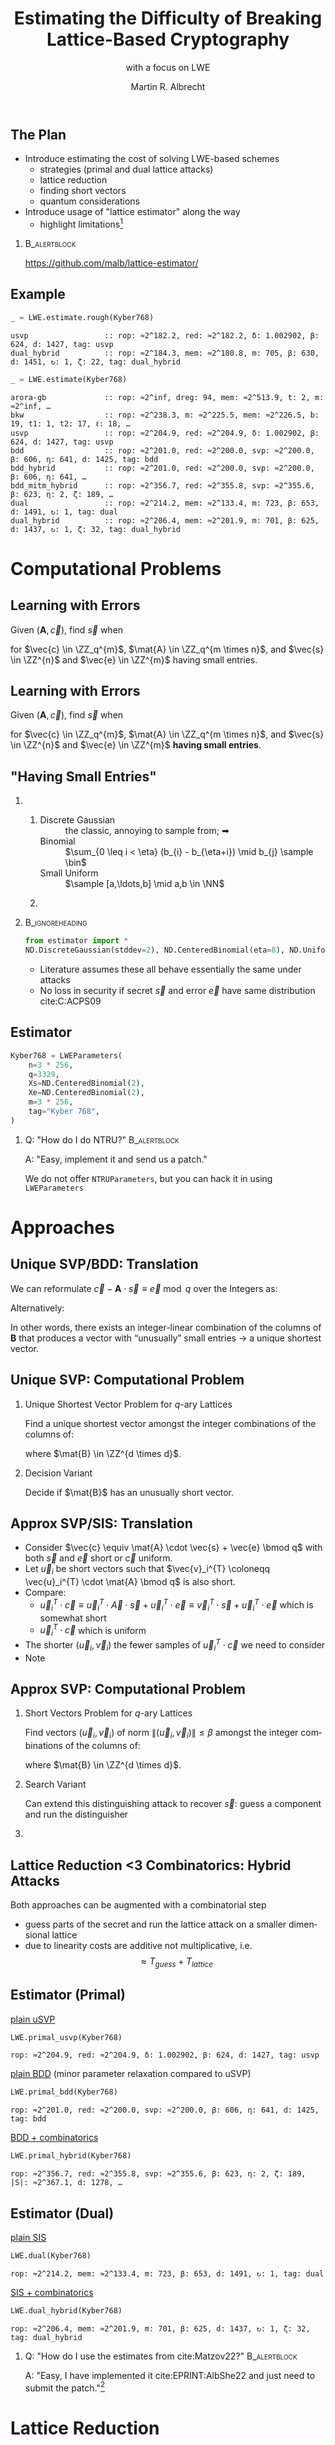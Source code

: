 #+title: Estimating the Difficulty of Breaking Lattice-Based Cryptography
#+subtitle: with a focus on LWE

#+options: H:2 toc:nil num:t
#+language: en
#+select_tags: export
#+exclude_tags: noexport
#+STARTUP: beamer

#+LaTeX_CLASS: beamer
#+LaTeX_CLASS_OPTIONS: [table,10pt,aspectratio=169]

#+LATEX_HEADER: \tikzset{external/optimize=false}
#+LATEX_HEADER: \tikzexternalize[prefix=cache/]

#+LATEX_HEADER: \def\robl{\rowcolor{DarkBlue!20}}
#+LATEX_HEADER: \def\rore{\rowcolor{DarkRed!20}}
#+LATEX_HEADER: \def\rogr{\rowcolor{gray!20}}

#+LATEX_HEADER: \def\enumworstfit{\(1/(2e)\, \beta \log(\beta) - \beta + 16.1\)}
#+LATEX_HEADER: \def\enumavgfit{\(1/8\,\beta \log(\beta) - 0.75\beta + 2.3\)}
#+LATEX_HEADER: \def\qenumworstfit{\(1/(4e)\, \beta \log(\beta) - 0.5\beta + 8\)}

#+latex_header: \institute{2022: Royal Holloway, University of London, 2023: King's College London \& SandboxAQ}

#+AUTHOR: Martin R. Albrecht
#+DATE: 

#+property: header-args:python  :kernel sagemath :exports both :dir /home/malb/Projects/lattices/estimator/

** The Plan

- Introduce estimating the cost of solving LWE-based schemes
  - strategies (primal and dual lattice attacks)
  - lattice reduction
  - finding short vectors
  - quantum considerations
- Introduce usage of "lattice estimator" along the way
  - highlight limitations[fn:: Most of what I know about running open-source projects, I learned from William Stein who responded with "Easy, implement it and send us a patch!" when asked "How do I do … in SageMath?"]
  
***                                                                 :B_alertblock:
:PROPERTIES:
:BEAMER_env: alertblock
:END:

#+begin_center
https://github.com/malb/lattice-estimator/
#+end_center

** Example

#+begin_src python :kernel sagemath :exports both
_ = LWE.estimate.rough(Kyber768)
#+end_src

#+RESULTS:
: usvp                 :: rop: ≈2^182.2, red: ≈2^182.2, δ: 1.002902, β: 624, d: 1427, tag: usvp
: dual_hybrid          :: rop: ≈2^184.3, mem: ≈2^180.8, m: 705, β: 630, d: 1451, ↻: 1, ζ: 22, tag: dual_hybrid

#+begin_src python :kernel sagemath :exports both
_ = LWE.estimate(Kyber768)
#+end_src

#+RESULTS:
#+begin_example
arora-gb             :: rop: ≈2^inf, dreg: 94, mem: ≈2^513.9, t: 2, m: ≈2^inf, …
bkw                  :: rop: ≈2^238.3, m: ≈2^225.5, mem: ≈2^226.5, b: 19, t1: 1, t2: 17, ℓ: 18, …
usvp                 :: rop: ≈2^204.9, red: ≈2^204.9, δ: 1.002902, β: 624, d: 1427, tag: usvp
bdd                  :: rop: ≈2^201.0, red: ≈2^200.0, svp: ≈2^200.0, β: 606, η: 641, d: 1425, tag: bdd
bdd_hybrid           :: rop: ≈2^201.0, red: ≈2^200.0, svp: ≈2^200.0, β: 606, η: 641, …
bdd_mitm_hybrid      :: rop: ≈2^356.7, red: ≈2^355.8, svp: ≈2^355.6, β: 623, η: 2, ζ: 189, …
dual                 :: rop: ≈2^214.2, mem: ≈2^133.4, m: 723, β: 653, d: 1491, ↻: 1, tag: dual
dual_hybrid          :: rop: ≈2^206.4, mem: ≈2^201.9, m: 701, β: 625, d: 1437, ↻: 1, ζ: 32, tag: dual_hybrid
#+end_example

* Computational Problems
** Learning with Errors

Given \((\mathbf{A},\vec{c})\), find \(\vec{s}\) when

#+BEGIN_EXPORT LaTeX
\[
\left(\begin{array}{c}
\\
\\
\\ 
\vec{c} \\
\\
\\
\\
\end{array} \right) \equiv \left(
\begin{array}{ccc}
\leftarrow & n & \rightarrow \\
\\
\\ 
& \mathbf{A} & \\
\\
\\
\\
\end{array} \right) \cdot \left( \begin{array}{c}
\\\
\\
\vec{s} \\
\\
\\
\end{array} \right) + \left(
\begin{array}{c}
\\
\\
\\ 
\vec{e} \\
\\
\\
\\
\end{array} 
\right) \bmod q
\]
#+END_EXPORT

for $\vec{c} \in \ZZ_q^{m}$, $\mat{A} \in \ZZ_q^{m \times n}$, and $\vec{s} \in \ZZ^{n}$ and $\vec{e} \in \ZZ^{m}$ having small entries.

** Learning with Errors

Given \((\mathbf{A},\vec{c})\), find \(\vec{s}\) when

#+BEGIN_EXPORT LaTeX
\[
\left(\begin{array}{c}
\\
\\
\\ 
\vec{c} \\
\\
\\
\\
\end{array} \right) \equiv \left(
\begin{array}{ccc}
\leftarrow & n & \rightarrow \\
\\
\\ 
& \mathbf{A} & \\
\\
\\
\\
\end{array} \right) \cdot \left( \begin{array}{c}
\\\
\\
\vec{s} \\
\\
\\
\end{array} \right) + \left(
\begin{array}{c}
\\
\\
\\ 
\vec{e} \\
\\
\\
\\
\end{array} 
\right) \bmod q
\]
#+END_EXPORT

for $\vec{c} \in \ZZ_q^{m}$, $\mat{A} \in \ZZ_q^{m \times n}$, and $\vec{s} \in \ZZ^{n}$ and $\vec{e} \in \ZZ^{m}$ *having small entries*.

** "Having Small Entries"

*** 
:PROPERTIES:
:BEAMER_env: columns
:END:

**** 
:PROPERTIES:
:BEAMER_env: column
:BEAMER_col: 0.5
:END:

- Discrete Gaussian :: the classic, annoying to sample from; ➡
- Binomial :: \(\sum_{0 \leq i < \eta} (b_{i} - b_{\eta+i}) \mid b_{j} \sample \bin\)
- Small Uniform ::  \(\sample [a,\ldots,b] \mid a,b \in \NN\)

**** 
:PROPERTIES:
:BEAMER_env: column
:BEAMER_col: 0.5
:END:

#+begin_export latex
\begin{tikzpicture}
  \begin{axis}[
    domain=-10:10,
    grid=major,smooth,
    % xlabel=$x$,
    ylabel=$\approx \textnormal{Pr}(x)$,
    ]
    \addplot[color=LightBrown,thick,samples=50,smooth]{exp(-(x^2)/18)};
    \addplot[color=DarkBrown,only marks] coordinates {
      (-9, 0.011)
      (-8, 0.028)
      (-7, 0.065)
      (-6, 0.135)
      (-5, 0.249)
      (-4, 0.411)
      (-3, 0.606)
      (-2, 0.800)
      (-1, 0.945)
      (0, 1.000)
      (1, 0.945)
      (2, 0.800)
      (3, 0.606)
      (4, 0.411)
      (5, 0.249)
      (6, 0.135)
      (7, 0.065)
      (8, 0.028)
      (9, 0.011)
    };
  \end{axis}
\end{tikzpicture}
#+end_export

***                                                              :B_ignoreheading:
:PROPERTIES:
:BEAMER_env: ignoreheading
:END:

#+begin_src python
from estimator import *
ND.DiscreteGaussian(stddev=2), ND.CenteredBinomial(eta=8), ND.Uniform(-3, 3)
#+end_src

#+RESULTS:
: (D(σ=2.00), D(σ=2.00), D(σ=2.00))

- Literature assumes these all behave essentially the same under attacks
- No loss in security if secret \(\vec{s}\) and error \(\vec{e}\) have same distribution cite:C:ACPS09

** Estimator

#+begin_src python
Kyber768 = LWEParameters(
    n=3 * 256,
    q=3329,
    Xs=ND.CenteredBinomial(2),
    Xe=ND.CenteredBinomial(2),
    m=3 * 256,
    tag="Kyber 768",
)
#+end_src

*** Q: "How do I do NTRU?"                                          :B_alertblock:
:PROPERTIES:
:BEAMER_env: alertblock
:END:

A: "Easy, implement it and send us a patch."

We do not offer =NTRUParameters=, but you can hack it in using =LWEParameters=

* Approaches
** Unique SVP/BDD: Translation

We can reformulate \(\vec{c} - \mathbf{A} \cdot \vec{s} \equiv \vec{e} \bmod q\)  over the Integers as:
#+begin_export latex
\[
  \begin{pmatrix}
    q\mathbf{I} & -\mathbf{A}\\
    0 & \mathbf{I}\\
  \end{pmatrix} \cdot
  \begin{pmatrix}
    \mathbf{*}\\
    \mathbf{s}
  \end{pmatrix} +
  \begin{pmatrix}
    \vec{c}\\
    \vec{0}
  \end{pmatrix} = 
  \begin{pmatrix}
    \vec{e}\\
    \vec{s}
  \end{pmatrix}
\]
#+END_EXPORT
Alternatively:
#+BEGIN_EXPORT latex
\[
  \mathbf{B} = \begin{pmatrix}
    q\mathbf{I} & -\mathbf{A} & \vec{c}\\
    0 & \mathbf{I} & 0\\
    0 & 0 & 1\\
  \end{pmatrix}, \qquad
  \mathbf{B} \cdot
  \begin{pmatrix}
    \vec{*}\\
    \vec{s}\\
    1
  \end{pmatrix} = 
  \begin{pmatrix}
    \vec{e}\\
    \vec{s}\\
    1
  \end{pmatrix}
\]
#+end_export 

In other words, there exists an integer-linear combination of the columns of \(\mathbf{B}\) that produces a vector with “unusually” small entries \(\rightarrow\) a unique shortest vector.

** Unique SVP: Computational Problem

*** Unique Shortest Vector Problem for \(q\)-ary Lattices

Find a unique shortest vector amongst the integer combinations of the columns of:
#+begin_export latex
\[
  \mat{B} = \begin{pmatrix}
 q\mat{I} & -\mat{A} & \vec{c}\\
 0        & \mat{I}  & 0\\
 0        & 0        & 1\\
  \end{pmatrix}
\]
#+end_export
where \(\mat{B} \in \ZZ^{d \times d}\).

*** Decision Variant

Decide if \(\mat{B}\) has an unusually short vector.

** Approx SVP/SIS: Translation

- Consider \(\vec{c} \equiv \mat{A} \cdot \vec{s} + \vec{e} \bmod q\) with both \(\vec{s}\) and \(\vec{e}\) short or \(\vec{c}\) uniform.
- Let \(\vec{u}_{i}\) be short vectors such that \(\vec{v}_i^{T} \coloneqq \vec{u}_i^{T} \cdot \mat{A} \bmod q\)  is also short.
- Compare:
  - \(\vec{u}_i^{T} \cdot \vec{c} \equiv \vec{u}_i^{T} \cdot \vec{A} \cdot \vec{s} + \vec{u}_i^{T} \cdot \vec{e} \equiv \vec{v}_i^{T} \cdot \vec{s} + \vec{u}_i^{T}\cdot \vec{e}\)  which is somewhat short
  - \(\vec{u}_i^{T} \cdot \vec{c}\) which is uniform
- The shorter \((\vec{u}_i,\vec{v}_{i})\) the fewer samples of \(\vec{u}_i^{T} \cdot \vec{c}\) we need to consider 
- Note
#+begin_export latex
\[
  \begin{pmatrix}
    q\mathbf{I} & \mathbf{A}^{T}\\
    0 & \mathbf{I}\\
  \end{pmatrix} \cdot
  \begin{pmatrix}
    \vec{*}\\
    \vec{u}_{i}
  \end{pmatrix} = 
  \begin{pmatrix}
    \vec{v}_{i}\\
    \vec{u}_{i}
  \end{pmatrix}  
\]
#+END_EXPORT
  
** Approx SVP: Computational Problem

*** Short Vectors Problem for \(q\)-ary Lattices

Find vectors \((\vec{u}_i, \vec{v}_i)\) of norm \(\|(\vec{u}_i, \vec{v}_i)\| \leq \beta\) amongst the integer combinations of the columns of:
#+begin_export latex
\[
  \mat{B} = \begin{pmatrix}
 q\mat{I} & \mat{A}^{T}\\
 0        & \mat{I}\\
  \end{pmatrix}
\]
#+end_export
where \(\mat{B} \in \ZZ^{d \times d}\).

*** Search Variant

Can extend this distinguishing attack to recover \(\vec{s}\): guess a component and run the distinguisher

*** COMMENT NTRU                                                    :B_alertblock:

:PROPERTIES:
:BEAMER_env: alertblock
:END:

Attack does not make sense here.

** Lattice Reduction <3 Combinatorics: Hybrid Attacks

Both approaches can be augmented with a combinatorial step
- guess parts of the secret and run the lattice attack on a smaller dimensional lattice
- due to linearity costs are additive not multiplicative, i.e.\[\approx T_{guess} + T_{lattice}\]

** Estimator (Primal)

_plain uSVP_

  #+begin_src python :kernel sagemath :exports both
LWE.primal_usvp(Kyber768)
  #+end_src

  #+RESULTS:
  : rop: ≈2^204.9, red: ≈2^204.9, δ: 1.002902, β: 624, d: 1427, tag: usvp

_plain BDD_ (minor parameter relaxation compared to uSVP)
  
  #+begin_src python :kernel sagemath :exports both
LWE.primal_bdd(Kyber768)
  #+end_src

  #+RESULTS:
  : rop: ≈2^201.0, red: ≈2^200.0, svp: ≈2^200.0, β: 606, η: 641, d: 1425, tag: bdd

_BDD + combinatorics_

  #+begin_src python :kernel sagemath :exports both
LWE.primal_hybrid(Kyber768)
  #+end_src

  #+RESULTS:
  : rop: ≈2^356.7, red: ≈2^355.8, svp: ≈2^355.6, β: 623, η: 2, ζ: 189, |S|: ≈2^367.1, d: 1278, …

** Estimator (Dual)

_plain SIS_

  #+begin_src python :kernel sagemath :exports both
LWE.dual(Kyber768)
  #+end_src

  #+RESULTS:
  : rop: ≈2^214.2, mem: ≈2^133.4, m: 723, β: 653, d: 1491, ↻: 1, tag: dual

_SIS + combinatorics_

  #+begin_src python :kernel sagemath :exports both
LWE.dual_hybrid(Kyber768)
  #+end_src

  #+RESULTS:
  : rop: ≈2^206.4, mem: ≈2^201.9, m: 701, β: 625, d: 1437, ↻: 1, ζ: 32, tag: dual_hybrid

*** Q: "How do I use the estimates from cite:Matzov22?"             :B_alertblock:
:PROPERTIES:
:BEAMER_env: alertblock
:END:
A: "Easy, I have implemented it cite:EPRINT:AlbShe22 and just need to submit the patch."[fn::Stuff gets implemented in the estimator when someone needs it for a project; ideally, attack authors would submit estimates for their attacks.]

* Lattice Reduction
** Lattice Volume

The volume of a lattice is the volume of its fundamental parallelepiped.

#+attr_latex: :width 0.8\linewidth
[[./assets/lattice-volume.pdf]]

\tiny Picture Credit: Joop van de Pol

** Gaussian Heuristic

- The Gaussian heuristic predicts that the number \(|\Lambda \cap \mathcal{B}|\) of lattice points inside a measurable body \(\mathcal{B} \subset \RR^d\) is approximately equal to $\Vol(\mathcal{B}) / \Vol(\Lambda)$.
- Applied to Euclidean \(d\)-balls, this means that a shortest vector in a lattice has expected norm \[λ_1(Λ) ≈ \textnormal{GH}(d) \cdot \mathsf{Vol}(\Lambda)^{1/d} \approx \sqrt{\frac{d}{2 π e}} \cdot \mathsf{Vol}(\Lambda)^{1/d} .\]

*** Unusually Shortest Vector

When \(λ_1(Λ) \ll \sqrt{\frac{d}{2 π e}} \cdot \mathsf{Vol}(\Lambda)^{1/d}\).

** Length of Gram--Schmidt Vectors

It will be useful to consider the lengths of the Gram--Schmidt vectors.

The vector $\vec{b}^*_i$ is the orthogonal projection of \(\vec{b}_i\) to the space spanned by the vectors \(\vec{b}_0, \ldots, \vec{b}_{i-1}\).

***                                                             :B_column:BMCOL:
:PROPERTIES:
:BEAMER_env: column
:BEAMER_col: 0.45
:END:

\vspace{1em}

Informally, this means taking out the contributions in the directions of previous vectors  \(\vec{b}_0, \ldots, \vec{b}_{i-1}\).

\vspace{1em}

We have \(\Vol(\Lambda) = \prod_{i=0}^{d-1} \|\vec{b}_{i}^{*}\|\).

***                                                             :B_column:BMCOL:
:PROPERTIES:
:BEAMER_env: column
:BEAMER_col: 0.45
:END:

#+BEGIN_EXPORT latex
\begin{tikzpicture}
\pgfplotsset{width=\textwidth, height=0.6\textwidth}
\draw[->] (0,0) -- (3,1);
\node[] at (3.2,1.2) {$\vec{b}_0$};
\only<1>{\draw[->] (0,0) -- (1,2);}
\only<1>{\node[] at (1.2,2.2) {$\vec{b}_1$};}
\only<2>{\draw[->,color=lightgray] (0,0) -- (1,2);}
\only<2>{\node[color=lightgray] at (1.2,2.2) {$\vec{b}_1$};}
\only<2>{\draw[->,gray] (0,0) -- (-0.5,1.5);}
\only<2>{\node[] at (-0.3,1.7) {$\vec{b}^*_1$};}
\only<1>{\node[] at (-0.3,1.7) {\phantom{$\vec{b}^*_1$}};}
\end{tikzpicture}
#+END_EXPORT

** Example

#+begin_src python :kernel sagemath :exports none
from fpylll import IntegerMatrix, GSO, LLL, FPLLL
FPLLL.set_random_seed(1337)
plot_kwds = {"figsize":(15, 4), 
             "color": 'darkorange', 
             "thickness": 3,
             "axes_labels": ("$i$",r"$\log_2 \|\mathbf{b}_i^*\|$")}
#+end_src

#+RESULTS:

#+begin_src python :kernel sagemath :file cache/log-gso-input.png
A = IntegerMatrix.random(120, "qary", k=60, bits=20)[::-1]
M = GSO.Mat(A, update=True)
line([(i,log(r_, 2)/2) for i, r_ in enumerate(M.r())], **plot_kwds)
#+end_src

#+RESULTS:
[[file:cache/log-gso-input.png]]

** Example - LLL

#+begin_src python :kernel sagemath :file ./cache/log-gso-lll.png
A = LLL.reduction(A)
M = GSO.Mat(A, update=True)
line([(i,log(r_, 2)/2) for i, r_ in enumerate(M.r())], **plot_kwds)
#+end_src

#+RESULTS:
[[file:./cache/log-gso-lll.png]]

** GSA

#+begin_src python :kernel sagemath :file cache/log-gso-bkz-40.png :exports results
A = IntegerMatrix.random(120, "qary", k=60, bits=20)[::-1]
A = BKZ.reduction(A, BKZ.EasyParam(40))
M = GSO.Mat(A, update=True)
line([(i,log(r_, 2)/2) for i, r_ in enumerate(M.r())], **plot_kwds)
#+end_src

#+RESULTS:
[[file:cache/log-gso-bkz-40.png]]

_Geometric Series Assumption:_ The shape after lattice reduction is a line with a flatter slope as lattice reduction gets stronger.footfullcite:STACS:Schnorr03

** Strong Lattice Reduction: BKZ Algorithm (Block 0)

#+begin_export latex
\centering
\(\left(\begin{array}{ccccccccc}
\phantom{\pi_0(\vec{b}_0)} &
\phantom{\pi_0(\vec{b}_1)} &
\phantom{\pi_0(\vec{b}_2)} &
\phantom{\pi_0(\vec{b}_3)} &
\phantom{\pi_0(\vec{b}_4)} &
\phantom{\pi_0(\vec{b}_5)} &
\phantom{\pi_0(\vec{b}_6)} &
\phantom{\pi_0(\vec{b}_7)} & 
\\
\\
\\
\only<1-2>{\vec{b}_{0}}\only<3->{{\color{LightRed}\vec{b}_{0}}} &
          {\vec{b}_{1}}                                         &
          {\vec{b}_{2}}                                         &
          {\vec{b}_{3}}                                         &
          {\vec{b}_{4}}                                         &
          {\vec{b}_{5}}                                         &
          {\vec{b}_{6}}                                         &
          {\vec{b}_{7}}                                         &
\ldots\\
\\
\\
\\
\end{array}\right)\)
\begin{tikzpicture}[remember picture, overlay]
\tikzset{shift={(current page.center)},yshift=-1.5cm}
\node[] at (0,0) (origin) {};
{\color{DarkBlue} %
  \draw (-5.1,3.0) -- (-5.1,2.0) {};
  \draw (-5.1,1.0) -- (-5.1,0.0) {};
  \draw (0.2,3.0) -- (0.2,2.0) {};
  \draw (0.2,1.0) -- (0.2,0.0) {};
  \draw[decorate,decoration={brace,amplitude=10pt}] (-5.1,3.2) -- (0.2,3.2) node [black,midway,yshift=.6cm]{$\beta = 5$};
  \only<2>{%
    \draw[decorate,decoration={brace,amplitude=10pt}] (0.2,-0.2) -- (-5.1,-0.2) {};
  }
}
\node (oracle) at (-3,-1.8) {\includegraphics[scale=0.9]{./assets/oracle.png}};
\only<2>{%
  \draw[->] (-4.5,-.8) .. controls (-4.3,-1.4) and (-3.8,-1.6)  .. (-3.5,-1.8);
  \draw[->] (-2.5,-1.8) .. controls (-2.3,-1.7)  and (-2.0,-1.6).. (-2.4,-.8);
}
\node at (5, -2.5) {\tiny{Picture credit: Eamonn Postlethwaite}};
\end{tikzpicture}
#+end_export

** Strong Lattice Reduction: BKZ Algorithm (Block 1)

#+begin_export latex
\centering
\(\left(\begin{array}{ccccccccc}
\phantom{\pi_0(\vec{b}_0)} &
\phantom{\pi_0(\vec{b}_1)} &
\phantom{\pi_0(\vec{b}_2)} &
\phantom{\pi_0(\vec{b}_3)} &
\phantom{\pi_0(\vec{b}_4)} &
\phantom{\pi_0(\vec{b}_5)} &
\phantom{\pi_0(\vec{b}_6)} &
\phantom{\pi_0(\vec{b}_7)} & 
\\
\\
\\
{\color{LightRed}\vec{b}_{0}}                                               &
\only<1-2>{\pi_0(\vec{b}_{1})}\only<3->{{\color{LightRed}\pi_{0}(\vec{b}_{1})}} &
          {\pi_0(\vec{b}_{2})}                                                &
          {\pi_0(\vec{b}_{3})}                                                &
          {\pi_0(\vec{b}_{4})}                                                &
          {\pi_0(\vec{b}_{5})}                                                &
          {\vec{b}_{6}}                                                     &
          {\vec{b}_{7}}                                                     &
\ldots\\
\\
\\
\\
\end{array}\right)\)
\begin{tikzpicture}[remember picture, overlay]
\tikzset{shift={(current page.center)},yshift=-1.5cm}
\node[] at (0,0) (origin) {};
{\color{DarkBlue} %
  \draw (-3.8,3.0) -- (-3.8,2.0) {};
  \draw (-3.8,1.0) -- (-3.8,0.0) {};
  \draw (1.4,3.0) -- (1.4,2.0) {};
  \draw (1.4,1.0) -- (1.4,0.0) {};
  \draw[decorate,decoration={brace,amplitude=10pt}] (-3.8,3.2) -- (1.4,3.2) node [black,midway,yshift=.6cm]{$\beta = 5$};
  \only<2>{%
    \draw[decorate,decoration={brace,amplitude=10pt}] (1.4,-0.2) -- (-3.8,-0.2) {};
  }
}
\node (oracle) at (-3,-1.8) {\includegraphics[scale=0.9]{./assets/oracle.png}};
\only<2>{%
  \draw[->] (-3.8,-.8) .. controls (-3.7,-1.6) and (-3.6,-1.6)  .. (-3.5,-1.8);
  \draw[->] (-2.5,-1.8) .. controls (-2.0,-1.7)  and (-1.4,-1.6).. (-1.2,-.8);
}
\node at (2.5, -2) {\(\pi_{i}(\vec{v})\): project \(\vec{v}\) orthogonally to \(\vec{b}_{0}, \ldots, \vec{b}_{i}\)};
\end{tikzpicture}
#+end_export

** BKZ Algorithm

#+BEGIN_EXPORT latex
\begin{algorithm}[H]
  \KwData{LLL-reduced lattice basis \(\mat{B}\)}
  \KwData{block size \(\beta\)}
  \SetKwFor{MRepeat}{repeat}{}{}
  \MRepeat{until no more change}{
    \For{\(\kappa \gets 0\) \KwTo{} \(d-1\)}{
        LLL  on local projected block \([\kappa,\ldots,\kappa+\beta-1]\)\; 
        \(\vec{v} \gets \) find shortest vector in local projected block \([\kappa,\ldots,\kappa+\beta-1]\)\;
        insert $\vec{v}$ into $\vec{B}$\;
    }
  }
\end{algorithm}
#+END_EXPORT

** Quality

#+begin_export latex
\centering
\begin{tabular}{l@{\hskip 4em}l}
For SIS & For BDD \\
$\|\vec{b}_{0}\| \approx {\delta_{\beta}}^{{d-1}} \cdot {\Vol(\Lambda)}^{1/d}$ & $\|\vec b_{0}\| \approx {\delta_{\beta}}^{2\cdot{(d-\beta)}} \cdot \lambda_{1}(\Lambda)$\\
\end{tabular}
#+end_export

| <r> |        |        |        |        |        |        |        |
|   \beta |      2 |      5 |     24 |     50 |    100 |    200 |    500 |
|-----+--------+--------+--------+--------+--------+--------+--------|
| \delta_\beta | 1.0219 | 1.0186 | 1.0142 | 1.0121 | 1.0096 | 1.0063 | 1.0034 |

- We have _Root Hermite Factor_ \(\delta_{\beta} \approx \GH(\beta)^{1/(\beta-1)}\) for \(\beta > 50\).

  #+begin_src python :kernel sagemath :exports both
RC.delta(500)
  #+end_src

  #+RESULTS:
  : 1.00340402678510

- The slope under the _Geometric Series Assumption_ is \(\alpha_{\beta} = \delta_{\beta}^{-2}\).

** Behaviour in Practice: BKZ-60 in Dimension 180
:PROPERTIES:
:BEAMER_OPT: allowframebreaks
:END:

#+BEGIN_SRC sage :tangle lecture-bkz-quality.sage :exports none :async
# -*- coding: utf-8 -*-
from fpylll import *
from fpylll.algorithms.bkz2 import BKZReduction as BKZ2
from fpylll.tools.bkz_simulator import simulate
import csv

colours = ["#4D4D4D", "#5DA5DA", "#FAA43A", "#60BD68", 
           "#F17CB0", "#B2912F", "#B276B2", "#DECF3F", "#F15854"]

def log2(x):
    return log(x, 2)/2

set_random_seed(1337)
n, bits = 180, 20
beta =  60
tours = 8

A = IntegerMatrix.random(n, "qary", k=n/2, bits=bits)
q = A[-1,-1]
A = LLL.reduction(A)
M = GSO.Mat(A)
_ = M.update_gso()

delta_0 = (beta/(2*pi*e) * (pi*beta)^(1/ZZ(beta)))^(1/(2*beta-1))
alpha = delta_0^(-2*n/(n-1))

g = []
for i in range(n):
    g.append([0, 0, 0, 0] + tours*[0])

# GSA

for i in range(n):
    g[i][0] = i
    g[i][1] = 2*log2((alpha^i * delta_0^n * q^(1/2)))

# Simulator

t = map(log2, simulate(M, BKZ.EasyParam(block_size=beta))[0])

for i in range(n):
    g[i][2] = t[i]

# LLL

t = map(log2, M.r())

for i in range(n):
    g[i][3] = t[i]


B = BKZ2(M)

for j in range(tours):
    _  = B(BKZ.EasyParam(block_size=beta, max_loops=1))
    t = map(log2, M.r())
    for i in range(n):
        g[i][4+j] = t[i]

with open("bkz-%d-%d.csv"%(beta, n), "w") as csvfile:
    writer = csv.writer(csvfile)
    writer.writerow(["i", "gsa", "simulator", "lll"] + ["tour%d"%i for i in range(tours)])
    for i in range(n):
        writer.writerow(map(float, g[i]))
#+END_SRC

#+RESULTS:

#+begin_export latex
\tikzset{external/export=true}
#+end_export

#+begin_export latex
\vspace{-0.8em}
\tikzsetnextfilename{bkz-loggso-evolution0-lll}
\begin{tikzpicture}
  \begin{axis}[ylabel=\(\log_2(\|\vec{b}_i^*\|)\),xlabel=\(i\),legend pos=north east,height=0.5\textwidth,ymin=3,ymax=16,xmin=0,xmax=180]
    \addplot+[black] table [x=i, y=gsa, col sep=comma]{data/bkz-60-180-loggso-evolution.csv};
    \addlegendentry{GSA};
    \addplot+[] table [x=i, y=lll, col sep=comma]{data/bkz-60-180-loggso-evolution.csv};
    \addlegendentry{LLL};
  \end{axis}
\end{tikzpicture}
#+end_export

#+BEAMER: \framebreak

#+begin_export latex
\tikzsetnextfilename{bkz-loggso-evolution1}
\begin{tikzpicture}
  \begin{axis}[ylabel=\(\log_2(\|\vec{b}_i^*\|)\),xlabel=\(i\),legend pos=north east,height=0.5\textwidth,ymin=3,ymax=16,xmin=0,xmax=180]
    \addplot+[black] table [x=i, y=gsa, col sep=comma]{data/bkz-60-180-loggso-evolution.csv};
    \addlegendentry{GSA};
    \addplot+[] table [x=i, y=tour0, col sep=comma]{data/bkz-60-180-loggso-evolution.csv};
    \addlegendentry{Tour 0};
  \end{axis}
\end{tikzpicture}
#+end_export

#+BEAMER: \framebreak

#+begin_export latex
\tikzsetnextfilename{bkz-loggso-evolution2}
\begin{tikzpicture}
  \begin{axis}[ylabel=\(\log_2(\|\vec{b}_i^*\|)\),xlabel=\(i\),legend pos=north east,height=0.5\textwidth,ymin=3,ymax=16,xmin=0,xmax=180]
    \addplot+[black] table [x=i, y=gsa, col sep=comma]{data/bkz-60-180-loggso-evolution.csv};
    \addlegendentry{GSA};
    \addplot+[] table [x=i, y=tour1, col sep=comma]{data/bkz-60-180-loggso-evolution.csv};
    \addlegendentry{Tour 1};
  \end{axis}
\end{tikzpicture}
#+end_export


#+BEAMER: \framebreak

#+begin_export latex
\tikzsetnextfilename{bkz-loggso-evolution3}
\begin{tikzpicture}
  \begin{axis}[ylabel=\(\log_2(\|\vec{b}_i^*\|)\),xlabel=\(i\),legend pos=north east,height=0.5\textwidth,ymin=3,ymax=16,xmin=0,xmax=180]
    \addplot+[black] table [x=i, y=gsa, col sep=comma]{data/bkz-60-180-loggso-evolution.csv};
    \addlegendentry{GSA};
    \addplot+[] table [x=i, y=tour2, col sep=comma]{data/bkz-60-180-loggso-evolution.csv};
    \addlegendentry{Tour 2};
  \end{axis}
\end{tikzpicture}
#+end_export

#+BEAMER: \framebreak

#+begin_export latex
\tikzsetnextfilename{bkz-loggso-evolution4}
\begin{tikzpicture}
  \begin{axis}[ylabel=\(\log_2(\|\vec{b}_i^*\|)\),xlabel=\(i\),legend pos=north east,height=0.5\textwidth,ymin=3,ymax=16,xmin=0,xmax=180]
    \addplot+[black] table [x=i, y=gsa, col sep=comma]{data/bkz-60-180-loggso-evolution.csv};
    \addlegendentry{GSA};
    \addplot+[] table [x=i, y=tour3, col sep=comma]{data/bkz-60-180-loggso-evolution.csv};
    \addlegendentry{Tour 3};
  \end{axis}
\end{tikzpicture}
#+end_export

#+BEAMER: \framebreak

#+begin_export latex
\tikzsetnextfilename{bkz-loggso-evolution5}
\begin{tikzpicture}
  \begin{axis}[ylabel=\(\log_2(\|\vec{b}_i^*\|)\),xlabel=\(i\),legend pos=north east,height=0.5\textwidth,ymin=3,ymax=16,xmin=0,xmax=180]
    \addplot+[black] table [x=i, y=gsa, col sep=comma]{data/bkz-60-180-loggso-evolution.csv};
    \addlegendentry{GSA};
    \addplot+[] table [x=i, y=tour4, col sep=comma]{data/bkz-60-180-loggso-evolution.csv};
    \addlegendentry{Tour 4};
  \end{axis}
\end{tikzpicture}
#+end_export

#+BEAMER: \framebreak

#+begin_export latex
\tikzsetnextfilename{bkz-loggso-evolution6}
\begin{tikzpicture}
  \begin{axis}[ylabel=\(\log_2(\|\vec{b}_i^*\|)\),xlabel=\(i\),legend pos=north east,height=0.5\textwidth,ymin=3,ymax=16,xmin=0,xmax=180]
    \addplot+[black] table [x=i, y=gsa, col sep=comma]{data/bkz-60-180-loggso-evolution.csv};
    \addlegendentry{GSA};
    \addplot+[] table [x=i, y=tour5, col sep=comma]{data/bkz-60-180-loggso-evolution.csv};
    \addlegendentry{Tour 5};
  \end{axis}
\end{tikzpicture}
#+end_export

#+BEAMER: \framebreak

#+begin_export latex
\tikzsetnextfilename{bkz-loggso-evolution7}
\begin{tikzpicture}
  \begin{axis}[ylabel=\(\log_2(\|\vec{b}_i^*\|)\),xlabel=\(i\),legend pos=north east,height=0.5\textwidth,ymin=3,ymax=16,xmin=0,xmax=180]
    \addplot+[black] table [x=i, y=gsa, col sep=comma]{data/bkz-60-180-loggso-evolution.csv};
    \addlegendentry{GSA};
    \addplot+[] table [x=i, y=tour6, col sep=comma]{data/bkz-60-180-loggso-evolution.csv};
    \addlegendentry{Tour 6};
  \end{axis}
\end{tikzpicture}
#+end_export

#+BEAMER: \framebreak

#+begin_export latex
\tikzsetnextfilename{bkz-loggso-evolution8}
\begin{tikzpicture}
  \begin{axis}[ylabel=\(\log_2(\|\vec{b}_i^*\|)\),xlabel=\(i\),legend pos=north east,height=0.5\textwidth,ymin=3,ymax=16,xmin=0,xmax=180]
    \addplot+[black] table [x=i, y=gsa, col sep=comma]{data/bkz-60-180-loggso-evolution.csv};
    \addlegendentry{GSA};
    \addplot+[] table [x=i, y=tour7, col sep=comma]{data/bkz-60-180-loggso-evolution.csv};
    \addlegendentry{Tour 7};
  \end{axis}
\end{tikzpicture}
#+end_export


#+BEAMER: \framebreak

#+begin_export latex
\tikzsetnextfilename{bkz-loggso-evolution9}
\begin{tikzpicture}
  \begin{axis}[ylabel=\(\log_2(\|\vec{b}_i^*\|)\),xlabel=\(i\),legend pos=north east,height=0.5\textwidth,ymin=3,ymax=16,xmin=0,xmax=180]
    \addplot+[black] table [x=i, y=simulator, col sep=comma]{data/bkz-60-180-loggso-evolution.csv};
    \addlegendentry{Simulator};
    \addplot+[] table [x=i, y=tour7, col sep=comma]{data/bkz-60-180-loggso-evolution.csv};
    \addlegendentry{Tour 7};
  \end{axis}
\end{tikzpicture}
#+end_export

#+begin_export latex
\tikzset{external/export=false}
#+end_export

** Try it at Home

#+begin_src python :kernel sagemath
from fpylll import *
from fpylll.algorithms.bkz2 import BKZReduction as BKZ2
A = IntegerMatrix.random(180, "qary", k=90, bits=20)
bkz = BKZ2(A)
bkz(BKZ.EasyParam(block_size=60))
#+end_src

- https://github.com/fplll/fplll :: C++ library
- https://github.com/fplll/fpylll :: Python interface
- https://github.com/fplll/g6k :: Sieving (faster lattice reduction)
- https://sagemath.org :: FPyLLL is in SageMath
- https://sagecell.sagemath.org/ :: SageMath in your browser
- https://cocalc.com/ :: SageMath worksheets in your browser

** Success Condition for uSVP (Expectation)

#+BEGIN_EXPORT latex
%\vspace{-2.6em}

\tikzset{external/export=true}
\tikzsetnextfilename{usvp-success-expectation}
\begin{tikzpicture}
\begin{axis}[/pgf/number format/.cd,fixed,ymin = 1,legend pos=north east,legend style={fill=white}, xlabel=,ylabel=$\log_2(\norm \cdot)$,width=\columnwidth, height=0.4\columnwidth, xmin = 1, xmax = 183,legend cell align=left,ymax=9]
%      \draw[->] (-3,0) -- (4.2,0) node[right] {$x$};
%      \draw[->] (0,-3) -- (0,4.2) node[above] {$y$};
\addplot[domain=1:183,smooth,variable=\x,black] plot ({\x},{log2(1.01170246711949^(-2*(\x-1)+183)*54.5751087741536)});
\addlegendentry{GSA for $\norm{\vec b_i^*}$}

\addplot[domain=1:183,samples=1000, smooth,variable=\x,darkgray,dotted,thick] plot ({\x},{log2( 3.19153824321146 * sqrt(183 - \x + 1) )});

\addlegendentry{length of projection of $(\vec{e},\vec{s},1)$}

\draw[dashed] (127,1) -- (127,820) node[pos = 0.06, right] {$d-\beta$};
\end{axis}
\end{tikzpicture}
\tikzset{external/export=false}
#+END_EXPORT

\vspace{-1.3em}
\[\sqrt{\beta/d} \cdot \sigma \leq {\delta_{\beta}}^{2\beta-d-1} \cdot \Vol(\Lambda)^{1/d}\]

#+BEAMER: \scriptsize{

fullcite:USENIX:ADPS16  \phantom{Foo Foo Foo Foo Foo Foo Foo Foo Foo Foo Foo Foo Foo}

#+BEAMER: }

** Success Condition for uSVP (Observed)

#+begin_export latex
\tikzset{external/export=true}
\tikzsetnextfilename{usv-success-observation}
\begin{tikzpicture}
\begin{axis}[/pgf/number format/.cd,fixed, ymin = 1,legend pos=north east, xlabel= ,ylabel=$\log_2(\norm \cdot)$,width=\columnwidth, height=0.4\columnwidth, xmin = 1, xmax = 183,legend cell align=left,ymax=9]
%      \draw[->] (-3,0) -- (4.2,0) node[right] {$x$};
%      \draw[->] (0,-3) -- (0,4.2) node[above] {$y$};

\addplot[gray,thick,x filter/.code={\pgfmathparse{\pgfmathresult+1.0}}] coordinates {
   (  0,  8.78) (  1,  8.78) (  2,  8.77) (  3,  8.72) (  4,  8.71) (  5,  8.69) (  6,  8.66) (  7,  8.63) (  8,  8.62) (  9,  8.59) ( 10,  8.54) ( 11,  8.53) ( 12,  8.51) ( 13,  8.47) ( 14,  8.43) ( 15,  8.39) ( 16,  8.36) ( 17,  8.34) ( 18,  8.30) ( 19,  8.28) ( 20,  8.24) ( 21,  8.20) ( 22,  8.16) ( 23,  8.13) ( 24,  8.10) ( 25,  8.07) ( 26,  8.04) ( 27,  7.99) ( 28,  7.96) ( 29,  7.94) ( 30,  7.91) ( 31,  7.88) ( 32,  7.84) ( 33,  7.79) ( 34,  7.76) ( 35,  7.73) ( 36,  7.69) ( 37,  7.65) ( 38,  7.61) ( 39,  7.59) ( 40,  7.55) ( 41,  7.52) ( 42,  7.48) ( 43,  7.44) ( 44,  7.39) ( 45,  7.37) ( 46,  7.33) ( 47,  7.31) ( 48,  7.27) ( 49,  7.24) ( 50,  7.21) ( 51,  7.18) ( 52,  7.15) ( 53,  7.09) ( 54,  7.07) ( 55,  7.03) ( 56,  7.00) ( 57,  6.97) ( 58,  6.95) ( 59,  6.91) ( 60,  6.87) ( 61,  6.83) ( 62,  6.79) ( 63,  6.74) ( 64,  6.72) ( 65,  6.67) ( 66,  6.64) ( 67,  6.62) ( 68,  6.59) ( 69,  6.55) ( 70,  6.52) ( 71,  6.46) ( 72,  6.44) ( 73,  6.40) ( 74,  6.38) ( 75,  6.34) ( 76,  6.31) ( 77,  6.28) ( 78,  6.24) ( 79,  6.21) ( 80,  6.15) ( 81,  6.13) ( 82,  6.09) ( 83,  6.06) ( 84,  6.02) ( 85,  6.00) ( 86,  5.97) ( 87,  5.92) ( 88,  5.88) ( 89,  5.86) ( 90,  5.82) ( 91,  5.78) ( 92,  5.75) ( 93,  5.73) ( 94,  5.71) ( 95,  5.66) ( 96,  5.64) ( 97,  5.59) ( 98,  5.55) ( 99,  5.51) (100,  5.47) (101,  5.43) (102,  5.41) (103,  5.36) (104,  5.36) (105,  5.31) (106,  5.28) (107,  5.25) (108,  5.23) (109,  5.18) (110,  5.13) (111,  5.09) (112,  5.04) (113,  5.01) (114,  5.00) (115,  4.96) (116,  4.92) (117,  4.86) (118,  4.83) (119,  4.79) (120,  4.77) (121,  4.72) (122,  4.68) (123,  4.66) (124,  4.63) (125,  4.60) (126,  4.56) (127,  4.52) (128,  4.50) (129,  4.45) (130,  4.43) (131,  4.40) (132,  4.36) (133,  4.34) (134,  4.30) (135,  4.27) (136,  4.24) (137,  4.22) (138,  4.18) (139,  4.16) (140,  4.12) (141,  4.09) (142,  4.06) (143,  4.03) (144,  4.01) (145,  3.95) (146,  3.91) (147,  3.89) (148,  3.85) (149,  3.81) (150,  3.77) (151,  3.75) (152,  3.71) (153,  3.66) (154,  3.62) (155,  3.59) (156,  3.55) (157,  3.51) (158,  3.47) (159,  3.43) (160,  3.39) (161,  3.37) (162,  3.29) (163,  3.27) (164,  3.23) (165,  3.19) (166,  3.13) (167,  3.08) (168,  3.03) (169,  2.99) (170,  2.94) (171,  2.89) (172,  2.84) (173,  2.79) (174,  2.76) (175,  2.72) (176,  2.68) (177,  2.65) (178,  2.61) (179,  2.58) (180,  2.51) (181,  2.54) (182,  2.56) };
\addlegendentry{Average for $\norm{\vec b_i^*}$}

  \addplot[black] coordinates {(  1, 5.453) (  2, 5.450) (  3, 5.449) (  4, 5.446) (  5, 5.442) (  6, 5.434) (  7, 5.430) (  8, 5.428) (  9, 5.424) ( 10, 5.416) ( 11, 5.411) ( 12, 5.407) ( 13, 5.402) ( 14, 5.397) ( 15, 5.392) ( 16, 5.388) ( 17, 5.385) ( 18, 5.383) ( 19, 5.380) ( 20, 5.375) ( 21, 5.366) ( 22, 5.358) ( 23, 5.355) ( 24, 5.352) ( 25, 5.350) ( 26, 5.345) ( 27, 5.341) ( 28, 5.336) ( 29, 5.332) ( 30, 5.327) ( 31, 5.322) ( 32, 5.317) ( 33, 5.312) ( 34, 5.307) ( 35, 5.305) ( 36, 5.299) ( 37, 5.296) ( 38, 5.290) ( 39, 5.285) ( 40, 5.279) ( 41, 5.276) ( 42, 5.273) ( 43, 5.267) ( 44, 5.261) ( 45, 5.255) ( 46, 5.252) ( 47, 5.248) ( 48, 5.241) ( 49, 5.237) ( 50, 5.233) ( 51, 5.230) ( 52, 5.222) ( 53, 5.217) ( 54, 5.209) ( 55, 5.206) ( 56, 5.204) ( 57, 5.197) ( 58, 5.190) ( 59, 5.182) ( 60, 5.175) ( 61, 5.166) ( 62, 5.157) ( 63, 5.151) ( 64, 5.144) ( 65, 5.139) ( 66, 5.132) ( 67, 5.123) ( 68, 5.117) ( 69, 5.111) ( 70, 5.108) ( 71, 5.105) ( 72, 5.099) ( 73, 5.087) ( 74, 5.082) ( 75, 5.078) ( 76, 5.074) ( 77, 5.063) ( 78, 5.057) ( 79, 5.052) ( 80, 5.041) ( 81, 5.026) ( 82, 5.021) ( 83, 5.013) ( 84, 5.001) ( 85, 4.996) ( 86, 4.988) ( 87, 4.970) ( 88, 4.963) ( 89, 4.956) ( 90, 4.949) ( 91, 4.941) ( 92, 4.937) ( 93, 4.929) ( 94, 4.925) ( 95, 4.915) ( 96, 4.909) ( 97, 4.898) ( 98, 4.887) ( 99, 4.875) (100, 4.860) (101, 4.846) (102, 4.830) (103, 4.824) (104, 4.815) (105, 4.806) (106, 4.796) (107, 4.791) (108, 4.780) (109, 4.759) (110, 4.750) (111, 4.741) (112, 4.729) (113, 4.714) (114, 4.699) (115, 4.685) (116, 4.680) (117, 4.668) (118, 4.659) (119, 4.651) (120, 4.641) (121, 4.628) (122, 4.619) (123, 4.605) (124, 4.590) (125, 4.577) (126, 4.567) (127, 4.558) (128, 4.545) (129, 4.537) (130, 4.525) (131, 4.506) (132, 4.489) (133, 4.480) (134, 4.471) (135, 4.459) (136, 4.443) (137, 4.424) (138, 4.412) (139, 4.404) (140, 4.392) (141, 4.374) (142, 4.363) (143, 4.342) (144, 4.316) (145, 4.291) (146, 4.268) (147, 4.242) (148, 4.221) (149, 4.198) (150, 4.174) (151, 4.128) (152, 4.088) (153, 4.073) (154, 4.041) (155, 4.024) (156, 4.006) (157, 3.972) (158, 3.952) (159, 3.929) (160, 3.896) (161, 3.875) (162, 3.797) (163, 3.744) (164, 3.702) (165, 3.675) (166, 3.643) (167, 3.592) (168, 3.552) (169, 3.515) (170, 3.455) (171, 3.411) (172, 3.367) (173, 3.313) (174, 3.246) (175, 3.188) (176, 3.054) (177, 2.936) (178, 2.866) (179, 2.704) (180, 2.464) (181, 2.141) (182, 1.682)};
\addlegendentry{Average for $\norm{\pi_i(\vec e,\vec s,1)}$}

\draw[dashed] (127,1) -- (127,820) node[pos = 0.06, right] {$d-\beta$};
\end{axis}
\end{tikzpicture}
\tikzset{external/export=false}
#+end_export

#+BEAMER: \scriptsize{

fullcite:AC:AGVW17

fullcite:PKC:PosVir21

#+BEAMER: }

** The GSA is a Lie: Tail Shape

#+begin_src python :kernel sagemath :dir /home/malb/Projects/lattices/estimator/  :file  cache/gsa-lie-tail.png :exports none
from estimator import *
from estimator.simulator import CN11, GSA, plot_gso
plot_kwds = {"figsize":(15, 4), 
             "color": 'darkorange', 
             "thickness": 3,
             "axes_labels": ("$i$",r"$\log_2 \|\mathbf{b}_i^*\|$")}

r_gsa = GSA(1000, 500, 7681, 500)
r_cn11 = CN11(1000, 500, 7681, 500)
for i, r_i in enumerate(r_cn11):
    print(f"({i:3d}, {log(float(r_i),2.)/2:5.2f})", end=" ")
    if i % 7 == 6:
        print()
print()
for i, r_i in enumerate(r_gsa):
    print(f"({i:3d}, {log(float(r_i),2.)/2:5.2f})", end=" ")
    if i % 7 == 6:
        print()
#+end_src

#+RESULTS:
#+begin_example
(  0, 11.45) (  1, 11.44) (  2, 11.43) (  3, 11.42) (  4, 11.41) (  5, 11.40) (  6, 11.39) 
(  7, 11.38) (  8, 11.37) (  9, 11.36) ( 10, 11.35) ( 11, 11.34) ( 12, 11.33) ( 13, 11.32) 
( 14, 11.31) ( 15, 11.30) ( 16, 11.29) ( 17, 11.28) ( 18, 11.27) ( 19, 11.26) ( 20, 11.25) 
( 21, 11.24) ( 22, 11.23) ( 23, 11.22) ( 24, 11.21) ( 25, 11.20) ( 26, 11.19) ( 27, 11.18) 
( 28, 11.17) ( 29, 11.16) ( 30, 11.15) ( 31, 11.14) ( 32, 11.13) ( 33, 11.12) ( 34, 11.11) 
( 35, 11.10) ( 36, 11.09) ( 37, 11.08) ( 38, 11.07) ( 39, 11.06) ( 40, 11.05) ( 41, 11.04) 
( 42, 11.03) ( 43, 11.02) ( 44, 11.01) ( 45, 11.00) ( 46, 10.99) ( 47, 10.98) ( 48, 10.97) 
( 49, 10.96) ( 50, 10.95) ( 51, 10.94) ( 52, 10.93) ( 53, 10.92) ( 54, 10.91) ( 55, 10.90) 
( 56, 10.89) ( 57, 10.88) ( 58, 10.87) ( 59, 10.86) ( 60, 10.85) ( 61, 10.84) ( 62, 10.83) 
( 63, 10.82) ( 64, 10.81) ( 65, 10.80) ( 66, 10.79) ( 67, 10.78) ( 68, 10.77) ( 69, 10.76) 
( 70, 10.75) ( 71, 10.74) ( 72, 10.73) ( 73, 10.72) ( 74, 10.71) ( 75, 10.70) ( 76, 10.69) 
( 77, 10.68) ( 78, 10.67) ( 79, 10.66) ( 80, 10.65) ( 81, 10.64) ( 82, 10.63) ( 83, 10.62) 
( 84, 10.61) ( 85, 10.60) ( 86, 10.59) ( 87, 10.58) ( 88, 10.57) ( 89, 10.57) ( 90, 10.56) 
( 91, 10.55) ( 92, 10.54) ( 93, 10.53) ( 94, 10.52) ( 95, 10.51) ( 96, 10.50) ( 97, 10.49) 
( 98, 10.48) ( 99, 10.47) (100, 10.46) (101, 10.45) (102, 10.44) (103, 10.43) (104, 10.42) 
(105, 10.41) (106, 10.40) (107, 10.39) (108, 10.38) (109, 10.37) (110, 10.36) (111, 10.35) 
(112, 10.34) (113, 10.33) (114, 10.32) (115, 10.31) (116, 10.30) (117, 10.30) (118, 10.29) 
(119, 10.28) (120, 10.27) (121, 10.26) (122, 10.25) (123, 10.24) (124, 10.23) (125, 10.22) 
(126, 10.21) (127, 10.20) (128, 10.19) (129, 10.18) (130, 10.17) (131, 10.16) (132, 10.15) 
(133, 10.14) (134, 10.13) (135, 10.12) (136, 10.11) (137, 10.10) (138, 10.09) (139, 10.09) 
(140, 10.08) (141, 10.07) (142, 10.06) (143, 10.05) (144, 10.04) (145, 10.03) (146, 10.02) 
(147, 10.01) (148, 10.00) (149,  9.99) (150,  9.98) (151,  9.97) (152,  9.96) (153,  9.95) 
(154,  9.94) (155,  9.93) (156,  9.92) (157,  9.91) (158,  9.91) (159,  9.90) (160,  9.89) 
(161,  9.88) (162,  9.87) (163,  9.86) (164,  9.85) (165,  9.84) (166,  9.83) (167,  9.82) 
(168,  9.81) (169,  9.80) (170,  9.79) (171,  9.78) (172,  9.77) (173,  9.76) (174,  9.75) 
(175,  9.74) (176,  9.73) (177,  9.73) (178,  9.72) (179,  9.71) (180,  9.70) (181,  9.69) 
(182,  9.68) (183,  9.67) (184,  9.66) (185,  9.65) (186,  9.64) (187,  9.63) (188,  9.62) 
(189,  9.61) (190,  9.60) (191,  9.59) (192,  9.58) (193,  9.57) (194,  9.57) (195,  9.56) 
(196,  9.55) (197,  9.54) (198,  9.53) (199,  9.52) (200,  9.51) (201,  9.50) (202,  9.49) 
(203,  9.48) (204,  9.47) (205,  9.46) (206,  9.45) (207,  9.44) (208,  9.43) (209,  9.42) 
(210,  9.41) (211,  9.41) (212,  9.40) (213,  9.39) (214,  9.38) (215,  9.37) (216,  9.36) 
(217,  9.35) (218,  9.34) (219,  9.33) (220,  9.32) (221,  9.31) (222,  9.30) (223,  9.29) 
(224,  9.28) (225,  9.27) (226,  9.26) (227,  9.25) (228,  9.25) (229,  9.24) (230,  9.23) 
(231,  9.22) (232,  9.21) (233,  9.20) (234,  9.19) (235,  9.18) (236,  9.17) (237,  9.16) 
(238,  9.15) (239,  9.14) (240,  9.13) (241,  9.12) (242,  9.11) (243,  9.10) (244,  9.09) 
(245,  9.08) (246,  9.08) (247,  9.07) (248,  9.06) (249,  9.05) (250,  9.04) (251,  9.03) 
(252,  9.02) (253,  9.01) (254,  9.00) (255,  8.99) (256,  8.98) (257,  8.97) (258,  8.96) 
(259,  8.95) (260,  8.94) (261,  8.93) (262,  8.92) (263,  8.91) (264,  8.90) (265,  8.90) 
(266,  8.89) (267,  8.88) (268,  8.87) (269,  8.86) (270,  8.85) (271,  8.84) (272,  8.83) 
(273,  8.82) (274,  8.81) (275,  8.80) (276,  8.79) (277,  8.78) (278,  8.77) (279,  8.76) 
(280,  8.75) (281,  8.74) (282,  8.73) (283,  8.72) (284,  8.71) (285,  8.70) (286,  8.69) 
(287,  8.68) (288,  8.68) (289,  8.67) (290,  8.66) (291,  8.65) (292,  8.64) (293,  8.63) 
(294,  8.62) (295,  8.61) (296,  8.60) (297,  8.59) (298,  8.58) (299,  8.57) (300,  8.56) 
(301,  8.55) (302,  8.54) (303,  8.53) (304,  8.52) (305,  8.51) (306,  8.50) (307,  8.49) 
(308,  8.48) (309,  8.47) (310,  8.46) (311,  8.45) (312,  8.44) (313,  8.43) (314,  8.42) 
(315,  8.41) (316,  8.40) (317,  8.39) (318,  8.38) (319,  8.38) (320,  8.37) (321,  8.36) 
(322,  8.35) (323,  8.34) (324,  8.33) (325,  8.32) (326,  8.31) (327,  8.30) (328,  8.29) 
(329,  8.28) (330,  8.27) (331,  8.26) (332,  8.25) (333,  8.24) (334,  8.23) (335,  8.22) 
(336,  8.21) (337,  8.20) (338,  8.19) (339,  8.18) (340,  8.17) (341,  8.16) (342,  8.15) 
(343,  8.14) (344,  8.13) (345,  8.12) (346,  8.11) (347,  8.10) (348,  8.09) (349,  8.08) 
(350,  8.07) (351,  8.06) (352,  8.05) (353,  8.04) (354,  8.03) (355,  8.02) (356,  8.01) 
(357,  8.00) (358,  7.99) (359,  7.98) (360,  7.97) (361,  7.96) (362,  7.95) (363,  7.94) 
(364,  7.93) (365,  7.92) (366,  7.91) (367,  7.90) (368,  7.88) (369,  7.87) (370,  7.86) 
(371,  7.85) (372,  7.84) (373,  7.83) (374,  7.82) (375,  7.81) (376,  7.80) (377,  7.79) 
(378,  7.78) (379,  7.77) (380,  7.76) (381,  7.75) (382,  7.74) (383,  7.73) (384,  7.72) 
(385,  7.71) (386,  7.70) (387,  7.69) (388,  7.68) (389,  7.67) (390,  7.66) (391,  7.64) 
(392,  7.63) (393,  7.62) (394,  7.61) (395,  7.60) (396,  7.59) (397,  7.58) (398,  7.57) 
(399,  7.56) (400,  7.55) (401,  7.54) (402,  7.53) (403,  7.52) (404,  7.51) (405,  7.49) 
(406,  7.48) (407,  7.47) (408,  7.46) (409,  7.45) (410,  7.44) (411,  7.43) (412,  7.42) 
(413,  7.41) (414,  7.40) (415,  7.38) (416,  7.37) (417,  7.36) (418,  7.35) (419,  7.34) 
(420,  7.33) (421,  7.32) (422,  7.31) (423,  7.30) (424,  7.28) (425,  7.27) (426,  7.26) 
(427,  7.25) (428,  7.24) (429,  7.23) (430,  7.22) (431,  7.20) (432,  7.19) (433,  7.18) 
(434,  7.17) (435,  7.16) (436,  7.15) (437,  7.14) (438,  7.12) (439,  7.11) (440,  7.10) 
(441,  7.09) (442,  7.08) (443,  7.06) (444,  7.05) (445,  7.04) (446,  7.03) (447,  7.02) 
(448,  7.01) (449,  6.99) (450,  6.98) (451,  6.97) (452,  6.96) (453,  6.94) (454,  6.93) 
(455,  6.92) (456,  6.91) (457,  6.90) (458,  6.88) (459,  6.87) (460,  6.86) (461,  6.85) 
(462,  6.83) (463,  6.82) (464,  6.81) (465,  6.80) (466,  6.78) (467,  6.77) (468,  6.76) 
(469,  6.75) (470,  6.73) (471,  6.72) (472,  6.71) (473,  6.69) (474,  6.68) (475,  6.67) 
(476,  6.66) (477,  6.64) (478,  6.63) (479,  6.62) (480,  6.60) (481,  6.59) (482,  6.58) 
(483,  6.56) (484,  6.55) (485,  6.53) (486,  6.52) (487,  6.51) (488,  6.49) (489,  6.48) 
(490,  6.47) (491,  6.45) (492,  6.44) (493,  6.42) (494,  6.41) (495,  6.40) (496,  6.38) 
(497,  6.37) (498,  6.35) (499,  6.34) (500,  6.32) (501,  6.32) (502,  6.31) (503,  6.30) 
(504,  6.30) (505,  6.29) (506,  6.28) (507,  6.28) (508,  6.27) (509,  6.27) (510,  6.26) 
(511,  6.25) (512,  6.25) (513,  6.24) (514,  6.23) (515,  6.23) (516,  6.22) (517,  6.21) 
(518,  6.21) (519,  6.20) (520,  6.19) (521,  6.19) (522,  6.18) (523,  6.17) (524,  6.17) 
(525,  6.16) (526,  6.16) (527,  6.15) (528,  6.14) (529,  6.14) (530,  6.13) (531,  6.12) 
(532,  6.12) (533,  6.11) (534,  6.10) (535,  6.10) (536,  6.09) (537,  6.08) (538,  6.08) 
(539,  6.07) (540,  6.06) (541,  6.06) (542,  6.05) (543,  6.04) (544,  6.03) (545,  6.03) 
(546,  6.02) (547,  6.01) (548,  6.01) (549,  6.00) (550,  5.99) (551,  5.99) (552,  5.98) 
(553,  5.97) (554,  5.97) (555,  5.96) (556,  5.95) (557,  5.95) (558,  5.94) (559,  5.93) 
(560,  5.92) (561,  5.92) (562,  5.91) (563,  5.90) (564,  5.90) (565,  5.89) (566,  5.88) 
(567,  5.88) (568,  5.87) (569,  5.86) (570,  5.85) (571,  5.85) (572,  5.84) (573,  5.83) 
(574,  5.83) (575,  5.82) (576,  5.81) (577,  5.80) (578,  5.80) (579,  5.79) (580,  5.78) 
(581,  5.78) (582,  5.77) (583,  5.76) (584,  5.75) (585,  5.75) (586,  5.74) (587,  5.73) 
(588,  5.72) (589,  5.72) (590,  5.71) (591,  5.70) (592,  5.69) (593,  5.69) (594,  5.68) 
(595,  5.67) (596,  5.67) (597,  5.66) (598,  5.65) (599,  5.64) (600,  5.64) (601,  5.63) 
(602,  5.62) (603,  5.61) (604,  5.61) (605,  5.60) (606,  5.59) (607,  5.58) (608,  5.57) 
(609,  5.57) (610,  5.56) (611,  5.55) (612,  5.54) (613,  5.54) (614,  5.53) (615,  5.52) 
(616,  5.51) (617,  5.51) (618,  5.50) (619,  5.49) (620,  5.48) (621,  5.47) (622,  5.47) 
(623,  5.46) (624,  5.45) (625,  5.44) (626,  5.44) (627,  5.43) (628,  5.42) (629,  5.41) 
(630,  5.40) (631,  5.40) (632,  5.39) (633,  5.38) (634,  5.37) (635,  5.36) (636,  5.36) 
(637,  5.35) (638,  5.34) (639,  5.33) (640,  5.32) (641,  5.31) (642,  5.31) (643,  5.30) 
(644,  5.29) (645,  5.28) (646,  5.27) (647,  5.27) (648,  5.26) (649,  5.25) (650,  5.24) 
(651,  5.23) (652,  5.22) (653,  5.22) (654,  5.21) (655,  5.20) (656,  5.19) (657,  5.18) 
(658,  5.17) (659,  5.17) (660,  5.16) (661,  5.15) (662,  5.14) (663,  5.13) (664,  5.12) 
(665,  5.11) (666,  5.11) (667,  5.10) (668,  5.09) (669,  5.08) (670,  5.07) (671,  5.06) 
(672,  5.05) (673,  5.05) (674,  5.04) (675,  5.03) (676,  5.02) (677,  5.01) (678,  5.00) 
(679,  4.99) (680,  4.98) (681,  4.97) (682,  4.97) (683,  4.96) (684,  4.95) (685,  4.94) 
(686,  4.93) (687,  4.92) (688,  4.91) (689,  4.90) (690,  4.89) (691,  4.88) (692,  4.88) 
(693,  4.87) (694,  4.86) (695,  4.85) (696,  4.84) (697,  4.83) (698,  4.82) (699,  4.81) 
(700,  4.80) (701,  4.79) (702,  4.78) (703,  4.77) (704,  4.76) (705,  4.75) (706,  4.75) 
(707,  4.74) (708,  4.73) (709,  4.72) (710,  4.71) (711,  4.70) (712,  4.69) (713,  4.68) 
(714,  4.67) (715,  4.66) (716,  4.65) (717,  4.64) (718,  4.63) (719,  4.62) (720,  4.61) 
(721,  4.60) (722,  4.59) (723,  4.58) (724,  4.57) (725,  4.56) (726,  4.55) (727,  4.54) 
(728,  4.53) (729,  4.52) (730,  4.51) (731,  4.50) (732,  4.49) (733,  4.48) (734,  4.47) 
(735,  4.46) (736,  4.45) (737,  4.44) (738,  4.43) (739,  4.42) (740,  4.41) (741,  4.40) 
(742,  4.39) (743,  4.38) (744,  4.37) (745,  4.36) (746,  4.35) (747,  4.34) (748,  4.32) 
(749,  4.31) (750,  4.30) (751,  4.29) (752,  4.28) (753,  4.27) (754,  4.26) (755,  4.25) 
(756,  4.24) (757,  4.23) (758,  4.22) (759,  4.21) (760,  4.20) (761,  4.18) (762,  4.17) 
(763,  4.16) (764,  4.15) (765,  4.14) (766,  4.13) (767,  4.12) (768,  4.11) (769,  4.10) 
(770,  4.08) (771,  4.07) (772,  4.06) (773,  4.05) (774,  4.04) (775,  4.03) (776,  4.02) 
(777,  4.00) (778,  3.99) (779,  3.98) (780,  3.97) (781,  3.96) (782,  3.95) (783,  3.93) 
(784,  3.92) (785,  3.91) (786,  3.90) (787,  3.89) (788,  3.87) (789,  3.86) (790,  3.85) 
(791,  3.84) (792,  3.83) (793,  3.81) (794,  3.80) (795,  3.79) (796,  3.78) (797,  3.76) 
(798,  3.75) (799,  3.74) (800,  3.73) (801,  3.71) (802,  3.70) (803,  3.69) (804,  3.68) 
(805,  3.66) (806,  3.65) (807,  3.64) (808,  3.62) (809,  3.61) (810,  3.60) (811,  3.59) 
(812,  3.57) (813,  3.56) (814,  3.55) (815,  3.53) (816,  3.52) (817,  3.51) (818,  3.49) 
(819,  3.48) (820,  3.47) (821,  3.45) (822,  3.44) (823,  3.43) (824,  3.41) (825,  3.40) 
(826,  3.38) (827,  3.37) (828,  3.36) (829,  3.34) (830,  3.33) (831,  3.31) (832,  3.30) 
(833,  3.29) (834,  3.27) (835,  3.26) (836,  3.24) (837,  3.23) (838,  3.21) (839,  3.20) 
(840,  3.19) (841,  3.17) (842,  3.16) (843,  3.14) (844,  3.13) (845,  3.11) (846,  3.10) 
(847,  3.08) (848,  3.07) (849,  3.05) (850,  3.04) (851,  3.02) (852,  3.00) (853,  2.99) 
(854,  2.97) (855,  2.96) (856,  2.94) (857,  2.93) (858,  2.91) (859,  2.89) (860,  2.88) 
(861,  2.86) (862,  2.85) (863,  2.83) (864,  2.81) (865,  2.80) (866,  2.78) (867,  2.76) 
(868,  2.75) (869,  2.73) (870,  2.71) (871,  2.70) (872,  2.68) (873,  2.66) (874,  2.64) 
(875,  2.63) (876,  2.61) (877,  2.59) (878,  2.57) (879,  2.56) (880,  2.54) (881,  2.52) 
(882,  2.50) (883,  2.49) (884,  2.47) (885,  2.45) (886,  2.43) (887,  2.41) (888,  2.39) 
(889,  2.37) (890,  2.36) (891,  2.34) (892,  2.32) (893,  2.30) (894,  2.28) (895,  2.26) 
(896,  2.24) (897,  2.22) (898,  2.20) (899,  2.18) (900,  2.16) (901,  2.14) (902,  2.12) 
(903,  2.10) (904,  2.08) (905,  2.06) (906,  2.04) (907,  2.02) (908,  2.00) (909,  1.97) 
(910,  1.95) (911,  1.93) (912,  1.91) (913,  1.89) (914,  1.86) (915,  1.84) (916,  1.82) 
(917,  1.80) (918,  1.77) (919,  1.75) (920,  1.73) (921,  1.71) (922,  1.68) (923,  1.66) 
(924,  1.63) (925,  1.61) (926,  1.59) (927,  1.56) (928,  1.54) (929,  1.51) (930,  1.49) 
(931,  1.46) (932,  1.44) (933,  1.41) (934,  1.38) (935,  1.36) (936,  1.33) (937,  1.31) 
(938,  1.28) (939,  1.25) (940,  1.22) (941,  1.20) (942,  1.17) (943,  1.14) (944,  1.11) 
(945,  1.08) (946,  1.05) (947,  1.02) (948,  0.99) (949,  0.96) (950,  0.93) (951,  0.90) 
(952,  0.87) (953,  0.84) (954,  0.81) (955,  0.79) (956,  0.78) (957,  0.75) (958,  0.71) 
(959,  0.70) (960,  0.66) (961,  0.63) (962,  0.58) (963,  0.55) (964,  0.52) (965,  0.49) 
(966,  0.46) (967,  0.41) (968,  0.39) (969,  0.34) (970,  0.31) (971,  0.28) (972,  0.24) 
(973,  0.20) (974,  0.16) (975,  0.11) (976,  0.07) (977,  0.03) (978, -0.02) (979, -0.03) 
(980, -0.09) (981, -0.13) (982, -0.18) (983, -0.21) (984, -0.27) (985, -0.30) (986, -0.35) 
(987, -0.38) (988, -0.43) (989, -0.48) (990, -0.53) (991, -0.56) (992, -0.61) (993, -0.67) 
(994, -0.71) (995, -0.75) (996, -0.81) (997, -0.86) (998, -0.89) (999, -0.89) 
(  0, 11.34) (  1, 11.33) (  2, 11.32) (  3, 11.31) (  4, 11.30) (  5, 11.29) (  6, 11.28) 
(  7, 11.27) (  8, 11.26) (  9, 11.25) ( 10, 11.24) ( 11, 11.23) ( 12, 11.22) ( 13, 11.21) 
( 14, 11.20) ( 15, 11.19) ( 16, 11.18) ( 17, 11.17) ( 18, 11.16) ( 19, 11.15) ( 20, 11.14) 
( 21, 11.13) ( 22, 11.12) ( 23, 11.11) ( 24, 11.10) ( 25, 11.09) ( 26, 11.08) ( 27, 11.07) 
( 28, 11.06) ( 29, 11.05) ( 30, 11.04) ( 31, 11.03) ( 32, 11.02) ( 33, 11.01) ( 34, 11.00) 
( 35, 11.00) ( 36, 10.99) ( 37, 10.98) ( 38, 10.97) ( 39, 10.96) ( 40, 10.95) ( 41, 10.94) 
( 42, 10.93) ( 43, 10.92) ( 44, 10.91) ( 45, 10.90) ( 46, 10.89) ( 47, 10.88) ( 48, 10.87) 
( 49, 10.86) ( 50, 10.85) ( 51, 10.84) ( 52, 10.83) ( 53, 10.82) ( 54, 10.81) ( 55, 10.80) 
( 56, 10.79) ( 57, 10.78) ( 58, 10.77) ( 59, 10.76) ( 60, 10.75) ( 61, 10.74) ( 62, 10.73) 
( 63, 10.72) ( 64, 10.71) ( 65, 10.70) ( 66, 10.69) ( 67, 10.68) ( 68, 10.67) ( 69, 10.66) 
( 70, 10.65) ( 71, 10.64) ( 72, 10.63) ( 73, 10.62) ( 74, 10.61) ( 75, 10.60) ( 76, 10.59) 
( 77, 10.58) ( 78, 10.57) ( 79, 10.56) ( 80, 10.55) ( 81, 10.54) ( 82, 10.53) ( 83, 10.52) 
( 84, 10.51) ( 85, 10.50) ( 86, 10.50) ( 87, 10.49) ( 88, 10.48) ( 89, 10.47) ( 90, 10.46) 
( 91, 10.45) ( 92, 10.44) ( 93, 10.43) ( 94, 10.42) ( 95, 10.41) ( 96, 10.40) ( 97, 10.39) 
( 98, 10.38) ( 99, 10.37) (100, 10.36) (101, 10.35) (102, 10.34) (103, 10.33) (104, 10.32) 
(105, 10.31) (106, 10.30) (107, 10.29) (108, 10.28) (109, 10.27) (110, 10.26) (111, 10.25) 
(112, 10.24) (113, 10.23) (114, 10.22) (115, 10.21) (116, 10.20) (117, 10.19) (118, 10.18) 
(119, 10.17) (120, 10.16) (121, 10.15) (122, 10.14) (123, 10.13) (124, 10.12) (125, 10.11) 
(126, 10.10) (127, 10.09) (128, 10.08) (129, 10.07) (130, 10.06) (131, 10.05) (132, 10.04) 
(133, 10.03) (134, 10.02) (135, 10.01) (136, 10.00) (137, 10.00) (138,  9.99) (139,  9.98) 
(140,  9.97) (141,  9.96) (142,  9.95) (143,  9.94) (144,  9.93) (145,  9.92) (146,  9.91) 
(147,  9.90) (148,  9.89) (149,  9.88) (150,  9.87) (151,  9.86) (152,  9.85) (153,  9.84) 
(154,  9.83) (155,  9.82) (156,  9.81) (157,  9.80) (158,  9.79) (159,  9.78) (160,  9.77) 
(161,  9.76) (162,  9.75) (163,  9.74) (164,  9.73) (165,  9.72) (166,  9.71) (167,  9.70) 
(168,  9.69) (169,  9.68) (170,  9.67) (171,  9.66) (172,  9.65) (173,  9.64) (174,  9.63) 
(175,  9.62) (176,  9.61) (177,  9.60) (178,  9.59) (179,  9.58) (180,  9.57) (181,  9.56) 
(182,  9.55) (183,  9.54) (184,  9.53) (185,  9.52) (186,  9.51) (187,  9.50) (188,  9.49) 
(189,  9.49) (190,  9.48) (191,  9.47) (192,  9.46) (193,  9.45) (194,  9.44) (195,  9.43) 
(196,  9.42) (197,  9.41) (198,  9.40) (199,  9.39) (200,  9.38) (201,  9.37) (202,  9.36) 
(203,  9.35) (204,  9.34) (205,  9.33) (206,  9.32) (207,  9.31) (208,  9.30) (209,  9.29) 
(210,  9.28) (211,  9.27) (212,  9.26) (213,  9.25) (214,  9.24) (215,  9.23) (216,  9.22) 
(217,  9.21) (218,  9.20) (219,  9.19) (220,  9.18) (221,  9.17) (222,  9.16) (223,  9.15) 
(224,  9.14) (225,  9.13) (226,  9.12) (227,  9.11) (228,  9.10) (229,  9.09) (230,  9.08) 
(231,  9.07) (232,  9.06) (233,  9.05) (234,  9.04) (235,  9.03) (236,  9.02) (237,  9.01) 
(238,  9.00) (239,  8.99) (240,  8.99) (241,  8.98) (242,  8.97) (243,  8.96) (244,  8.95) 
(245,  8.94) (246,  8.93) (247,  8.92) (248,  8.91) (249,  8.90) (250,  8.89) (251,  8.88) 
(252,  8.87) (253,  8.86) (254,  8.85) (255,  8.84) (256,  8.83) (257,  8.82) (258,  8.81) 
(259,  8.80) (260,  8.79) (261,  8.78) (262,  8.77) (263,  8.76) (264,  8.75) (265,  8.74) 
(266,  8.73) (267,  8.72) (268,  8.71) (269,  8.70) (270,  8.69) (271,  8.68) (272,  8.67) 
(273,  8.66) (274,  8.65) (275,  8.64) (276,  8.63) (277,  8.62) (278,  8.61) (279,  8.60) 
(280,  8.59) (281,  8.58) (282,  8.57) (283,  8.56) (284,  8.55) (285,  8.54) (286,  8.53) 
(287,  8.52) (288,  8.51) (289,  8.50) (290,  8.49) (291,  8.49) (292,  8.48) (293,  8.47) 
(294,  8.46) (295,  8.45) (296,  8.44) (297,  8.43) (298,  8.42) (299,  8.41) (300,  8.40) 
(301,  8.39) (302,  8.38) (303,  8.37) (304,  8.36) (305,  8.35) (306,  8.34) (307,  8.33) 
(308,  8.32) (309,  8.31) (310,  8.30) (311,  8.29) (312,  8.28) (313,  8.27) (314,  8.26) 
(315,  8.25) (316,  8.24) (317,  8.23) (318,  8.22) (319,  8.21) (320,  8.20) (321,  8.19) 
(322,  8.18) (323,  8.17) (324,  8.16) (325,  8.15) (326,  8.14) (327,  8.13) (328,  8.12) 
(329,  8.11) (330,  8.10) (331,  8.09) (332,  8.08) (333,  8.07) (334,  8.06) (335,  8.05) 
(336,  8.04) (337,  8.03) (338,  8.02) (339,  8.01) (340,  8.00) (341,  7.99) (342,  7.98) 
(343,  7.98) (344,  7.97) (345,  7.96) (346,  7.95) (347,  7.94) (348,  7.93) (349,  7.92) 
(350,  7.91) (351,  7.90) (352,  7.89) (353,  7.88) (354,  7.87) (355,  7.86) (356,  7.85) 
(357,  7.84) (358,  7.83) (359,  7.82) (360,  7.81) (361,  7.80) (362,  7.79) (363,  7.78) 
(364,  7.77) (365,  7.76) (366,  7.75) (367,  7.74) (368,  7.73) (369,  7.72) (370,  7.71) 
(371,  7.70) (372,  7.69) (373,  7.68) (374,  7.67) (375,  7.66) (376,  7.65) (377,  7.64) 
(378,  7.63) (379,  7.62) (380,  7.61) (381,  7.60) (382,  7.59) (383,  7.58) (384,  7.57) 
(385,  7.56) (386,  7.55) (387,  7.54) (388,  7.53) (389,  7.52) (390,  7.51) (391,  7.50) 
(392,  7.49) (393,  7.48) (394,  7.48) (395,  7.47) (396,  7.46) (397,  7.45) (398,  7.44) 
(399,  7.43) (400,  7.42) (401,  7.41) (402,  7.40) (403,  7.39) (404,  7.38) (405,  7.37) 
(406,  7.36) (407,  7.35) (408,  7.34) (409,  7.33) (410,  7.32) (411,  7.31) (412,  7.30) 
(413,  7.29) (414,  7.28) (415,  7.27) (416,  7.26) (417,  7.25) (418,  7.24) (419,  7.23) 
(420,  7.22) (421,  7.21) (422,  7.20) (423,  7.19) (424,  7.18) (425,  7.17) (426,  7.16) 
(427,  7.15) (428,  7.14) (429,  7.13) (430,  7.12) (431,  7.11) (432,  7.10) (433,  7.09) 
(434,  7.08) (435,  7.07) (436,  7.06) (437,  7.05) (438,  7.04) (439,  7.03) (440,  7.02) 
(441,  7.01) (442,  7.00) (443,  6.99) (444,  6.98) (445,  6.98) (446,  6.97) (447,  6.96) 
(448,  6.95) (449,  6.94) (450,  6.93) (451,  6.92) (452,  6.91) (453,  6.90) (454,  6.89) 
(455,  6.88) (456,  6.87) (457,  6.86) (458,  6.85) (459,  6.84) (460,  6.83) (461,  6.82) 
(462,  6.81) (463,  6.80) (464,  6.79) (465,  6.78) (466,  6.77) (467,  6.76) (468,  6.75) 
(469,  6.74) (470,  6.73) (471,  6.72) (472,  6.71) (473,  6.70) (474,  6.69) (475,  6.68) 
(476,  6.67) (477,  6.66) (478,  6.65) (479,  6.64) (480,  6.63) (481,  6.62) (482,  6.61) 
(483,  6.60) (484,  6.59) (485,  6.58) (486,  6.57) (487,  6.56) (488,  6.55) (489,  6.54) 
(490,  6.53) (491,  6.52) (492,  6.51) (493,  6.50) (494,  6.49) (495,  6.48) (496,  6.47) 
(497,  6.47) (498,  6.46) (499,  6.45) (500,  6.44) (501,  6.43) (502,  6.42) (503,  6.41) 
(504,  6.40) (505,  6.39) (506,  6.38) (507,  6.37) (508,  6.36) (509,  6.35) (510,  6.34) 
(511,  6.33) (512,  6.32) (513,  6.31) (514,  6.30) (515,  6.29) (516,  6.28) (517,  6.27) 
(518,  6.26) (519,  6.25) (520,  6.24) (521,  6.23) (522,  6.22) (523,  6.21) (524,  6.20) 
(525,  6.19) (526,  6.18) (527,  6.17) (528,  6.16) (529,  6.15) (530,  6.14) (531,  6.13) 
(532,  6.12) (533,  6.11) (534,  6.10) (535,  6.09) (536,  6.08) (537,  6.07) (538,  6.06) 
(539,  6.05) (540,  6.04) (541,  6.03) (542,  6.02) (543,  6.01) (544,  6.00) (545,  5.99) 
(546,  5.98) (547,  5.97) (548,  5.97) (549,  5.96) (550,  5.95) (551,  5.94) (552,  5.93) 
(553,  5.92) (554,  5.91) (555,  5.90) (556,  5.89) (557,  5.88) (558,  5.87) (559,  5.86) 
(560,  5.85) (561,  5.84) (562,  5.83) (563,  5.82) (564,  5.81) (565,  5.80) (566,  5.79) 
(567,  5.78) (568,  5.77) (569,  5.76) (570,  5.75) (571,  5.74) (572,  5.73) (573,  5.72) 
(574,  5.71) (575,  5.70) (576,  5.69) (577,  5.68) (578,  5.67) (579,  5.66) (580,  5.65) 
(581,  5.64) (582,  5.63) (583,  5.62) (584,  5.61) (585,  5.60) (586,  5.59) (587,  5.58) 
(588,  5.57) (589,  5.56) (590,  5.55) (591,  5.54) (592,  5.53) (593,  5.52) (594,  5.51) 
(595,  5.50) (596,  5.49) (597,  5.48) (598,  5.47) (599,  5.47) (600,  5.46) (601,  5.45) 
(602,  5.44) (603,  5.43) (604,  5.42) (605,  5.41) (606,  5.40) (607,  5.39) (608,  5.38) 
(609,  5.37) (610,  5.36) (611,  5.35) (612,  5.34) (613,  5.33) (614,  5.32) (615,  5.31) 
(616,  5.30) (617,  5.29) (618,  5.28) (619,  5.27) (620,  5.26) (621,  5.25) (622,  5.24) 
(623,  5.23) (624,  5.22) (625,  5.21) (626,  5.20) (627,  5.19) (628,  5.18) (629,  5.17) 
(630,  5.16) (631,  5.15) (632,  5.14) (633,  5.13) (634,  5.12) (635,  5.11) (636,  5.10) 
(637,  5.09) (638,  5.08) (639,  5.07) (640,  5.06) (641,  5.05) (642,  5.04) (643,  5.03) 
(644,  5.02) (645,  5.01) (646,  5.00) (647,  4.99) (648,  4.98) (649,  4.97) (650,  4.96) 
(651,  4.96) (652,  4.95) (653,  4.94) (654,  4.93) (655,  4.92) (656,  4.91) (657,  4.90) 
(658,  4.89) (659,  4.88) (660,  4.87) (661,  4.86) (662,  4.85) (663,  4.84) (664,  4.83) 
(665,  4.82) (666,  4.81) (667,  4.80) (668,  4.79) (669,  4.78) (670,  4.77) (671,  4.76) 
(672,  4.75) (673,  4.74) (674,  4.73) (675,  4.72) (676,  4.71) (677,  4.70) (678,  4.69) 
(679,  4.68) (680,  4.67) (681,  4.66) (682,  4.65) (683,  4.64) (684,  4.63) (685,  4.62) 
(686,  4.61) (687,  4.60) (688,  4.59) (689,  4.58) (690,  4.57) (691,  4.56) (692,  4.55) 
(693,  4.54) (694,  4.53) (695,  4.52) (696,  4.51) (697,  4.50) (698,  4.49) (699,  4.48) 
(700,  4.47) (701,  4.46) (702,  4.46) (703,  4.45) (704,  4.44) (705,  4.43) (706,  4.42) 
(707,  4.41) (708,  4.40) (709,  4.39) (710,  4.38) (711,  4.37) (712,  4.36) (713,  4.35) 
(714,  4.34) (715,  4.33) (716,  4.32) (717,  4.31) (718,  4.30) (719,  4.29) (720,  4.28) 
(721,  4.27) (722,  4.26) (723,  4.25) (724,  4.24) (725,  4.23) (726,  4.22) (727,  4.21) 
(728,  4.20) (729,  4.19) (730,  4.18) (731,  4.17) (732,  4.16) (733,  4.15) (734,  4.14) 
(735,  4.13) (736,  4.12) (737,  4.11) (738,  4.10) (739,  4.09) (740,  4.08) (741,  4.07) 
(742,  4.06) (743,  4.05) (744,  4.04) (745,  4.03) (746,  4.02) (747,  4.01) (748,  4.00) 
(749,  3.99) (750,  3.98) (751,  3.97) (752,  3.96) (753,  3.95) (754,  3.95) (755,  3.94) 
(756,  3.93) (757,  3.92) (758,  3.91) (759,  3.90) (760,  3.89) (761,  3.88) (762,  3.87) 
(763,  3.86) (764,  3.85) (765,  3.84) (766,  3.83) (767,  3.82) (768,  3.81) (769,  3.80) 
(770,  3.79) (771,  3.78) (772,  3.77) (773,  3.76) (774,  3.75) (775,  3.74) (776,  3.73) 
(777,  3.72) (778,  3.71) (779,  3.70) (780,  3.69) (781,  3.68) (782,  3.67) (783,  3.66) 
(784,  3.65) (785,  3.64) (786,  3.63) (787,  3.62) (788,  3.61) (789,  3.60) (790,  3.59) 
(791,  3.58) (792,  3.57) (793,  3.56) (794,  3.55) (795,  3.54) (796,  3.53) (797,  3.52) 
(798,  3.51) (799,  3.50) (800,  3.49) (801,  3.48) (802,  3.47) (803,  3.46) (804,  3.45) 
(805,  3.45) (806,  3.44) (807,  3.43) (808,  3.42) (809,  3.41) (810,  3.40) (811,  3.39) 
(812,  3.38) (813,  3.37) (814,  3.36) (815,  3.35) (816,  3.34) (817,  3.33) (818,  3.32) 
(819,  3.31) (820,  3.30) (821,  3.29) (822,  3.28) (823,  3.27) (824,  3.26) (825,  3.25) 
(826,  3.24) (827,  3.23) (828,  3.22) (829,  3.21) (830,  3.20) (831,  3.19) (832,  3.18) 
(833,  3.17) (834,  3.16) (835,  3.15) (836,  3.14) (837,  3.13) (838,  3.12) (839,  3.11) 
(840,  3.10) (841,  3.09) (842,  3.08) (843,  3.07) (844,  3.06) (845,  3.05) (846,  3.04) 
(847,  3.03) (848,  3.02) (849,  3.01) (850,  3.00) (851,  2.99) (852,  2.98) (853,  2.97) 
(854,  2.96) (855,  2.95) (856,  2.95) (857,  2.94) (858,  2.93) (859,  2.92) (860,  2.91) 
(861,  2.90) (862,  2.89) (863,  2.88) (864,  2.87) (865,  2.86) (866,  2.85) (867,  2.84) 
(868,  2.83) (869,  2.82) (870,  2.81) (871,  2.80) (872,  2.79) (873,  2.78) (874,  2.77) 
(875,  2.76) (876,  2.75) (877,  2.74) (878,  2.73) (879,  2.72) (880,  2.71) (881,  2.70) 
(882,  2.69) (883,  2.68) (884,  2.67) (885,  2.66) (886,  2.65) (887,  2.64) (888,  2.63) 
(889,  2.62) (890,  2.61) (891,  2.60) (892,  2.59) (893,  2.58) (894,  2.57) (895,  2.56) 
(896,  2.55) (897,  2.54) (898,  2.53) (899,  2.52) (900,  2.51) (901,  2.50) (902,  2.49) 
(903,  2.48) (904,  2.47) (905,  2.46) (906,  2.45) (907,  2.44) (908,  2.44) (909,  2.43) 
(910,  2.42) (911,  2.41) (912,  2.40) (913,  2.39) (914,  2.38) (915,  2.37) (916,  2.36) 
(917,  2.35) (918,  2.34) (919,  2.33) (920,  2.32) (921,  2.31) (922,  2.30) (923,  2.29) 
(924,  2.28) (925,  2.27) (926,  2.26) (927,  2.25) (928,  2.24) (929,  2.23) (930,  2.22) 
(931,  2.21) (932,  2.20) (933,  2.19) (934,  2.18) (935,  2.17) (936,  2.16) (937,  2.15) 
(938,  2.14) (939,  2.13) (940,  2.12) (941,  2.11) (942,  2.10) (943,  2.09) (944,  2.08) 
(945,  2.07) (946,  2.06) (947,  2.05) (948,  2.04) (949,  2.03) (950,  2.02) (951,  2.01) 
(952,  2.00) (953,  1.99) (954,  1.98) (955,  1.97) (956,  1.96) (957,  1.95) (958,  1.94) 
(959,  1.94) (960,  1.93) (961,  1.92) (962,  1.91) (963,  1.90) (964,  1.89) (965,  1.88) 
(966,  1.87) (967,  1.86) (968,  1.85) (969,  1.84) (970,  1.83) (971,  1.82) (972,  1.81) 
(973,  1.80) (974,  1.79) (975,  1.78) (976,  1.77) (977,  1.76) (978,  1.75) (979,  1.74) 
(980,  1.73) (981,  1.72) (982,  1.71) (983,  1.70) (984,  1.69) (985,  1.68) (986,  1.67) 
(987,  1.66) (988,  1.65) (989,  1.64) (990,  1.63) (991,  1.62) (992,  1.61) (993,  1.60) 
(994,  1.59) (995,  1.58) (996,  1.57) (997,  1.56) (998,  1.55) (999,  1.54) 
#+end_example

#+begin_export latex
\tikzset{external/export=true}
\tikzsetnextfilename{gsa-comparison}
\begin{tikzpicture}
\begin{axis}[xmin=0,xmax=1000,ylabel=\(\log \|\vec{b}_{i}^{*}\|\),legend pos=north east,height=0.4\textwidth]
\addplot+[] coordinates {
(  0, 11.45) (  1, 11.44) (  2, 11.43) (  3, 11.42) (  4, 11.41) (  5, 11.40) (  6, 11.39) 
(  7, 11.38) (  8, 11.37) (  9, 11.36) ( 10, 11.35) ( 11, 11.34) ( 12, 11.33) ( 13, 11.32) 
( 14, 11.31) ( 15, 11.30) ( 16, 11.29) ( 17, 11.28) ( 18, 11.27) ( 19, 11.26) ( 20, 11.25) 
( 21, 11.24) ( 22, 11.23) ( 23, 11.22) ( 24, 11.21) ( 25, 11.20) ( 26, 11.19) ( 27, 11.18) 
( 28, 11.17) ( 29, 11.16) ( 30, 11.15) ( 31, 11.14) ( 32, 11.13) ( 33, 11.12) ( 34, 11.11) 
( 35, 11.10) ( 36, 11.09) ( 37, 11.08) ( 38, 11.07) ( 39, 11.06) ( 40, 11.05) ( 41, 11.04) 
( 42, 11.03) ( 43, 11.02) ( 44, 11.01) ( 45, 11.00) ( 46, 10.99) ( 47, 10.98) ( 48, 10.97) 
( 49, 10.96) ( 50, 10.95) ( 51, 10.94) ( 52, 10.93) ( 53, 10.92) ( 54, 10.91) ( 55, 10.90) 
( 56, 10.89) ( 57, 10.88) ( 58, 10.87) ( 59, 10.86) ( 60, 10.85) ( 61, 10.84) ( 62, 10.83) 
( 63, 10.82) ( 64, 10.81) ( 65, 10.80) ( 66, 10.79) ( 67, 10.78) ( 68, 10.77) ( 69, 10.76) 
( 70, 10.75) ( 71, 10.74) ( 72, 10.73) ( 73, 10.72) ( 74, 10.71) ( 75, 10.70) ( 76, 10.69) 
( 77, 10.68) ( 78, 10.67) ( 79, 10.66) ( 80, 10.65) ( 81, 10.64) ( 82, 10.63) ( 83, 10.62) 
( 84, 10.61) ( 85, 10.60) ( 86, 10.59) ( 87, 10.58) ( 88, 10.57) ( 89, 10.57) ( 90, 10.56) 
( 91, 10.55) ( 92, 10.54) ( 93, 10.53) ( 94, 10.52) ( 95, 10.51) ( 96, 10.50) ( 97, 10.49) 
( 98, 10.48) ( 99, 10.47) (100, 10.46) (101, 10.45) (102, 10.44) (103, 10.43) (104, 10.42) 
(105, 10.41) (106, 10.40) (107, 10.39) (108, 10.38) (109, 10.37) (110, 10.36) (111, 10.35) 
(112, 10.34) (113, 10.33) (114, 10.32) (115, 10.31) (116, 10.30) (117, 10.30) (118, 10.29) 
(119, 10.28) (120, 10.27) (121, 10.26) (122, 10.25) (123, 10.24) (124, 10.23) (125, 10.22) 
(126, 10.21) (127, 10.20) (128, 10.19) (129, 10.18) (130, 10.17) (131, 10.16) (132, 10.15) 
(133, 10.14) (134, 10.13) (135, 10.12) (136, 10.11) (137, 10.10) (138, 10.09) (139, 10.09) 
(140, 10.08) (141, 10.07) (142, 10.06) (143, 10.05) (144, 10.04) (145, 10.03) (146, 10.02) 
(147, 10.01) (148, 10.00) (149,  9.99) (150,  9.98) (151,  9.97) (152,  9.96) (153,  9.95) 
(154,  9.94) (155,  9.93) (156,  9.92) (157,  9.91) (158,  9.91) (159,  9.90) (160,  9.89) 
(161,  9.88) (162,  9.87) (163,  9.86) (164,  9.85) (165,  9.84) (166,  9.83) (167,  9.82) 
(168,  9.81) (169,  9.80) (170,  9.79) (171,  9.78) (172,  9.77) (173,  9.76) (174,  9.75) 
(175,  9.74) (176,  9.73) (177,  9.73) (178,  9.72) (179,  9.71) (180,  9.70) (181,  9.69) 
(182,  9.68) (183,  9.67) (184,  9.66) (185,  9.65) (186,  9.64) (187,  9.63) (188,  9.62) 
(189,  9.61) (190,  9.60) (191,  9.59) (192,  9.58) (193,  9.57) (194,  9.57) (195,  9.56) 
(196,  9.55) (197,  9.54) (198,  9.53) (199,  9.52) (200,  9.51) (201,  9.50) (202,  9.49) 
(203,  9.48) (204,  9.47) (205,  9.46) (206,  9.45) (207,  9.44) (208,  9.43) (209,  9.42) 
(210,  9.41) (211,  9.41) (212,  9.40) (213,  9.39) (214,  9.38) (215,  9.37) (216,  9.36) 
(217,  9.35) (218,  9.34) (219,  9.33) (220,  9.32) (221,  9.31) (222,  9.30) (223,  9.29) 
(224,  9.28) (225,  9.27) (226,  9.26) (227,  9.25) (228,  9.25) (229,  9.24) (230,  9.23) 
(231,  9.22) (232,  9.21) (233,  9.20) (234,  9.19) (235,  9.18) (236,  9.17) (237,  9.16) 
(238,  9.15) (239,  9.14) (240,  9.13) (241,  9.12) (242,  9.11) (243,  9.10) (244,  9.09) 
(245,  9.08) (246,  9.08) (247,  9.07) (248,  9.06) (249,  9.05) (250,  9.04) (251,  9.03) 
(252,  9.02) (253,  9.01) (254,  9.00) (255,  8.99) (256,  8.98) (257,  8.97) (258,  8.96) 
(259,  8.95) (260,  8.94) (261,  8.93) (262,  8.92) (263,  8.91) (264,  8.90) (265,  8.90) 
(266,  8.89) (267,  8.88) (268,  8.87) (269,  8.86) (270,  8.85) (271,  8.84) (272,  8.83) 
(273,  8.82) (274,  8.81) (275,  8.80) (276,  8.79) (277,  8.78) (278,  8.77) (279,  8.76) 
(280,  8.75) (281,  8.74) (282,  8.73) (283,  8.72) (284,  8.71) (285,  8.70) (286,  8.69) 
(287,  8.68) (288,  8.68) (289,  8.67) (290,  8.66) (291,  8.65) (292,  8.64) (293,  8.63) 
(294,  8.62) (295,  8.61) (296,  8.60) (297,  8.59) (298,  8.58) (299,  8.57) (300,  8.56) 
(301,  8.55) (302,  8.54) (303,  8.53) (304,  8.52) (305,  8.51) (306,  8.50) (307,  8.49) 
(308,  8.48) (309,  8.47) (310,  8.46) (311,  8.45) (312,  8.44) (313,  8.43) (314,  8.42) 
(315,  8.41) (316,  8.40) (317,  8.39) (318,  8.38) (319,  8.38) (320,  8.37) (321,  8.36) 
(322,  8.35) (323,  8.34) (324,  8.33) (325,  8.32) (326,  8.31) (327,  8.30) (328,  8.29) 
(329,  8.28) (330,  8.27) (331,  8.26) (332,  8.25) (333,  8.24) (334,  8.23) (335,  8.22) 
(336,  8.21) (337,  8.20) (338,  8.19) (339,  8.18) (340,  8.17) (341,  8.16) (342,  8.15) 
(343,  8.14) (344,  8.13) (345,  8.12) (346,  8.11) (347,  8.10) (348,  8.09) (349,  8.08) 
(350,  8.07) (351,  8.06) (352,  8.05) (353,  8.04) (354,  8.03) (355,  8.02) (356,  8.01) 
(357,  8.00) (358,  7.99) (359,  7.98) (360,  7.97) (361,  7.96) (362,  7.95) (363,  7.94) 
(364,  7.93) (365,  7.92) (366,  7.91) (367,  7.90) (368,  7.88) (369,  7.87) (370,  7.86) 
(371,  7.85) (372,  7.84) (373,  7.83) (374,  7.82) (375,  7.81) (376,  7.80) (377,  7.79) 
(378,  7.78) (379,  7.77) (380,  7.76) (381,  7.75) (382,  7.74) (383,  7.73) (384,  7.72) 
(385,  7.71) (386,  7.70) (387,  7.69) (388,  7.68) (389,  7.67) (390,  7.66) (391,  7.64) 
(392,  7.63) (393,  7.62) (394,  7.61) (395,  7.60) (396,  7.59) (397,  7.58) (398,  7.57) 
(399,  7.56) (400,  7.55) (401,  7.54) (402,  7.53) (403,  7.52) (404,  7.51) (405,  7.49) 
(406,  7.48) (407,  7.47) (408,  7.46) (409,  7.45) (410,  7.44) (411,  7.43) (412,  7.42) 
(413,  7.41) (414,  7.40) (415,  7.38) (416,  7.37) (417,  7.36) (418,  7.35) (419,  7.34) 
(420,  7.33) (421,  7.32) (422,  7.31) (423,  7.30) (424,  7.28) (425,  7.27) (426,  7.26) 
(427,  7.25) (428,  7.24) (429,  7.23) (430,  7.22) (431,  7.20) (432,  7.19) (433,  7.18) 
(434,  7.17) (435,  7.16) (436,  7.15) (437,  7.14) (438,  7.12) (439,  7.11) (440,  7.10) 
(441,  7.09) (442,  7.08) (443,  7.06) (444,  7.05) (445,  7.04) (446,  7.03) (447,  7.02) 
(448,  7.01) (449,  6.99) (450,  6.98) (451,  6.97) (452,  6.96) (453,  6.94) (454,  6.93) 
(455,  6.92) (456,  6.91) (457,  6.90) (458,  6.88) (459,  6.87) (460,  6.86) (461,  6.85) 
(462,  6.83) (463,  6.82) (464,  6.81) (465,  6.80) (466,  6.78) (467,  6.77) (468,  6.76) 
(469,  6.75) (470,  6.73) (471,  6.72) (472,  6.71) (473,  6.69) (474,  6.68) (475,  6.67) 
(476,  6.66) (477,  6.64) (478,  6.63) (479,  6.62) (480,  6.60) (481,  6.59) (482,  6.58) 
(483,  6.56) (484,  6.55) (485,  6.53) (486,  6.52) (487,  6.51) (488,  6.49) (489,  6.48) 
(490,  6.47) (491,  6.45) (492,  6.44) (493,  6.42) (494,  6.41) (495,  6.40) (496,  6.38) 
(497,  6.37) (498,  6.35) (499,  6.34) (500,  6.32) (501,  6.32) (502,  6.31) (503,  6.30) 
(504,  6.30) (505,  6.29) (506,  6.28) (507,  6.28) (508,  6.27) (509,  6.27) (510,  6.26) 
(511,  6.25) (512,  6.25) (513,  6.24) (514,  6.23) (515,  6.23) (516,  6.22) (517,  6.21) 
(518,  6.21) (519,  6.20) (520,  6.19) (521,  6.19) (522,  6.18) (523,  6.17) (524,  6.17) 
(525,  6.16) (526,  6.16) (527,  6.15) (528,  6.14) (529,  6.14) (530,  6.13) (531,  6.12) 
(532,  6.12) (533,  6.11) (534,  6.10) (535,  6.10) (536,  6.09) (537,  6.08) (538,  6.08) 
(539,  6.07) (540,  6.06) (541,  6.06) (542,  6.05) (543,  6.04) (544,  6.03) (545,  6.03) 
(546,  6.02) (547,  6.01) (548,  6.01) (549,  6.00) (550,  5.99) (551,  5.99) (552,  5.98) 
(553,  5.97) (554,  5.97) (555,  5.96) (556,  5.95) (557,  5.95) (558,  5.94) (559,  5.93) 
(560,  5.92) (561,  5.92) (562,  5.91) (563,  5.90) (564,  5.90) (565,  5.89) (566,  5.88) 
(567,  5.88) (568,  5.87) (569,  5.86) (570,  5.85) (571,  5.85) (572,  5.84) (573,  5.83) 
(574,  5.83) (575,  5.82) (576,  5.81) (577,  5.80) (578,  5.80) (579,  5.79) (580,  5.78) 
(581,  5.78) (582,  5.77) (583,  5.76) (584,  5.75) (585,  5.75) (586,  5.74) (587,  5.73) 
(588,  5.72) (589,  5.72) (590,  5.71) (591,  5.70) (592,  5.69) (593,  5.69) (594,  5.68) 
(595,  5.67) (596,  5.67) (597,  5.66) (598,  5.65) (599,  5.64) (600,  5.64) (601,  5.63) 
(602,  5.62) (603,  5.61) (604,  5.61) (605,  5.60) (606,  5.59) (607,  5.58) (608,  5.57) 
(609,  5.57) (610,  5.56) (611,  5.55) (612,  5.54) (613,  5.54) (614,  5.53) (615,  5.52) 
(616,  5.51) (617,  5.51) (618,  5.50) (619,  5.49) (620,  5.48) (621,  5.47) (622,  5.47) 
(623,  5.46) (624,  5.45) (625,  5.44) (626,  5.44) (627,  5.43) (628,  5.42) (629,  5.41) 
(630,  5.40) (631,  5.40) (632,  5.39) (633,  5.38) (634,  5.37) (635,  5.36) (636,  5.36) 
(637,  5.35) (638,  5.34) (639,  5.33) (640,  5.32) (641,  5.31) (642,  5.31) (643,  5.30) 
(644,  5.29) (645,  5.28) (646,  5.27) (647,  5.27) (648,  5.26) (649,  5.25) (650,  5.24) 
(651,  5.23) (652,  5.22) (653,  5.22) (654,  5.21) (655,  5.20) (656,  5.19) (657,  5.18) 
(658,  5.17) (659,  5.17) (660,  5.16) (661,  5.15) (662,  5.14) (663,  5.13) (664,  5.12) 
(665,  5.11) (666,  5.11) (667,  5.10) (668,  5.09) (669,  5.08) (670,  5.07) (671,  5.06) 
(672,  5.05) (673,  5.05) (674,  5.04) (675,  5.03) (676,  5.02) (677,  5.01) (678,  5.00) 
(679,  4.99) (680,  4.98) (681,  4.97) (682,  4.97) (683,  4.96) (684,  4.95) (685,  4.94) 
(686,  4.93) (687,  4.92) (688,  4.91) (689,  4.90) (690,  4.89) (691,  4.88) (692,  4.88) 
(693,  4.87) (694,  4.86) (695,  4.85) (696,  4.84) (697,  4.83) (698,  4.82) (699,  4.81) 
(700,  4.80) (701,  4.79) (702,  4.78) (703,  4.77) (704,  4.76) (705,  4.75) (706,  4.75) 
(707,  4.74) (708,  4.73) (709,  4.72) (710,  4.71) (711,  4.70) (712,  4.69) (713,  4.68) 
(714,  4.67) (715,  4.66) (716,  4.65) (717,  4.64) (718,  4.63) (719,  4.62) (720,  4.61) 
(721,  4.60) (722,  4.59) (723,  4.58) (724,  4.57) (725,  4.56) (726,  4.55) (727,  4.54) 
(728,  4.53) (729,  4.52) (730,  4.51) (731,  4.50) (732,  4.49) (733,  4.48) (734,  4.47) 
(735,  4.46) (736,  4.45) (737,  4.44) (738,  4.43) (739,  4.42) (740,  4.41) (741,  4.40) 
(742,  4.39) (743,  4.38) (744,  4.37) (745,  4.36) (746,  4.35) (747,  4.34) (748,  4.32) 
(749,  4.31) (750,  4.30) (751,  4.29) (752,  4.28) (753,  4.27) (754,  4.26) (755,  4.25) 
(756,  4.24) (757,  4.23) (758,  4.22) (759,  4.21) (760,  4.20) (761,  4.18) (762,  4.17) 
(763,  4.16) (764,  4.15) (765,  4.14) (766,  4.13) (767,  4.12) (768,  4.11) (769,  4.10) 
(770,  4.08) (771,  4.07) (772,  4.06) (773,  4.05) (774,  4.04) (775,  4.03) (776,  4.02) 
(777,  4.00) (778,  3.99) (779,  3.98) (780,  3.97) (781,  3.96) (782,  3.95) (783,  3.93) 
(784,  3.92) (785,  3.91) (786,  3.90) (787,  3.89) (788,  3.87) (789,  3.86) (790,  3.85) 
(791,  3.84) (792,  3.83) (793,  3.81) (794,  3.80) (795,  3.79) (796,  3.78) (797,  3.76) 
(798,  3.75) (799,  3.74) (800,  3.73) (801,  3.71) (802,  3.70) (803,  3.69) (804,  3.68) 
(805,  3.66) (806,  3.65) (807,  3.64) (808,  3.62) (809,  3.61) (810,  3.60) (811,  3.59) 
(812,  3.57) (813,  3.56) (814,  3.55) (815,  3.53) (816,  3.52) (817,  3.51) (818,  3.49) 
(819,  3.48) (820,  3.47) (821,  3.45) (822,  3.44) (823,  3.43) (824,  3.41) (825,  3.40) 
(826,  3.38) (827,  3.37) (828,  3.36) (829,  3.34) (830,  3.33) (831,  3.31) (832,  3.30) 
(833,  3.29) (834,  3.27) (835,  3.26) (836,  3.24) (837,  3.23) (838,  3.21) (839,  3.20) 
(840,  3.19) (841,  3.17) (842,  3.16) (843,  3.14) (844,  3.13) (845,  3.11) (846,  3.10) 
(847,  3.08) (848,  3.07) (849,  3.05) (850,  3.04) (851,  3.02) (852,  3.00) (853,  2.99) 
(854,  2.97) (855,  2.96) (856,  2.94) (857,  2.93) (858,  2.91) (859,  2.89) (860,  2.88) 
(861,  2.86) (862,  2.85) (863,  2.83) (864,  2.81) (865,  2.80) (866,  2.78) (867,  2.76) 
(868,  2.75) (869,  2.73) (870,  2.71) (871,  2.70) (872,  2.68) (873,  2.66) (874,  2.64) 
(875,  2.63) (876,  2.61) (877,  2.59) (878,  2.57) (879,  2.56) (880,  2.54) (881,  2.52) 
(882,  2.50) (883,  2.49) (884,  2.47) (885,  2.45) (886,  2.43) (887,  2.41) (888,  2.39) 
(889,  2.37) (890,  2.36) (891,  2.34) (892,  2.32) (893,  2.30) (894,  2.28) (895,  2.26) 
(896,  2.24) (897,  2.22) (898,  2.20) (899,  2.18) (900,  2.16) (901,  2.14) (902,  2.12) 
(903,  2.10) (904,  2.08) (905,  2.06) (906,  2.04) (907,  2.02) (908,  2.00) (909,  1.97) 
(910,  1.95) (911,  1.93) (912,  1.91) (913,  1.89) (914,  1.86) (915,  1.84) (916,  1.82) 
(917,  1.80) (918,  1.77) (919,  1.75) (920,  1.73) (921,  1.71) (922,  1.68) (923,  1.66) 
(924,  1.63) (925,  1.61) (926,  1.59) (927,  1.56) (928,  1.54) (929,  1.51) (930,  1.49) 
(931,  1.46) (932,  1.44) (933,  1.41) (934,  1.38) (935,  1.36) (936,  1.33) (937,  1.31) 
(938,  1.28) (939,  1.25) (940,  1.22) (941,  1.20) (942,  1.17) (943,  1.14) (944,  1.11) 
(945,  1.08) (946,  1.05) (947,  1.02) (948,  0.99) (949,  0.96) (950,  0.93) (951,  0.90) 
(952,  0.87) (953,  0.84) (954,  0.81) (955,  0.79) (956,  0.78) (957,  0.75) (958,  0.71) 
(959,  0.70) (960,  0.66) (961,  0.63) (962,  0.58) (963,  0.55) (964,  0.52) (965,  0.49) 
(966,  0.46) (967,  0.41) (968,  0.39) (969,  0.34) (970,  0.31) (971,  0.28) (972,  0.24) 
(973,  0.20) (974,  0.16) (975,  0.11) (976,  0.07) (977,  0.03) (978, -0.02) (979, -0.03) 
(980, -0.09) (981, -0.13) (982, -0.18) (983, -0.21) (984, -0.27) (985, -0.30) (986, -0.35) 
(987, -0.38) (988, -0.43) (989, -0.48) (990, -0.53) (991, -0.56) (992, -0.61) (993, -0.67) 
(994, -0.71) (995, -0.75) (996, -0.81) (997, -0.86) (998, -0.89) (999, -0.89) 
};
\addlegendentry{CN11 Simulator};
\addplot+[] coordinates {
(  0, 11.34) (  1, 11.33) (  2, 11.32) (  3, 11.31) (  4, 11.30) (  5, 11.29) (  6, 11.28) 
(  7, 11.27) (  8, 11.26) (  9, 11.25) ( 10, 11.24) ( 11, 11.23) ( 12, 11.22) ( 13, 11.21) 
( 14, 11.20) ( 15, 11.19) ( 16, 11.18) ( 17, 11.17) ( 18, 11.16) ( 19, 11.15) ( 20, 11.14) 
( 21, 11.13) ( 22, 11.12) ( 23, 11.11) ( 24, 11.10) ( 25, 11.09) ( 26, 11.08) ( 27, 11.07) 
( 28, 11.06) ( 29, 11.05) ( 30, 11.04) ( 31, 11.03) ( 32, 11.02) ( 33, 11.01) ( 34, 11.00) 
( 35, 11.00) ( 36, 10.99) ( 37, 10.98) ( 38, 10.97) ( 39, 10.96) ( 40, 10.95) ( 41, 10.94) 
( 42, 10.93) ( 43, 10.92) ( 44, 10.91) ( 45, 10.90) ( 46, 10.89) ( 47, 10.88) ( 48, 10.87) 
( 49, 10.86) ( 50, 10.85) ( 51, 10.84) ( 52, 10.83) ( 53, 10.82) ( 54, 10.81) ( 55, 10.80) 
( 56, 10.79) ( 57, 10.78) ( 58, 10.77) ( 59, 10.76) ( 60, 10.75) ( 61, 10.74) ( 62, 10.73) 
( 63, 10.72) ( 64, 10.71) ( 65, 10.70) ( 66, 10.69) ( 67, 10.68) ( 68, 10.67) ( 69, 10.66) 
( 70, 10.65) ( 71, 10.64) ( 72, 10.63) ( 73, 10.62) ( 74, 10.61) ( 75, 10.60) ( 76, 10.59) 
( 77, 10.58) ( 78, 10.57) ( 79, 10.56) ( 80, 10.55) ( 81, 10.54) ( 82, 10.53) ( 83, 10.52) 
( 84, 10.51) ( 85, 10.50) ( 86, 10.50) ( 87, 10.49) ( 88, 10.48) ( 89, 10.47) ( 90, 10.46) 
( 91, 10.45) ( 92, 10.44) ( 93, 10.43) ( 94, 10.42) ( 95, 10.41) ( 96, 10.40) ( 97, 10.39) 
( 98, 10.38) ( 99, 10.37) (100, 10.36) (101, 10.35) (102, 10.34) (103, 10.33) (104, 10.32) 
(105, 10.31) (106, 10.30) (107, 10.29) (108, 10.28) (109, 10.27) (110, 10.26) (111, 10.25) 
(112, 10.24) (113, 10.23) (114, 10.22) (115, 10.21) (116, 10.20) (117, 10.19) (118, 10.18) 
(119, 10.17) (120, 10.16) (121, 10.15) (122, 10.14) (123, 10.13) (124, 10.12) (125, 10.11) 
(126, 10.10) (127, 10.09) (128, 10.08) (129, 10.07) (130, 10.06) (131, 10.05) (132, 10.04) 
(133, 10.03) (134, 10.02) (135, 10.01) (136, 10.00) (137, 10.00) (138,  9.99) (139,  9.98) 
(140,  9.97) (141,  9.96) (142,  9.95) (143,  9.94) (144,  9.93) (145,  9.92) (146,  9.91) 
(147,  9.90) (148,  9.89) (149,  9.88) (150,  9.87) (151,  9.86) (152,  9.85) (153,  9.84) 
(154,  9.83) (155,  9.82) (156,  9.81) (157,  9.80) (158,  9.79) (159,  9.78) (160,  9.77) 
(161,  9.76) (162,  9.75) (163,  9.74) (164,  9.73) (165,  9.72) (166,  9.71) (167,  9.70) 
(168,  9.69) (169,  9.68) (170,  9.67) (171,  9.66) (172,  9.65) (173,  9.64) (174,  9.63) 
(175,  9.62) (176,  9.61) (177,  9.60) (178,  9.59) (179,  9.58) (180,  9.57) (181,  9.56) 
(182,  9.55) (183,  9.54) (184,  9.53) (185,  9.52) (186,  9.51) (187,  9.50) (188,  9.49) 
(189,  9.49) (190,  9.48) (191,  9.47) (192,  9.46) (193,  9.45) (194,  9.44) (195,  9.43) 
(196,  9.42) (197,  9.41) (198,  9.40) (199,  9.39) (200,  9.38) (201,  9.37) (202,  9.36) 
(203,  9.35) (204,  9.34) (205,  9.33) (206,  9.32) (207,  9.31) (208,  9.30) (209,  9.29) 
(210,  9.28) (211,  9.27) (212,  9.26) (213,  9.25) (214,  9.24) (215,  9.23) (216,  9.22) 
(217,  9.21) (218,  9.20) (219,  9.19) (220,  9.18) (221,  9.17) (222,  9.16) (223,  9.15) 
(224,  9.14) (225,  9.13) (226,  9.12) (227,  9.11) (228,  9.10) (229,  9.09) (230,  9.08) 
(231,  9.07) (232,  9.06) (233,  9.05) (234,  9.04) (235,  9.03) (236,  9.02) (237,  9.01) 
(238,  9.00) (239,  8.99) (240,  8.99) (241,  8.98) (242,  8.97) (243,  8.96) (244,  8.95) 
(245,  8.94) (246,  8.93) (247,  8.92) (248,  8.91) (249,  8.90) (250,  8.89) (251,  8.88) 
(252,  8.87) (253,  8.86) (254,  8.85) (255,  8.84) (256,  8.83) (257,  8.82) (258,  8.81) 
(259,  8.80) (260,  8.79) (261,  8.78) (262,  8.77) (263,  8.76) (264,  8.75) (265,  8.74) 
(266,  8.73) (267,  8.72) (268,  8.71) (269,  8.70) (270,  8.69) (271,  8.68) (272,  8.67) 
(273,  8.66) (274,  8.65) (275,  8.64) (276,  8.63) (277,  8.62) (278,  8.61) (279,  8.60) 
(280,  8.59) (281,  8.58) (282,  8.57) (283,  8.56) (284,  8.55) (285,  8.54) (286,  8.53) 
(287,  8.52) (288,  8.51) (289,  8.50) (290,  8.49) (291,  8.49) (292,  8.48) (293,  8.47) 
(294,  8.46) (295,  8.45) (296,  8.44) (297,  8.43) (298,  8.42) (299,  8.41) (300,  8.40) 
(301,  8.39) (302,  8.38) (303,  8.37) (304,  8.36) (305,  8.35) (306,  8.34) (307,  8.33) 
(308,  8.32) (309,  8.31) (310,  8.30) (311,  8.29) (312,  8.28) (313,  8.27) (314,  8.26) 
(315,  8.25) (316,  8.24) (317,  8.23) (318,  8.22) (319,  8.21) (320,  8.20) (321,  8.19) 
(322,  8.18) (323,  8.17) (324,  8.16) (325,  8.15) (326,  8.14) (327,  8.13) (328,  8.12) 
(329,  8.11) (330,  8.10) (331,  8.09) (332,  8.08) (333,  8.07) (334,  8.06) (335,  8.05) 
(336,  8.04) (337,  8.03) (338,  8.02) (339,  8.01) (340,  8.00) (341,  7.99) (342,  7.98) 
(343,  7.98) (344,  7.97) (345,  7.96) (346,  7.95) (347,  7.94) (348,  7.93) (349,  7.92) 
(350,  7.91) (351,  7.90) (352,  7.89) (353,  7.88) (354,  7.87) (355,  7.86) (356,  7.85) 
(357,  7.84) (358,  7.83) (359,  7.82) (360,  7.81) (361,  7.80) (362,  7.79) (363,  7.78) 
(364,  7.77) (365,  7.76) (366,  7.75) (367,  7.74) (368,  7.73) (369,  7.72) (370,  7.71) 
(371,  7.70) (372,  7.69) (373,  7.68) (374,  7.67) (375,  7.66) (376,  7.65) (377,  7.64) 
(378,  7.63) (379,  7.62) (380,  7.61) (381,  7.60) (382,  7.59) (383,  7.58) (384,  7.57) 
(385,  7.56) (386,  7.55) (387,  7.54) (388,  7.53) (389,  7.52) (390,  7.51) (391,  7.50) 
(392,  7.49) (393,  7.48) (394,  7.48) (395,  7.47) (396,  7.46) (397,  7.45) (398,  7.44) 
(399,  7.43) (400,  7.42) (401,  7.41) (402,  7.40) (403,  7.39) (404,  7.38) (405,  7.37) 
(406,  7.36) (407,  7.35) (408,  7.34) (409,  7.33) (410,  7.32) (411,  7.31) (412,  7.30) 
(413,  7.29) (414,  7.28) (415,  7.27) (416,  7.26) (417,  7.25) (418,  7.24) (419,  7.23) 
(420,  7.22) (421,  7.21) (422,  7.20) (423,  7.19) (424,  7.18) (425,  7.17) (426,  7.16) 
(427,  7.15) (428,  7.14) (429,  7.13) (430,  7.12) (431,  7.11) (432,  7.10) (433,  7.09) 
(434,  7.08) (435,  7.07) (436,  7.06) (437,  7.05) (438,  7.04) (439,  7.03) (440,  7.02) 
(441,  7.01) (442,  7.00) (443,  6.99) (444,  6.98) (445,  6.98) (446,  6.97) (447,  6.96) 
(448,  6.95) (449,  6.94) (450,  6.93) (451,  6.92) (452,  6.91) (453,  6.90) (454,  6.89) 
(455,  6.88) (456,  6.87) (457,  6.86) (458,  6.85) (459,  6.84) (460,  6.83) (461,  6.82) 
(462,  6.81) (463,  6.80) (464,  6.79) (465,  6.78) (466,  6.77) (467,  6.76) (468,  6.75) 
(469,  6.74) (470,  6.73) (471,  6.72) (472,  6.71) (473,  6.70) (474,  6.69) (475,  6.68) 
(476,  6.67) (477,  6.66) (478,  6.65) (479,  6.64) (480,  6.63) (481,  6.62) (482,  6.61) 
(483,  6.60) (484,  6.59) (485,  6.58) (486,  6.57) (487,  6.56) (488,  6.55) (489,  6.54) 
(490,  6.53) (491,  6.52) (492,  6.51) (493,  6.50) (494,  6.49) (495,  6.48) (496,  6.47) 
(497,  6.47) (498,  6.46) (499,  6.45) (500,  6.44) (501,  6.43) (502,  6.42) (503,  6.41) 
(504,  6.40) (505,  6.39) (506,  6.38) (507,  6.37) (508,  6.36) (509,  6.35) (510,  6.34) 
(511,  6.33) (512,  6.32) (513,  6.31) (514,  6.30) (515,  6.29) (516,  6.28) (517,  6.27) 
(518,  6.26) (519,  6.25) (520,  6.24) (521,  6.23) (522,  6.22) (523,  6.21) (524,  6.20) 
(525,  6.19) (526,  6.18) (527,  6.17) (528,  6.16) (529,  6.15) (530,  6.14) (531,  6.13) 
(532,  6.12) (533,  6.11) (534,  6.10) (535,  6.09) (536,  6.08) (537,  6.07) (538,  6.06) 
(539,  6.05) (540,  6.04) (541,  6.03) (542,  6.02) (543,  6.01) (544,  6.00) (545,  5.99) 
(546,  5.98) (547,  5.97) (548,  5.97) (549,  5.96) (550,  5.95) (551,  5.94) (552,  5.93) 
(553,  5.92) (554,  5.91) (555,  5.90) (556,  5.89) (557,  5.88) (558,  5.87) (559,  5.86) 
(560,  5.85) (561,  5.84) (562,  5.83) (563,  5.82) (564,  5.81) (565,  5.80) (566,  5.79) 
(567,  5.78) (568,  5.77) (569,  5.76) (570,  5.75) (571,  5.74) (572,  5.73) (573,  5.72) 
(574,  5.71) (575,  5.70) (576,  5.69) (577,  5.68) (578,  5.67) (579,  5.66) (580,  5.65) 
(581,  5.64) (582,  5.63) (583,  5.62) (584,  5.61) (585,  5.60) (586,  5.59) (587,  5.58) 
(588,  5.57) (589,  5.56) (590,  5.55) (591,  5.54) (592,  5.53) (593,  5.52) (594,  5.51) 
(595,  5.50) (596,  5.49) (597,  5.48) (598,  5.47) (599,  5.47) (600,  5.46) (601,  5.45) 
(602,  5.44) (603,  5.43) (604,  5.42) (605,  5.41) (606,  5.40) (607,  5.39) (608,  5.38) 
(609,  5.37) (610,  5.36) (611,  5.35) (612,  5.34) (613,  5.33) (614,  5.32) (615,  5.31) 
(616,  5.30) (617,  5.29) (618,  5.28) (619,  5.27) (620,  5.26) (621,  5.25) (622,  5.24) 
(623,  5.23) (624,  5.22) (625,  5.21) (626,  5.20) (627,  5.19) (628,  5.18) (629,  5.17) 
(630,  5.16) (631,  5.15) (632,  5.14) (633,  5.13) (634,  5.12) (635,  5.11) (636,  5.10) 
(637,  5.09) (638,  5.08) (639,  5.07) (640,  5.06) (641,  5.05) (642,  5.04) (643,  5.03) 
(644,  5.02) (645,  5.01) (646,  5.00) (647,  4.99) (648,  4.98) (649,  4.97) (650,  4.96) 
(651,  4.96) (652,  4.95) (653,  4.94) (654,  4.93) (655,  4.92) (656,  4.91) (657,  4.90) 
(658,  4.89) (659,  4.88) (660,  4.87) (661,  4.86) (662,  4.85) (663,  4.84) (664,  4.83) 
(665,  4.82) (666,  4.81) (667,  4.80) (668,  4.79) (669,  4.78) (670,  4.77) (671,  4.76) 
(672,  4.75) (673,  4.74) (674,  4.73) (675,  4.72) (676,  4.71) (677,  4.70) (678,  4.69) 
(679,  4.68) (680,  4.67) (681,  4.66) (682,  4.65) (683,  4.64) (684,  4.63) (685,  4.62) 
(686,  4.61) (687,  4.60) (688,  4.59) (689,  4.58) (690,  4.57) (691,  4.56) (692,  4.55) 
(693,  4.54) (694,  4.53) (695,  4.52) (696,  4.51) (697,  4.50) (698,  4.49) (699,  4.48) 
(700,  4.47) (701,  4.46) (702,  4.46) (703,  4.45) (704,  4.44) (705,  4.43) (706,  4.42) 
(707,  4.41) (708,  4.40) (709,  4.39) (710,  4.38) (711,  4.37) (712,  4.36) (713,  4.35) 
(714,  4.34) (715,  4.33) (716,  4.32) (717,  4.31) (718,  4.30) (719,  4.29) (720,  4.28) 
(721,  4.27) (722,  4.26) (723,  4.25) (724,  4.24) (725,  4.23) (726,  4.22) (727,  4.21) 
(728,  4.20) (729,  4.19) (730,  4.18) (731,  4.17) (732,  4.16) (733,  4.15) (734,  4.14) 
(735,  4.13) (736,  4.12) (737,  4.11) (738,  4.10) (739,  4.09) (740,  4.08) (741,  4.07) 
(742,  4.06) (743,  4.05) (744,  4.04) (745,  4.03) (746,  4.02) (747,  4.01) (748,  4.00) 
(749,  3.99) (750,  3.98) (751,  3.97) (752,  3.96) (753,  3.95) (754,  3.95) (755,  3.94) 
(756,  3.93) (757,  3.92) (758,  3.91) (759,  3.90) (760,  3.89) (761,  3.88) (762,  3.87) 
(763,  3.86) (764,  3.85) (765,  3.84) (766,  3.83) (767,  3.82) (768,  3.81) (769,  3.80) 
(770,  3.79) (771,  3.78) (772,  3.77) (773,  3.76) (774,  3.75) (775,  3.74) (776,  3.73) 
(777,  3.72) (778,  3.71) (779,  3.70) (780,  3.69) (781,  3.68) (782,  3.67) (783,  3.66) 
(784,  3.65) (785,  3.64) (786,  3.63) (787,  3.62) (788,  3.61) (789,  3.60) (790,  3.59) 
(791,  3.58) (792,  3.57) (793,  3.56) (794,  3.55) (795,  3.54) (796,  3.53) (797,  3.52) 
(798,  3.51) (799,  3.50) (800,  3.49) (801,  3.48) (802,  3.47) (803,  3.46) (804,  3.45) 
(805,  3.45) (806,  3.44) (807,  3.43) (808,  3.42) (809,  3.41) (810,  3.40) (811,  3.39) 
(812,  3.38) (813,  3.37) (814,  3.36) (815,  3.35) (816,  3.34) (817,  3.33) (818,  3.32) 
(819,  3.31) (820,  3.30) (821,  3.29) (822,  3.28) (823,  3.27) (824,  3.26) (825,  3.25) 
(826,  3.24) (827,  3.23) (828,  3.22) (829,  3.21) (830,  3.20) (831,  3.19) (832,  3.18) 
(833,  3.17) (834,  3.16) (835,  3.15) (836,  3.14) (837,  3.13) (838,  3.12) (839,  3.11) 
(840,  3.10) (841,  3.09) (842,  3.08) (843,  3.07) (844,  3.06) (845,  3.05) (846,  3.04) 
(847,  3.03) (848,  3.02) (849,  3.01) (850,  3.00) (851,  2.99) (852,  2.98) (853,  2.97) 
(854,  2.96) (855,  2.95) (856,  2.95) (857,  2.94) (858,  2.93) (859,  2.92) (860,  2.91) 
(861,  2.90) (862,  2.89) (863,  2.88) (864,  2.87) (865,  2.86) (866,  2.85) (867,  2.84) 
(868,  2.83) (869,  2.82) (870,  2.81) (871,  2.80) (872,  2.79) (873,  2.78) (874,  2.77) 
(875,  2.76) (876,  2.75) (877,  2.74) (878,  2.73) (879,  2.72) (880,  2.71) (881,  2.70) 
(882,  2.69) (883,  2.68) (884,  2.67) (885,  2.66) (886,  2.65) (887,  2.64) (888,  2.63) 
(889,  2.62) (890,  2.61) (891,  2.60) (892,  2.59) (893,  2.58) (894,  2.57) (895,  2.56) 
(896,  2.55) (897,  2.54) (898,  2.53) (899,  2.52) (900,  2.51) (901,  2.50) (902,  2.49) 
(903,  2.48) (904,  2.47) (905,  2.46) (906,  2.45) (907,  2.44) (908,  2.44) (909,  2.43) 
(910,  2.42) (911,  2.41) (912,  2.40) (913,  2.39) (914,  2.38) (915,  2.37) (916,  2.36) 
(917,  2.35) (918,  2.34) (919,  2.33) (920,  2.32) (921,  2.31) (922,  2.30) (923,  2.29) 
(924,  2.28) (925,  2.27) (926,  2.26) (927,  2.25) (928,  2.24) (929,  2.23) (930,  2.22) 
(931,  2.21) (932,  2.20) (933,  2.19) (934,  2.18) (935,  2.17) (936,  2.16) (937,  2.15) 
(938,  2.14) (939,  2.13) (940,  2.12) (941,  2.11) (942,  2.10) (943,  2.09) (944,  2.08) 
(945,  2.07) (946,  2.06) (947,  2.05) (948,  2.04) (949,  2.03) (950,  2.02) (951,  2.01) 
(952,  2.00) (953,  1.99) (954,  1.98) (955,  1.97) (956,  1.96) (957,  1.95) (958,  1.94) 
(959,  1.94) (960,  1.93) (961,  1.92) (962,  1.91) (963,  1.90) (964,  1.89) (965,  1.88) 
(966,  1.87) (967,  1.86) (968,  1.85) (969,  1.84) (970,  1.83) (971,  1.82) (972,  1.81) 
(973,  1.80) (974,  1.79) (975,  1.78) (976,  1.77) (977,  1.76) (978,  1.75) (979,  1.74) 
(980,  1.73) (981,  1.72) (982,  1.71) (983,  1.70) (984,  1.69) (985,  1.68) (986,  1.67) 
(987,  1.66) (988,  1.65) (989,  1.64) (990,  1.63) (991,  1.62) (992,  1.61) (993,  1.60) 
(994,  1.59) (995,  1.58) (996,  1.57) (997,  1.56) (998,  1.55) (999,  1.54) 
};
\addlegendentry{GSA};
\end{axis}
\end{tikzpicture}
\tikzset{external/export=false}
#+end_export

#+beamer:\footnotesize{
fullcite:AC:CheNgu11
#+beamer:}

** The GSA is a Lie: Tail Shape

#+begin_src python
from estimator import *
print(repr(LWE.primal_usvp(Kyber768, red_shape_model="GSA")))  # used in LWE.estimate.rough
print(repr(LWE.primal_usvp(Kyber768, red_shape_model="CN11"))) # used in LWE.estimate
#+end_src

#+RESULTS:
: rop: ≈2^204.9, red: ≈2^204.9, δ: 1.002902, β: 624, d: 1427, tag: usvp
: rop: ≈2^209.9, red: ≈2^209.9, δ: 1.002842, β: 642, d: 1421, tag: usvp

** Cost

- If \(\tau\)  is the number of tours we do, we run our oracle \(\approx \tau \cdot d\) times
- So the cost is roughly \(\tau \cdot d \cdot T_{SVP}\).
- We can reduce some of this cost
  - Tail :: is cheaper than the head as we decrease the block sizes
  - Progressive BKZ :: Run BKZ-\(\beta'\) with \(\beta' < \beta\) before running BKZ-\(\beta\)
  - Skipping blocks :: We may get away with "skipping" some blocks.
- =LWE.estimate.rough= assumes _one_ call to the oracle ("Core-SVP")
- =LWE.estimate= assumes roughly \(8 \cdot d\), i.e. \(\tau = 8\)

  #+begin_src python 
print(repr(LWE.primal_usvp(Kyber768, red_cost_model=RC.ADPS16))) # used in LWE.estimate.rough
print(repr(LWE.primal_usvp(Kyber768, red_cost_model=RC.MATZOV))) # used in LWE.estimate
  #+end_src  

  #+RESULTS:
  : rop: ≈2^182.2, red: ≈2^182.2, δ: 1.002902, β: 624, d: 1427, tag: usvp
  : rop: ≈2^204.9, red: ≈2^204.9, δ: 1.002902, β: 624, d: 1427, tag: usvp

** Reading Estimator Output

#+begin_src python
LWE.primal_bdd(Kyber768, red_shape_model="CN11")
#+end_src

#+RESULTS:
: rop: ≈2^204.0, red: ≈2^203.1, svp: ≈2^202.8, β: 617, η: 651, d: 1457, tag: bdd

- rop :: elementary operations ("ring operations" for some reason)
- red :: elementary operations during lattice reduction
- \(\delta\) :: Root Hermite Factor
- \(\beta\) :: BKZ block size
- \(\eta\) :: dimension of final oracle call 
- \(d\) :: lattice dimension  

** Q: "How do I …?"

- SIS :: "Easy, implement it and send us a patch."[fn::It is on the roadmap, though.]
- Verify :: "Easy, check the code and send us patches."
  
* Solving SVP
** Solving SVP

*** 
:PROPERTIES:
:BEAMER_env: columns
:BEAMER_OPT: t
:END:

**** 
:PROPERTIES:
:BEAMER_env: column
:BEAMER_col: 0.5
:END:
@@beamer:{\color{DarkBlue}@@ _Enumeration_ @@beamer:}@@

- Search through vectors smaller than a given bound: project down to 1-dim problem, lift to 2-dim problem …
- Sensitive to the quality of the input basis
- _Time:_ \(2^{\Theta(\beta \log \beta)}\)
- _Memory:_ \(\poly[\beta]\)

**** 
:PROPERTIES:
:BEAMER_env: column
:BEAMER_col: 0.5
:END:

@@beamer:{\color{LightRed}@@ _Sieving_ @@beamer:}@@


- Produce new, shorter vectors by considering sums and differences of existing vectors
- Fairly oblivious to the quality of the input basis
- _Time:_ \(2^{\Theta(\beta)}\)
- _Memory:_ \(2^{\Theta(\beta)}\)
  
** Enumeration I -- Pick a radius

[[./assets/lattice-enumeration-0-radius.pdf]]

#+begin_export latex
\tiny Picture credit: Joop van de Pol
#+end_export

** Enumeration II -- Project basis

[[./assets/lattice-enumeration-1-project.pdf]]

#+begin_export latex
\tiny Picture credit: Joop van de Pol
#+end_export

** Enumeration III -- Project lattice

[[./assets/lattice-enumeration-2-project.pdf]]

#+begin_export latex
\tiny Picture credit: Joop van de Pol
#+end_export

** Enumeration IV -- Enumerate projections

[[./assets/lattice-enumeration-3-enumerate.pdf]]

#+begin_export latex
\tiny Picture credit: Joop van de Pol
#+end_export

** Enumeration V -- For each lift and enumerate

[[./assets/lattice-enumeration-4-lift.pdf]]

#+begin_export latex
\tiny Picture credit: Joop van de Pol
#+end_export

** Enumeration V -- For each lift and enumerate

[[./assets/lattice-enumeration-5-lift.pdf]]

#+begin_export latex
\tiny Picture credit: Joop van de Pol
#+end_export

** Enumeration VI -- Keep shortest 

[[./assets/lattice-enumeration-6-keep.pdf]]

#+begin_export latex
\tiny Picture credit: Joop van de Pol
#+end_export

** Fast Enumeration

- Do not exhaust the search space, but focus on a fraction with exponentially small probability of success, repeat exponentially often: speed-up \(2^{\Theta(\beta)}\)
- Preprocess the basis with BKZ-\(\beta'\) for some \(\beta' \leq \beta\) before enumerating.

** COMMENT Enumeration Cost: \(\beta^{\beta/(2e) + o(\beta)}\)

#+begin_export latex
\tikzset{external/export=true}
\tikzsetnextfilename{enumeration-cost-2e}
\begin{tikzpicture}
  \begin{axis}[xmin=100,height=0.4\textwidth]
    \addplot table [x=d, col sep=comma, y expr = log2(\thisrowno{2})]%
    {data/fplll-simulations-enumeration-cost-2e.csv};
    \addlegendentry{FP(y)LLL simulation};
    \addplot+ [domain=100:500, samples=250]{0.1839*x*log2(x) - 0.995*x + 16.25};
    \addlegendentry{\(1/(2e)\, \beta \log(\beta) - 0.995\cdot \beta + 16.25\)};
  \end{axis}
\end{tikzpicture}
\tikzset{external/export=false}
#+end_export

@@latex:\footnotesize@@ fullcite:C:ABFKSW20

** COMMENT Enumeration Cost: \(\beta^{\beta/8 + o(\beta)}\)

#+begin_quote
“Some authors favor the hypothesis that the average behaviour of an HKZ-reduced basis is rather a geometric decrease of the \(\|\vec{b}_i^{*}\|\)’s, i.e., roughly \(\|\vec{b}^*_i\| ≈ d^{\frac{i}{d}} \cdot \|\vec{b}_1\|\). With such a basis, solving SVP by Kannan’s algorithm would have a \(2^{O(d)} \cdot d^{\frac{d}{8}}\) complexity.”[fn::Full version of fullcite:C:HanSte07, available at http://perso.ens-lyon.fr/damien.stehle/KANNAN_EXTENDED.html]
#+end_quote

** COMMENT \(1/8 = 0.125\) v \(1/(2e) \approx 0.184\)

#+begin_src python :exports none
from fpylll import *
from usvp import challenge
from usvp import simulate
from math import log
r = challenge(300, 7681)[0]
rr = simulate(r, BKZ.EasyParam(200))[0]
rr = [log(r_,2)/2 for r_ in rr]
for i, r_ in enumerate(rr): print("(%3d, %5.2f) "%(i,r_), end="")
#+end_src

#+BEGIN_EXPORT latex
\begin{tikzpicture}
  \begin{axis}[xmin=-10, xmax=610, xlabel=\(i\),ylabel=\(\log_2 \|\vec{b}_i^*\|\),height=0.5\textwidth]
    \draw[fill=LightGreen!20!white,line width=0] (axis cs: 0,0) rectangle (axis cs: 200,12);
    \draw[fill=LightRed!20!white,line width=0] (axis cs: 400,0) rectangle (axis cs: 600,12);
    \addplot+[black] coordinates {
      (  0, 11.91) (  1, 11.89) (  2, 11.88) (  3, 11.86) (  4, 11.84) (  5, 11.82) (  6, 11.80)
      (  7, 11.79) (  8, 11.77) (  9, 11.75) ( 10, 11.73) ( 11, 11.71) ( 12, 11.69) ( 13, 11.68)
      ( 14, 11.66) ( 15, 11.64) ( 16, 11.62) ( 17, 11.60) ( 18, 11.59) ( 19, 11.57) ( 20, 11.55)
      ( 21, 11.53) ( 22, 11.51) ( 23, 11.50) ( 24, 11.48) ( 25, 11.46) ( 26, 11.44) ( 27, 11.42)
      ( 28, 11.40) ( 29, 11.39) ( 30, 11.37) ( 31, 11.35) ( 32, 11.33) ( 33, 11.31) ( 34, 11.30)
      ( 35, 11.28) ( 36, 11.26) ( 37, 11.24) ( 38, 11.22) ( 39, 11.21) ( 40, 11.19) ( 41, 11.17)
      ( 42, 11.15) ( 43, 11.13) ( 44, 11.11) ( 45, 11.10) ( 46, 11.08) ( 47, 11.06) ( 48, 11.04)
      ( 49, 11.02) ( 50, 11.01) ( 51, 10.99) ( 52, 10.97) ( 53, 10.95) ( 54, 10.93) ( 55, 10.92)
      ( 56, 10.90) ( 57, 10.88) ( 58, 10.86) ( 59, 10.84) ( 60, 10.83) ( 61, 10.81) ( 62, 10.79)
      ( 63, 10.77) ( 64, 10.75) ( 65, 10.74) ( 66, 10.72) ( 67, 10.70) ( 68, 10.68) ( 69, 10.66)
      ( 70, 10.64) ( 71, 10.63) ( 72, 10.61) ( 73, 10.59) ( 74, 10.57) ( 75, 10.55) ( 76, 10.54)
      ( 77, 10.52) ( 78, 10.50) ( 79, 10.48) ( 80, 10.46) ( 81, 10.45) ( 82, 10.43) ( 83, 10.41)
      ( 84, 10.39) ( 85, 10.37) ( 86, 10.36) ( 87, 10.34) ( 88, 10.32) ( 89, 10.30) ( 90, 10.28)
      ( 91, 10.27) ( 92, 10.25) ( 93, 10.23) ( 94, 10.21) ( 95, 10.19) ( 96, 10.18) ( 97, 10.16)
      ( 98, 10.14) ( 99, 10.12) (100, 10.10) (101, 10.09) (102, 10.07) (103, 10.05) (104, 10.03)
      (105, 10.01) (106, 10.00) (107,  9.98) (108,  9.96) (109,  9.94) (110,  9.92) (111,  9.91)
      (112,  9.89) (113,  9.87) (114,  9.85) (115,  9.84) (116,  9.82) (117,  9.80) (118,  9.78)
      (119,  9.76) (120,  9.75) (121,  9.73) (122,  9.71) (123,  9.69) (124,  9.67) (125,  9.66)
      (126,  9.64) (127,  9.62) (128,  9.60) (129,  9.58) (130,  9.57) (131,  9.55) (132,  9.53)
      (133,  9.51) (134,  9.49) (135,  9.48) (136,  9.46) (137,  9.44) (138,  9.42) (139,  9.40)
      (140,  9.39) (141,  9.37) (142,  9.35) (143,  9.33) (144,  9.31) (145,  9.30) (146,  9.28)
      (147,  9.26) (148,  9.24) (149,  9.22) (150,  9.21) (151,  9.19) (152,  9.17) (153,  9.15)
      (154,  9.13) (155,  9.12) (156,  9.10) (157,  9.08) (158,  9.06) (159,  9.04) (160,  9.03)
      (161,  9.01) (162,  8.99) (163,  8.97) (164,  8.95) (165,  8.93) (166,  8.92) (167,  8.90)
      (168,  8.88) (169,  8.86) (170,  8.84) (171,  8.83) (172,  8.81) (173,  8.79) (174,  8.77)
      (175,  8.75) (176,  8.73) (177,  8.72) (178,  8.70) (179,  8.68) (180,  8.66) (181,  8.64)
      (182,  8.62) (183,  8.61) (184,  8.59) (185,  8.57) (186,  8.55) (187,  8.53) (188,  8.51)
      (189,  8.50) (190,  8.48) (191,  8.46) (192,  8.44) (193,  8.42) (194,  8.40) (195,  8.38)
      (196,  8.37) (197,  8.35) (198,  8.33) (199,  8.31) (200,  8.29) (201,  8.27) (202,  8.25)
      (203,  8.24) (204,  8.22) (205,  8.20) (206,  8.18) (207,  8.16) (208,  8.14) (209,  8.12)
      (210,  8.11) (211,  8.09) (212,  8.07) (213,  8.05) (214,  8.03) (215,  8.01) (216,  8.00)
      (217,  7.98) (218,  7.96) (219,  7.94) (220,  7.92) (221,  7.90) (222,  7.89) (223,  7.87)
      (224,  7.85) (225,  7.83) (226,  7.81) (227,  7.80) (228,  7.78) (229,  7.76) (230,  7.74)
      (231,  7.72) (232,  7.71) (233,  7.69) (234,  7.67) (235,  7.65) (236,  7.63) (237,  7.62)
      (238,  7.60) (239,  7.58) (240,  7.56) (241,  7.55) (242,  7.53) (243,  7.51) (244,  7.49)
      (245,  7.48) (246,  7.46) (247,  7.44) (248,  7.42) (249,  7.40) (250,  7.39) (251,  7.37)
      (252,  7.35) (253,  7.33) (254,  7.32) (255,  7.30) (256,  7.28) (257,  7.26) (258,  7.25)
      (259,  7.23) (260,  7.21) (261,  7.19) (262,  7.18) (263,  7.16) (264,  7.14) (265,  7.12)
      (266,  7.11) (267,  7.09) (268,  7.07) (269,  7.05) (270,  7.04) (271,  7.02) (272,  7.00)
      (273,  6.98) (274,  6.97) (275,  6.95) (276,  6.93) (277,  6.91) (278,  6.90) (279,  6.88)
      (280,  6.86) (281,  6.84) (282,  6.83) (283,  6.81) (284,  6.79) (285,  6.77) (286,  6.76)
      (287,  6.74) (288,  6.72) (289,  6.70) (290,  6.69) (291,  6.67) (292,  6.65) (293,  6.63)
      (294,  6.62) (295,  6.60) (296,  6.58) (297,  6.56) (298,  6.55) (299,  6.53) (300,  6.51)
      (301,  6.49) (302,  6.47) (303,  6.46) (304,  6.44) (305,  6.42) (306,  6.40) (307,  6.39)
      (308,  6.37) (309,  6.35) (310,  6.33) (311,  6.32) (312,  6.30) (313,  6.28) (314,  6.26)
      (315,  6.24) (316,  6.23) (317,  6.21) (318,  6.19) (319,  6.17) (320,  6.15) (321,  6.14)
      (322,  6.12) (323,  6.10) (324,  6.08) (325,  6.06) (326,  6.05) (327,  6.03) (328,  6.01)
      (329,  5.99) (330,  5.97) (331,  5.95) (332,  5.94) (333,  5.92) (334,  5.90) (335,  5.88)
      (336,  5.86) (337,  5.84) (338,  5.83) (339,  5.81) (340,  5.79) (341,  5.77) (342,  5.75)
      (343,  5.73) (344,  5.71) (345,  5.69) (346,  5.68) (347,  5.66) (348,  5.64) (349,  5.62)
      (350,  5.60) (351,  5.58) (352,  5.56) (353,  5.54) (354,  5.52) (355,  5.50) (356,  5.48)
      (357,  5.46) (358,  5.44) (359,  5.42) (360,  5.41) (361,  5.39) (362,  5.37) (363,  5.35)
      (364,  5.33) (365,  5.31) (366,  5.29) (367,  5.27) (368,  5.25) (369,  5.23) (370,  5.21)
      (371,  5.19) (372,  5.16) (373,  5.14) (374,  5.12) (375,  5.10) (376,  5.08) (377,  5.06)
      (378,  5.04) (379,  5.02) (380,  5.00) (381,  4.98) (382,  4.96) (383,  4.93) (384,  4.91)
      (385,  4.89) (386,  4.87) (387,  4.85) (388,  4.82) (389,  4.80) (390,  4.78) (391,  4.76)
      (392,  4.73) (393,  4.71) (394,  4.69) (395,  4.67) (396,  4.64) (397,  4.62) (398,  4.60)
      (399,  4.57) (400,  4.55) (401,  4.54) (402,  4.53) (403,  4.51) (404,  4.50) (405,  4.49)
      (406,  4.47) (407,  4.46) (408,  4.45) (409,  4.44) (410,  4.42) (411,  4.41) (412,  4.40)
      (413,  4.38) (414,  4.37) (415,  4.36) (416,  4.34) (417,  4.33) (418,  4.32) (419,  4.30)
      (420,  4.29) (421,  4.28) (422,  4.26) (423,  4.25) (424,  4.24) (425,  4.22) (426,  4.21)
      (427,  4.19) (428,  4.18) (429,  4.17) (430,  4.15) (431,  4.14) (432,  4.12) (433,  4.11)
      (434,  4.10) (435,  4.08) (436,  4.07) (437,  4.05) (438,  4.04) (439,  4.02) (440,  4.01)
      (441,  3.99) (442,  3.98) (443,  3.96) (444,  3.95) (445,  3.94) (446,  3.92) (447,  3.90)
      (448,  3.89) (449,  3.87) (450,  3.86) (451,  3.84) (452,  3.83) (453,  3.81) (454,  3.80)
      (455,  3.78) (456,  3.77) (457,  3.75) (458,  3.73) (459,  3.72) (460,  3.70) (461,  3.69)
      (462,  3.67) (463,  3.65) (464,  3.64) (465,  3.62) (466,  3.60) (467,  3.59) (468,  3.57)
      (469,  3.55) (470,  3.54) (471,  3.52) (472,  3.50) (473,  3.49) (474,  3.47) (475,  3.45)
      (476,  3.43) (477,  3.42) (478,  3.40) (479,  3.38) (480,  3.36) (481,  3.35) (482,  3.33)
      (483,  3.31) (484,  3.29) (485,  3.27) (486,  3.25) (487,  3.24) (488,  3.22) (489,  3.20)
      (490,  3.18) (491,  3.16) (492,  3.14) (493,  3.12) (494,  3.10) (495,  3.08) (496,  3.06)
      (497,  3.04) (498,  3.02) (499,  3.00) (500,  2.98) (501,  2.96) (502,  2.94) (503,  2.92)
      (504,  2.90) (505,  2.88) (506,  2.86) (507,  2.84) (508,  2.82) (509,  2.80) (510,  2.78)
      (511,  2.75) (512,  2.73) (513,  2.71) (514,  2.69) (515,  2.67) (516,  2.64) (517,  2.62)
      (518,  2.60) (519,  2.58) (520,  2.55) (521,  2.53) (522,  2.51) (523,  2.48) (524,  2.46)
      (525,  2.43) (526,  2.41) (527,  2.39) (528,  2.36) (529,  2.34) (530,  2.31) (531,  2.29)
      (532,  2.26) (533,  2.23) (534,  2.21) (535,  2.18) (536,  2.16) (537,  2.13) (538,  2.10)
      (539,  2.08) (540,  2.05) (541,  2.02) (542,  1.99) (543,  1.96) (544,  1.94) (545,  1.91)
      (546,  1.88) (547,  1.85) (548,  1.82) (549,  1.79) (550,  1.76) (551,  1.73) (552,  1.70)
      (553,  1.67) (554,  1.63) (555,  1.61) (556,  1.60) (557,  1.57) (558,  1.53) (559,  1.52)
      (560,  1.48) (561,  1.45) (562,  1.40) (563,  1.38) (564,  1.34) (565,  1.31) (566,  1.28)
      (567,  1.24) (568,  1.22) (569,  1.16) (570,  1.13) (571,  1.10) (572,  1.06) (573,  1.02)
      (574,  0.98) (575,  0.93) (576,  0.89) (577,  0.85) (578,  0.80) (579,  0.79) (580,  0.73)
      (581,  0.69) (582,  0.65) (583,  0.61) (584,  0.56) (585,  0.52) (586,  0.47) (587,  0.44)
      (588,  0.40) (589,  0.35) (590,  0.29) (591,  0.26) (592,  0.21) (593,  0.15) (594,  0.11)
      (595,  0.07) (596,  0.01) (597, -0.04) (598, -0.06) (599, -0.06) 
    };
  \end{axis}
\end{tikzpicture}
#+END_EXPORT

** COMMENT Why we can’t have Nice Things™

1. We run enumeration many times each succeeding with low probability of success and re-randomise in between: this destroys the nice GSA-line shape
   + Thus, before enumerating a local block, we run some local preprocessing with some block size \(\beta' < \beta\)
2. In the sandpile model,footfullcite:C:HanPujSte11 as the algorithm proceeds through the indices \(i\), a “bump” accumulates from index \(i + 1\) onward.

** COMMENT Idea: Overshoot Preprocessing

#+begin_export latex
\tikzset{external/export=true}
\tikzsetnextfilename{enumeration-cost-overshooting-idea}
\begin{tikzpicture}
  \begin{axis}[xmin=-10, xmax=610, xlabel=,ylabel=\(\log_2 \|\vec{b}_i^*\|\),height=0.5\textwidth]
    \draw[fill=black!20!white,line width=0] (axis cs: 100,0) rectangle (axis cs: 400,12);
    \draw[fill=LightGreen!20!white,line width=0] (axis cs: 100,0) rectangle (axis cs: 300,12);
    \addplot+[black] coordinates {
      (  0, 11.91) (  1, 11.89) (  2, 11.88) (  3, 11.86) (  4, 11.84) (  5, 11.82) (  6, 11.80)
      (  7, 11.79) (  8, 11.77) (  9, 11.75) ( 10, 11.73) ( 11, 11.71) ( 12, 11.69) ( 13, 11.68)
      ( 14, 11.66) ( 15, 11.64) ( 16, 11.62) ( 17, 11.60) ( 18, 11.59) ( 19, 11.57) ( 20, 11.55)
      ( 21, 11.53) ( 22, 11.51) ( 23, 11.50) ( 24, 11.48) ( 25, 11.46) ( 26, 11.44) ( 27, 11.42)
      ( 28, 11.40) ( 29, 11.39) ( 30, 11.37) ( 31, 11.35) ( 32, 11.33) ( 33, 11.31) ( 34, 11.30)
      ( 35, 11.28) ( 36, 11.26) ( 37, 11.24) ( 38, 11.22) ( 39, 11.21) ( 40, 11.19) ( 41, 11.17)
      ( 42, 11.15) ( 43, 11.13) ( 44, 11.11) ( 45, 11.10) ( 46, 11.08) ( 47, 11.06) ( 48, 11.04)
      ( 49, 11.02) ( 50, 11.01) ( 51, 10.99) ( 52, 10.97) ( 53, 10.95) ( 54, 10.93) ( 55, 10.92)
      ( 56, 10.90) ( 57, 10.88) ( 58, 10.86) ( 59, 10.84) ( 60, 10.83) ( 61, 10.81) ( 62, 10.79)
      ( 63, 10.77) ( 64, 10.75) ( 65, 10.74) ( 66, 10.72) ( 67, 10.70) ( 68, 10.68) ( 69, 10.66)
      ( 70, 10.64) ( 71, 10.63) ( 72, 10.61) ( 73, 10.59) ( 74, 10.57) ( 75, 10.55) ( 76, 10.54)
      ( 77, 10.52) ( 78, 10.50) ( 79, 10.48) ( 80, 10.46) ( 81, 10.45) ( 82, 10.43) ( 83, 10.41)
      ( 84, 10.39) ( 85, 10.37) ( 86, 10.36) ( 87, 10.34) ( 88, 10.32) ( 89, 10.30) ( 90, 10.28)
      ( 91, 10.27) ( 92, 10.25) ( 93, 10.23) ( 94, 10.21) ( 95, 10.19) ( 96, 10.18) ( 97, 10.16)
      ( 98, 10.14) ( 99, 10.12) (100, 10.10) (101, 10.09) (102, 10.07) (103, 10.05) (104, 10.03)
      (105, 10.01) (106, 10.00) (107,  9.98) (108,  9.96) (109,  9.94) (110,  9.92) (111,  9.91)
      (112,  9.89) (113,  9.87) (114,  9.85) (115,  9.84) (116,  9.82) (117,  9.80) (118,  9.78)
      (119,  9.76) (120,  9.75) (121,  9.73) (122,  9.71) (123,  9.69) (124,  9.67) (125,  9.66)
      (126,  9.64) (127,  9.62) (128,  9.60) (129,  9.58) (130,  9.57) (131,  9.55) (132,  9.53)
      (133,  9.51) (134,  9.49) (135,  9.48) (136,  9.46) (137,  9.44) (138,  9.42) (139,  9.40)
      (140,  9.39) (141,  9.37) (142,  9.35) (143,  9.33) (144,  9.31) (145,  9.30) (146,  9.28)
      (147,  9.26) (148,  9.24) (149,  9.22) (150,  9.21) (151,  9.19) (152,  9.17) (153,  9.15)
      (154,  9.13) (155,  9.12) (156,  9.10) (157,  9.08) (158,  9.06) (159,  9.04) (160,  9.03)
      (161,  9.01) (162,  8.99) (163,  8.97) (164,  8.95) (165,  8.93) (166,  8.92) (167,  8.90)
      (168,  8.88) (169,  8.86) (170,  8.84) (171,  8.83) (172,  8.81) (173,  8.79) (174,  8.77)
      (175,  8.75) (176,  8.73) (177,  8.72) (178,  8.70) (179,  8.68) (180,  8.66) (181,  8.64)
      (182,  8.62) (183,  8.61) (184,  8.59) (185,  8.57) (186,  8.55) (187,  8.53) (188,  8.51)
      (189,  8.50) (190,  8.48) (191,  8.46) (192,  8.44) (193,  8.42) (194,  8.40) (195,  8.38)
      (196,  8.37) (197,  8.35) (198,  8.33) (199,  8.31) (200,  8.29) (201,  8.27) (202,  8.25)
      (203,  8.24) (204,  8.22) (205,  8.20) (206,  8.18) (207,  8.16) (208,  8.14) (209,  8.12)
      (210,  8.11) (211,  8.09) (212,  8.07) (213,  8.05) (214,  8.03) (215,  8.01) (216,  8.00)
      (217,  7.98) (218,  7.96) (219,  7.94) (220,  7.92) (221,  7.90) (222,  7.89) (223,  7.87)
      (224,  7.85) (225,  7.83) (226,  7.81) (227,  7.80) (228,  7.78) (229,  7.76) (230,  7.74)
      (231,  7.72) (232,  7.71) (233,  7.69) (234,  7.67) (235,  7.65) (236,  7.63) (237,  7.62)
      (238,  7.60) (239,  7.58) (240,  7.56) (241,  7.55) (242,  7.53) (243,  7.51) (244,  7.49)
      (245,  7.48) (246,  7.46) (247,  7.44) (248,  7.42) (249,  7.40) (250,  7.39) (251,  7.37)
      (252,  7.35) (253,  7.33) (254,  7.32) (255,  7.30) (256,  7.28) (257,  7.26) (258,  7.25)
      (259,  7.23) (260,  7.21) (261,  7.19) (262,  7.18) (263,  7.16) (264,  7.14) (265,  7.12)
      (266,  7.11) (267,  7.09) (268,  7.07) (269,  7.05) (270,  7.04) (271,  7.02) (272,  7.00)
      (273,  6.98) (274,  6.97) (275,  6.95) (276,  6.93) (277,  6.91) (278,  6.90) (279,  6.88)
      (280,  6.86) (281,  6.84) (282,  6.83) (283,  6.81) (284,  6.79) (285,  6.77) (286,  6.76)
      (287,  6.74) (288,  6.72) (289,  6.70) (290,  6.69) (291,  6.67) (292,  6.65) (293,  6.63)
      (294,  6.62) (295,  6.60) (296,  6.58) (297,  6.56) (298,  6.55) (299,  6.53) (300,  6.51)
      (301,  6.49) (302,  6.47) (303,  6.46) (304,  6.44) (305,  6.42) (306,  6.40) (307,  6.39)
      (308,  6.37) (309,  6.35) (310,  6.33) (311,  6.32) (312,  6.30) (313,  6.28) (314,  6.26)
      (315,  6.24) (316,  6.23) (317,  6.21) (318,  6.19) (319,  6.17) (320,  6.15) (321,  6.14)
      (322,  6.12) (323,  6.10) (324,  6.08) (325,  6.06) (326,  6.05) (327,  6.03) (328,  6.01)
      (329,  5.99) (330,  5.97) (331,  5.95) (332,  5.94) (333,  5.92) (334,  5.90) (335,  5.88)
      (336,  5.86) (337,  5.84) (338,  5.83) (339,  5.81) (340,  5.79) (341,  5.77) (342,  5.75)
      (343,  5.73) (344,  5.71) (345,  5.69) (346,  5.68) (347,  5.66) (348,  5.64) (349,  5.62)
      (350,  5.60) (351,  5.58) (352,  5.56) (353,  5.54) (354,  5.52) (355,  5.50) (356,  5.48)
      (357,  5.46) (358,  5.44) (359,  5.42) (360,  5.41) (361,  5.39) (362,  5.37) (363,  5.35)
      (364,  5.33) (365,  5.31) (366,  5.29) (367,  5.27) (368,  5.25) (369,  5.23) (370,  5.21)
      (371,  5.19) (372,  5.16) (373,  5.14) (374,  5.12) (375,  5.10) (376,  5.08) (377,  5.06)
      (378,  5.04) (379,  5.02) (380,  5.00) (381,  4.98) (382,  4.96) (383,  4.93) (384,  4.91)
      (385,  4.89) (386,  4.87) (387,  4.85) (388,  4.82) (389,  4.80) (390,  4.78) (391,  4.76)
      (392,  4.73) (393,  4.71) (394,  4.69) (395,  4.67) (396,  4.64) (397,  4.62) (398,  4.60)
      (399,  4.57) (400,  4.55) (401,  4.54) (402,  4.53) (403,  4.51) (404,  4.50) (405,  4.49)
      (406,  4.47) (407,  4.46) (408,  4.45) (409,  4.44) (410,  4.42) (411,  4.41) (412,  4.40)
      (413,  4.38) (414,  4.37) (415,  4.36) (416,  4.34) (417,  4.33) (418,  4.32) (419,  4.30)
      (420,  4.29) (421,  4.28) (422,  4.26) (423,  4.25) (424,  4.24) (425,  4.22) (426,  4.21)
      (427,  4.19) (428,  4.18) (429,  4.17) (430,  4.15) (431,  4.14) (432,  4.12) (433,  4.11)
      (434,  4.10) (435,  4.08) (436,  4.07) (437,  4.05) (438,  4.04) (439,  4.02) (440,  4.01)
      (441,  3.99) (442,  3.98) (443,  3.96) (444,  3.95) (445,  3.94) (446,  3.92) (447,  3.90)
      (448,  3.89) (449,  3.87) (450,  3.86) (451,  3.84) (452,  3.83) (453,  3.81) (454,  3.80)
      (455,  3.78) (456,  3.77) (457,  3.75) (458,  3.73) (459,  3.72) (460,  3.70) (461,  3.69)
      (462,  3.67) (463,  3.65) (464,  3.64) (465,  3.62) (466,  3.60) (467,  3.59) (468,  3.57)
      (469,  3.55) (470,  3.54) (471,  3.52) (472,  3.50) (473,  3.49) (474,  3.47) (475,  3.45)
      (476,  3.43) (477,  3.42) (478,  3.40) (479,  3.38) (480,  3.36) (481,  3.35) (482,  3.33)
      (483,  3.31) (484,  3.29) (485,  3.27) (486,  3.25) (487,  3.24) (488,  3.22) (489,  3.20)
      (490,  3.18) (491,  3.16) (492,  3.14) (493,  3.12) (494,  3.10) (495,  3.08) (496,  3.06)
      (497,  3.04) (498,  3.02) (499,  3.00) (500,  2.98) (501,  2.96) (502,  2.94) (503,  2.92)
      (504,  2.90) (505,  2.88) (506,  2.86) (507,  2.84) (508,  2.82) (509,  2.80) (510,  2.78)
      (511,  2.75) (512,  2.73) (513,  2.71) (514,  2.69) (515,  2.67) (516,  2.64) (517,  2.62)
      (518,  2.60) (519,  2.58) (520,  2.55) (521,  2.53) (522,  2.51) (523,  2.48) (524,  2.46)
      (525,  2.43) (526,  2.41) (527,  2.39) (528,  2.36) (529,  2.34) (530,  2.31) (531,  2.29)
      (532,  2.26) (533,  2.23) (534,  2.21) (535,  2.18) (536,  2.16) (537,  2.13) (538,  2.10)
      (539,  2.08) (540,  2.05) (541,  2.02) (542,  1.99) (543,  1.96) (544,  1.94) (545,  1.91)
      (546,  1.88) (547,  1.85) (548,  1.82) (549,  1.79) (550,  1.76) (551,  1.73) (552,  1.70)
      (553,  1.67) (554,  1.63) (555,  1.61) (556,  1.60) (557,  1.57) (558,  1.53) (559,  1.52)
      (560,  1.48) (561,  1.45) (562,  1.40) (563,  1.38) (564,  1.34) (565,  1.31) (566,  1.28)
      (567,  1.24) (568,  1.22) (569,  1.16) (570,  1.13) (571,  1.10) (572,  1.06) (573,  1.02)
      (574,  0.98) (575,  0.93) (576,  0.89) (577,  0.85) (578,  0.80) (579,  0.79) (580,  0.73)
      (581,  0.69) (582,  0.65) (583,  0.61) (584,  0.56) (585,  0.52) (586,  0.47) (587,  0.44)
      (588,  0.40) (589,  0.35) (590,  0.29) (591,  0.26) (592,  0.21) (593,  0.15) (594,  0.11)
      (595,  0.07) (596,  0.01) (597, -0.04) (598, -0.06) (599, -0.06) 
    };
  \end{axis}
\end{tikzpicture}
\tikzset{external/export=false}
#+end_export

#+begin_center
Preprocessing in dimension \((1+c)\cdot \beta\) for enumeration in dimension \(\beta\).
#+end_center

** COMMENT Practical Performance (Simulation)

#+begin_export latex
\tikzset{external/export=true}
\tikzsetnextfilename{enumeration-cost-8}
\begin{tikzpicture}
  \begin{axis}[height=0.4\textwidth]
    \addplot+ [domain=100:500, samples=250]{0.1839*x*log2(x) - 0.995*x + 16.25};
    \addlegendentry{\(1/(2e)\, \beta \log(\beta) - 0.995\cdot \beta + 16.25\)};
    \addplot table [x=d, col sep=comma, y expr = log2(\thisrowno{2})]%
    {data/fplll-simulations-enumeration-cost-8-c=0.25.csv};
    \addlegendentry{simulation};
    \addplot+ [domain=20:500, samples=100]{0.125*x*log2(x) + -0.547*x + 10.4};
    \addlegendentry{\(1/8\,\beta\log(\beta) - 0.547\beta + 10.4\) for \(c=1/4\)}
  \end{axis}
\end{tikzpicture}
\tikzset{external/export=false}
#+end_export

@@latex:\footnotesize@@ fullcite:C:ABFKSW20

** COMMENT Open Question: Can we do better?

#+BEGIN_EXPORT latex
\tikzset{external/export=true}
\tikzsetnextfilename{enumeration-cost-better-shape}
\begin{tikzpicture}
  \begin{axis}[xmin=-10, xmax=610, xlabel=,ylabel=\(\log_2 \|\vec{b}_i^*\|\),height=0.5\textwidth]
    \draw[fill=black!20!white,line width=0] (axis cs: 250,0) rectangle (axis cs: 550,12);
    \draw[fill=LightGreen!20!white,line width=0] (axis cs: 250,0) rectangle (axis cs: 450,12);
    \addplot+[black] coordinates {
      (  0, 11.91) (  1, 11.89) (  2, 11.88) (  3, 11.86) (  4, 11.84) (  5, 11.82) (  6, 11.80)
      (  7, 11.79) (  8, 11.77) (  9, 11.75) ( 10, 11.73) ( 11, 11.71) ( 12, 11.69) ( 13, 11.68)
      ( 14, 11.66) ( 15, 11.64) ( 16, 11.62) ( 17, 11.60) ( 18, 11.59) ( 19, 11.57) ( 20, 11.55)
      ( 21, 11.53) ( 22, 11.51) ( 23, 11.50) ( 24, 11.48) ( 25, 11.46) ( 26, 11.44) ( 27, 11.42)
      ( 28, 11.40) ( 29, 11.39) ( 30, 11.37) ( 31, 11.35) ( 32, 11.33) ( 33, 11.31) ( 34, 11.30)
      ( 35, 11.28) ( 36, 11.26) ( 37, 11.24) ( 38, 11.22) ( 39, 11.21) ( 40, 11.19) ( 41, 11.17)
      ( 42, 11.15) ( 43, 11.13) ( 44, 11.11) ( 45, 11.10) ( 46, 11.08) ( 47, 11.06) ( 48, 11.04)
      ( 49, 11.02) ( 50, 11.01) ( 51, 10.99) ( 52, 10.97) ( 53, 10.95) ( 54, 10.93) ( 55, 10.92)
      ( 56, 10.90) ( 57, 10.88) ( 58, 10.86) ( 59, 10.84) ( 60, 10.83) ( 61, 10.81) ( 62, 10.79)
      ( 63, 10.77) ( 64, 10.75) ( 65, 10.74) ( 66, 10.72) ( 67, 10.70) ( 68, 10.68) ( 69, 10.66)
      ( 70, 10.64) ( 71, 10.63) ( 72, 10.61) ( 73, 10.59) ( 74, 10.57) ( 75, 10.55) ( 76, 10.54)
      ( 77, 10.52) ( 78, 10.50) ( 79, 10.48) ( 80, 10.46) ( 81, 10.45) ( 82, 10.43) ( 83, 10.41)
      ( 84, 10.39) ( 85, 10.37) ( 86, 10.36) ( 87, 10.34) ( 88, 10.32) ( 89, 10.30) ( 90, 10.28)
      ( 91, 10.27) ( 92, 10.25) ( 93, 10.23) ( 94, 10.21) ( 95, 10.19) ( 96, 10.18) ( 97, 10.16)
      ( 98, 10.14) ( 99, 10.12) (100, 10.10) (101, 10.09) (102, 10.07) (103, 10.05) (104, 10.03)
      (105, 10.01) (106, 10.00) (107,  9.98) (108,  9.96) (109,  9.94) (110,  9.92) (111,  9.91)
      (112,  9.89) (113,  9.87) (114,  9.85) (115,  9.84) (116,  9.82) (117,  9.80) (118,  9.78)
      (119,  9.76) (120,  9.75) (121,  9.73) (122,  9.71) (123,  9.69) (124,  9.67) (125,  9.66)
      (126,  9.64) (127,  9.62) (128,  9.60) (129,  9.58) (130,  9.57) (131,  9.55) (132,  9.53)
      (133,  9.51) (134,  9.49) (135,  9.48) (136,  9.46) (137,  9.44) (138,  9.42) (139,  9.40)
      (140,  9.39) (141,  9.37) (142,  9.35) (143,  9.33) (144,  9.31) (145,  9.30) (146,  9.28)
      (147,  9.26) (148,  9.24) (149,  9.22) (150,  9.21) (151,  9.19) (152,  9.17) (153,  9.15)
      (154,  9.13) (155,  9.12) (156,  9.10) (157,  9.08) (158,  9.06) (159,  9.04) (160,  9.03)
      (161,  9.01) (162,  8.99) (163,  8.97) (164,  8.95) (165,  8.93) (166,  8.92) (167,  8.90)
      (168,  8.88) (169,  8.86) (170,  8.84) (171,  8.83) (172,  8.81) (173,  8.79) (174,  8.77)
      (175,  8.75) (176,  8.73) (177,  8.72) (178,  8.70) (179,  8.68) (180,  8.66) (181,  8.64)
      (182,  8.62) (183,  8.61) (184,  8.59) (185,  8.57) (186,  8.55) (187,  8.53) (188,  8.51)
      (189,  8.50) (190,  8.48) (191,  8.46) (192,  8.44) (193,  8.42) (194,  8.40) (195,  8.38)
      (196,  8.37) (197,  8.35) (198,  8.33) (199,  8.31) (200,  8.29) (201,  8.27) (202,  8.25)
      (203,  8.24) (204,  8.22) (205,  8.20) (206,  8.18) (207,  8.16) (208,  8.14) (209,  8.12)
      (210,  8.11) (211,  8.09) (212,  8.07) (213,  8.05) (214,  8.03) (215,  8.01) (216,  8.00)
      (217,  7.98) (218,  7.96) (219,  7.94) (220,  7.92) (221,  7.90) (222,  7.89) (223,  7.87)
      (224,  7.85) (225,  7.83) (226,  7.81) (227,  7.80) (228,  7.78) (229,  7.76) (230,  7.74)
      (231,  7.72) (232,  7.71) (233,  7.69) (234,  7.67) (235,  7.65) (236,  7.63) (237,  7.62)
      (238,  7.60) (239,  7.58) (240,  7.56) (241,  7.55) (242,  7.53) (243,  7.51) (244,  7.49)
      (245,  7.48) (246,  7.46) (247,  7.44) (248,  7.42) (249,  7.40) (250,  7.39) (251,  7.37)
      (252,  7.35) (253,  7.33) (254,  7.32) (255,  7.30) (256,  7.28) (257,  7.26) (258,  7.25)
      (259,  7.23) (260,  7.21) (261,  7.19) (262,  7.18) (263,  7.16) (264,  7.14) (265,  7.12)
      (266,  7.11) (267,  7.09) (268,  7.07) (269,  7.05) (270,  7.04) (271,  7.02) (272,  7.00)
      (273,  6.98) (274,  6.97) (275,  6.95) (276,  6.93) (277,  6.91) (278,  6.90) (279,  6.88)
      (280,  6.86) (281,  6.84) (282,  6.83) (283,  6.81) (284,  6.79) (285,  6.77) (286,  6.76)
      (287,  6.74) (288,  6.72) (289,  6.70) (290,  6.69) (291,  6.67) (292,  6.65) (293,  6.63)
      (294,  6.62) (295,  6.60) (296,  6.58) (297,  6.56) (298,  6.55) (299,  6.53) (300,  6.51)
      (301,  6.49) (302,  6.47) (303,  6.46) (304,  6.44) (305,  6.42) (306,  6.40) (307,  6.39)
      (308,  6.37) (309,  6.35) (310,  6.33) (311,  6.32) (312,  6.30) (313,  6.28) (314,  6.26)
      (315,  6.24) (316,  6.23) (317,  6.21) (318,  6.19) (319,  6.17) (320,  6.15) (321,  6.14)
      (322,  6.12) (323,  6.10) (324,  6.08) (325,  6.06) (326,  6.05) (327,  6.03) (328,  6.01)
      (329,  5.99) (330,  5.97) (331,  5.95) (332,  5.94) (333,  5.92) (334,  5.90) (335,  5.88)
      (336,  5.86) (337,  5.84) (338,  5.83) (339,  5.81) (340,  5.79) (341,  5.77) (342,  5.75)
      (343,  5.73) (344,  5.71) (345,  5.69) (346,  5.68) (347,  5.66) (348,  5.64) (349,  5.62)
      (350,  5.60) (351,  5.58) (352,  5.56) (353,  5.54) (354,  5.52) (355,  5.50) (356,  5.48)
      (357,  5.46) (358,  5.44) (359,  5.42) (360,  5.41) (361,  5.39) (362,  5.37) (363,  5.35)
      (364,  5.33) (365,  5.31) (366,  5.29) (367,  5.27) (368,  5.25) (369,  5.23) (370,  5.21)
      (371,  5.19) (372,  5.16) (373,  5.14) (374,  5.12) (375,  5.10) (376,  5.08) (377,  5.06)
      (378,  5.04) (379,  5.02) (380,  5.00) (381,  4.98) (382,  4.96) (383,  4.93) (384,  4.91)
      (385,  4.89) (386,  4.87) (387,  4.85) (388,  4.82) (389,  4.80) (390,  4.78) (391,  4.76)
      (392,  4.73) (393,  4.71) (394,  4.69) (395,  4.67) (396,  4.64) (397,  4.62) (398,  4.60)
      (399,  4.57) (400,  4.55) (401,  4.54) (402,  4.53) (403,  4.51) (404,  4.50) (405,  4.49)
      (406,  4.47) (407,  4.46) (408,  4.45) (409,  4.44) (410,  4.42) (411,  4.41) (412,  4.40)
      (413,  4.38) (414,  4.37) (415,  4.36) (416,  4.34) (417,  4.33) (418,  4.32) (419,  4.30)
      (420,  4.29) (421,  4.28) (422,  4.26) (423,  4.25) (424,  4.24) (425,  4.22) (426,  4.21)
      (427,  4.19) (428,  4.18) (429,  4.17) (430,  4.15) (431,  4.14) (432,  4.12) (433,  4.11)
      (434,  4.10) (435,  4.08) (436,  4.07) (437,  4.05) (438,  4.04) (439,  4.02) (440,  4.01)
      (441,  3.99) (442,  3.98) (443,  3.96) (444,  3.95) (445,  3.94) (446,  3.92) (447,  3.90)
      (448,  3.89) (449,  3.87) (450,  3.86) (451,  3.84) (452,  3.83) (453,  3.81) (454,  3.80)
      (455,  3.78) (456,  3.77) (457,  3.75) (458,  3.73) (459,  3.72) (460,  3.70) (461,  3.69)
      (462,  3.67) (463,  3.65) (464,  3.64) (465,  3.62) (466,  3.60) (467,  3.59) (468,  3.57)
      (469,  3.55) (470,  3.54) (471,  3.52) (472,  3.50) (473,  3.49) (474,  3.47) (475,  3.45)
      (476,  3.43) (477,  3.42) (478,  3.40) (479,  3.38) (480,  3.36) (481,  3.35) (482,  3.33)
      (483,  3.31) (484,  3.29) (485,  3.27) (486,  3.25) (487,  3.24) (488,  3.22) (489,  3.20)
      (490,  3.18) (491,  3.16) (492,  3.14) (493,  3.12) (494,  3.10) (495,  3.08) (496,  3.06)
      (497,  3.04) (498,  3.02) (499,  3.00) (500,  2.98) (501,  2.96) (502,  2.94) (503,  2.92)
      (504,  2.90) (505,  2.88) (506,  2.86) (507,  2.84) (508,  2.82) (509,  2.80) (510,  2.78)
      (511,  2.75) (512,  2.73) (513,  2.71) (514,  2.69) (515,  2.67) (516,  2.64) (517,  2.62)
      (518,  2.60) (519,  2.58) (520,  2.55) (521,  2.53) (522,  2.51) (523,  2.48) (524,  2.46)
      (525,  2.43) (526,  2.41) (527,  2.39) (528,  2.36) (529,  2.34) (530,  2.31) (531,  2.29)
      (532,  2.26) (533,  2.23) (534,  2.21) (535,  2.18) (536,  2.16) (537,  2.13) (538,  2.10)
      (539,  2.08) (540,  2.05) (541,  2.02) (542,  1.99) (543,  1.96) (544,  1.94) (545,  1.91)
      (546,  1.88) (547,  1.85) (548,  1.82) (549,  1.79) (550,  1.76) (551,  1.73) (552,  1.70)
      (553,  1.67) (554,  1.63) (555,  1.61) (556,  1.60) (557,  1.57) (558,  1.53) (559,  1.52)
      (560,  1.48) (561,  1.45) (562,  1.40) (563,  1.38) (564,  1.34) (565,  1.31) (566,  1.28)
      (567,  1.24) (568,  1.22) (569,  1.16) (570,  1.13) (571,  1.10) (572,  1.06) (573,  1.02)
      (574,  0.98) (575,  0.93) (576,  0.89) (577,  0.85) (578,  0.80) (579,  0.79) (580,  0.73)
      (581,  0.69) (582,  0.65) (583,  0.61) (584,  0.56) (585,  0.52) (586,  0.47) (587,  0.44)
      (588,  0.40) (589,  0.35) (590,  0.29) (591,  0.26) (592,  0.21) (593,  0.15) (594,  0.11)
      (595,  0.07) (596,  0.01) (597, -0.04) (598, -0.06) (599, -0.06) 
    };
  \end{axis}
\end{tikzpicture}
\tikzset{external/export=false}
#+END_EXPORT

** COMMENT Open Question: Can we do better?

#+begin_export latex
\tikzset{external/export=true}
\tikzsetnextfilename{enumeration-cost-better-cost-curve}
\begin{tikzpicture}
  \begin{axis}[
    xlabel={$c$},
    legend pos=north east,
    ylabel={Interpolated constant},
    y tick label style={/pgf/number format/fixed, /pgf/number format/precision=4, /pgf/number format/fixed zerofill},
    ytick={0.125,0.1839},
    ymin=0.08, ymax=0.200,
    height=0.4\textwidth,
    ]
    \addplot table[x index=0,y index=1] {data/c-simulations.csv};
    \addlegendentry{BKZ};      
    \addplot table[x index=0,y index=2] {data/c-simulations.csv};      
    \addlegendentry{SDBKZ};
  \end{axis}
\end{tikzpicture}
\tikzset{external/export=false}
#+end_export

#+begin_center 
Leading constant assuming _free preprocessing_.
#+end_center

** COMMENT Tuning Lower Order Terms: \({\left(\alpha \cdot \GH(k_{{\alpha}})\right)}^{\frac{1}{k_{\alpha}-1}} \leq {\GH(k)}^{\frac{1}{k-1}}\)

#+begin_export latex
\tikzset{external/export=false}
\tikzsetnextfilename{enumeration-cost-approximate-ratio}
\begin{tikzpicture}
  \begin{axis}[legend pos=north east,legend columns=3,
    legend style={/tikz/column 2/.style={column sep=15pt,},/tikz/column 4/.style={column sep=15pt,},},
    xlabel= \(k\),
    xmin=80, xmax=400, height=0.4\textwidth,
    ylabel = \(\frac{k_{\alpha}}{k}\),
    ytick = {1.05,1.2,1.5,1.8}
    ]
    \addplot table[x=k,y expr=\thisrow{k alpha}/\thisrow{k},col sep=comma]%
    {data/fplll-simulations-enumeration-cost-ahsvp,1.40,0.00,1.00.csv};
    \addlegendentry{\(\alpha=1.40\)};

    \addplot table[x=k,y expr=\thisrow{k alpha}/\thisrow{k},col sep=comma]%
    {data/fplll-simulations-enumeration-cost-ahsvp,1.30,0.00,1.00.csv};
    \addlegendentry{\(\alpha=1.30\)};

    \addplot table[x=k,y expr=\thisrow{k alpha}/\thisrow{k},col sep=comma]%
    {data/fplll-simulations-enumeration-cost-ahsvp,1.20,0.00,1.00.csv};
    \addlegendentry{\(\alpha=1.20\)};

    \addplot table[x=k,y expr=\thisrow{k alpha}/\thisrow{k},col sep=comma]%
    {data/fplll-simulations-enumeration-cost-ahsvp,1.10,0.00,1.00.csv};
    \addlegendentry{\(\alpha=1.10\)};

    \addplot table[x=k,y expr=\thisrow{k alpha}/\thisrow{k},col sep=comma]%
    {data/fplll-simulations-enumeration-cost-ahsvp,1.05,0.00,1.00.csv};
    \addlegendentry{\(\alpha=1.05\)};
  \end{axis}
\end{tikzpicture}%
\tikzset{external/export=false}
#+end_export

\(k_{\alpha}\) is the smallest integer greater than \(k\) such that \(\GH{(k)}^{\frac{1}{k-1}}\ge {(\alpha \cdot \GH(k_{\alpha}))}^{\frac{1}{k_{\alpha}-1}}\) for \(\alpha \geq 1\) and \(k\geq 36\).

** Practical Performance (Simulation)

#+begin_export latex
\tikzset{external/export=true}
\tikzsetnextfilename{enumeration-cost-ahsvp}
\begin{tikzpicture}
  \begin{axis}[
    legend pos = north west, 
    xmin=100, xmax=550,
    ymin=0, ymax=500,
    height=0.4\textwidth,
    ylabel = \(\log(\#\textnormal{nodes})\),
    ytick = {128,192,256},
    ]
    \addplot+ [domain=100:550, samples=250]{0.1839*x*log2(x) - 0.995*x + 16.25};
    \addlegendentry{FPLLL: \(\frac{\beta \log \beta}{2e} - 0.995\,\beta + 16.25\)};

    \addplot+ [domain=100:550, samples=250]{0.125*x*log2(x) - 0.547*x+10.4};
    \addlegendentry{\(k^{\Theta(\beta)}: \frac{\beta \log \beta}{\alert{8}} - 0.547\,\beta + 10.4\)};

    \addplot+ [domain=100:550,samples=250]{0.125*x*log2(x) - 0.654*x+25.84};
    \addlegendentry{\(2^{\Theta(\beta)}: \frac{\beta \log \beta}{8} - \alert{0.654}\,\beta + 25.84\)};

    \addplot+ [domain=100:550, samples=200, solid, thin,draw=black]{128};
    \addplot+ [domain=100:550, samples=200, solid, thin,draw=black]{192};
    \addplot+ [domain=100:550, samples=200, solid, thin,draw=black]{256};
  \end{axis}
\end{tikzpicture}
\tikzset{external/export=false}
#+end_export

#+begin_src python
beta, d = 500, 1000
RC.CheNgu12(beta, d).log(2), RC.ABFKSW20(beta, d).log(2), RC.ABLR21(beta, d).log(2)
#+end_src

#+RESULTS:
: (365.668328064860, 316.227302076042, 278.167302076042)

@@latex:\footnotesize@@ cite:AC:CheNgu11,C:ABFKSW20,C:ABLR21


** Sieving: Key Idea I

#+begin_export latex
\tikzset{external/export=true}
\tikzsetnextfilename{sieving-idea-1}
\centering
\begin{tikzpicture}[scale=0.7, every node/.style={scale=0.7}]
  \coordinate (Origin)   at (0,0);

  \clip (-9,-5) rectangle (9,5);
  \pgftransformcm{1}{0.6}{0.7}{1}{\pgfpoint{0cm}{0cm}}

  \foreach \x in {-10,-9,...,10}{%
    \foreach \y in {-10,-9,...,10}{%
      \node[draw,circle,inner sep=1pt,fill] at (2*\x,2*\y) {};
    }
  }
  % \draw [ultra thick,-latex,red] (Origin)
  % -- (Bone) node [above left] {$b_1$};
  % \draw [ultra thick,-latex,red] (Origin)
  % -- (Btwo) node [below right] {$b_2$};

  \foreach \x in {-5,-3,2,4,5}{%
    \foreach \y in {-6,-4,1,4,5}{%
      \draw [thick,-latex,DarkBlue] (Origin)
      -- (2*\x,2*\y) {};
    }
  }

  \node [left] at (Origin) {$\mathcal{O}$};
\end{tikzpicture}
\tikzset{external/export=false}
#+end_export

** Sieving: Key Idea II

#+begin_export latex
\tikzset{external/export=true}
\tikzsetnextfilename{sieving-idea-2}
\centering
\begin{tikzpicture}[scale=0.7, every node/.style={scale=0.7}]
  \coordinate (Origin)   at (0,0);

  \clip (-9,-5) rectangle (9,5);
  \pgftransformcm{1}{0.6}{0.7}{1}{\pgfpoint{0cm}{0cm}}

  \foreach \x in {-10,-9,...,10}{%
    \foreach \y in {-10,-9,...,10}{%
      \node[draw,circle,inner sep=1pt,fill] at (2*\x,2*\y) {};
    }
  }

  \foreach \x in {-5,-3,2,4,5}{%
    \foreach \y in {-6,-4,1,4,5}{%
      \draw [thick,-latex,DarkBlue] (Origin)
      -- (2*\x,2*\y) {};
    }
  }

  \draw [ultra thick,-latex,LightRed] (Origin) -- (-10,10) {};
  \draw [ultra thick,-latex,LightRed] (Origin) -- (-10,8) {};

  \node [left] at (Origin) {$\mathcal{O}$};
\end{tikzpicture}
\tikzset{external/export=false}
#+end_export

** Sieving: Key Idea III

#+begin_export latex
\tikzset{external/export=true}
\tikzsetnextfilename{sieving-idea-3}
\centering
\begin{tikzpicture}[scale=0.7, every node/.style={scale=0.7}]
  \coordinate (Origin)   at (0,0);

  \clip (-9,-5) rectangle (9,5);
  \pgftransformcm{1}{0.6}{0.7}{1}{\pgfpoint{0cm}{0cm}}

  \coordinate (Bone) at (0,2);
  \coordinate (Btwo) at (2,-2);

  \foreach \x in {-10,-9,...,10}{%
    \foreach \y in {-10,-9,...,10}{%
      \node[draw,circle,inner sep=1pt,fill] at (2*\x,2*\y) {};
    }
  }

  \foreach \x in {-5,-3,2,4,5}{%
    \foreach \y in {-6,-4,1,4,5}{%
      \draw [thick,-latex,DarkBlue] (Origin)
      -- (2*\x,2*\y) {};
    }
  }

  \draw [ultra thick,-latex,LightRed] (Origin) -- (-10,10) {};
  \draw [ultra thick,-latex,LightRed] (Origin) -- (-10,8) {};
  \draw [ultra thick,-latex,LightBrown] (Origin) -- (0,-2) {};

  \node [left] at (Origin) {$\mathcal{O}$};
\end{tikzpicture}
\tikzset{external/export=false}
#+end_export

** Sieving: Basic (Gauss) Sieve Complexity

- Assume all vectors have (roughly) the same length
- Normalise to unit sphere \(\mathcal{S}^{d-1} \coloneqq \{\vec{x} \in \RR^{d} | \|\vec{x}\| = 1\}\)
- We have \(\|\vec{v} - \vec{w}\| \leq 1\) iff \(\left\langle \vec{v}, \vec{w} \right\rangle \ge 1/2 = \cos(\pi/3)\)
- The probability that two random \(\vec{v}, \vec{w} \in \mathcal{S}^{d-1}\) satisfy \(\left\langle \vec{v}, \vec{w} \right\rangle \ge 1/2\) is
  \[= \poly[d] \cdot {\left(\frac{4}{3}\right)}^{d/2} \approx 2^{0.2075\,d + o(d)}\]
- Need \(\poly[d] \cdot {\left(\frac{4}{3}\right)}^{d/2}\) vectors, comparing all pairs costs \(\poly[d] \cdot {\left(\frac{4}{3}\right)}^{d} \approx 2^{0.4150\,d + o(d)}\).


@@latex:\footnotesize@@ fullcite:SODA:MicVou10

** Sieving: Buckets I

#+begin_export latex
\tikzset{external/export=true}
\tikzsetnextfilename{sieving-buckets}
\centering
\begin{tikzpicture}[scale=0.7, every node/.style={scale=0.7}]
  \coordinate (Origin)   at (0,0);

  \clip (-9,-5) rectangle (9,5);
  \pgftransformcm{1}{0.6}{0.7}{1}{\pgfpoint{0cm}{0cm}}

  \coordinate (Bone) at (0,2);
  \coordinate (Btwo) at (2,-2);

  \foreach \x in {-10,-9,...,10}{%
    \foreach \y in {-10,-9,...,10}{%
      \node[draw,circle,inner sep=1pt,fill] at (2*\x,2*\y) {};
    }
  }

\draw[fill=LightGreen!20!white] (-20,10) -- (0,0) -- (20,10) -- (-100,100) {};

\foreach \x in {-5,-3,2,4,5}{%
    \foreach \y in {-6,-4, 1,4,5}{%
      \draw [thick,-latex,DarkBlue] (Origin)
      -- (2*\x,2*\y) {};
    }
 }

  \node [left] at (Origin) {$\mathcal{O}$};
\end{tikzpicture}
\tikzset{external/export=false}
#+end_export

** Sieving: Buckets II

If \(\vec{v}\), \(\vec{c}\) are somewhat close and \(\vec{w}\), \(\vec{c}\) are somewhat close then perhaps \(\vec{w}\), \(\vec{v}\) are close?

*** Strategy

- Sort vectors into somewhat loose buckets, 
- Do quadratic pairwise comparison only within each bucket.

***                                                            :B_ignoreheading:
:PROPERTIES:
:BEAMER_env: ignoreheading
:END:

- BGJ :: Split search space into buckets. _Cost_: \(2^{0.311\,\beta + o(\beta)}\).footfullcite:EPRINT:BecGamJou15
- BDGL :: Use codes to decide which bucket to consider. _Cost_: \(2^{0.292\,\beta + o(\beta)}\). footfullcite:SODA:BDGL16 

** COMMENT Sieving: Popcount I

#+begin_export latex
\tikzset{external/export=true}
\tikzsetnextfilename{sieving-popcount-1}
\centering
\begin{tikzpicture}[scale=0.7, every node/.style={scale=0.7}]
  \coordinate (Origin)   at (0,0);

  \clip (-9,-5) rectangle (9,5);
  \pgftransformcm{1}{0.6}{0.7}{1}{\pgfpoint{0cm}{0cm}}

  \coordinate (Bone) at (0,2);
  \coordinate (Btwo) at (2,-2);

  \foreach \x in {-10,-9,...,10}{%
    \foreach \y in {-10,-9,...,10}{%
      \node[draw,circle,inner sep=1pt,fill] at (2*\x,2*\y) {};
    }
  }

  \foreach \x in {2,4,5}{%
    \foreach \y in {-6,-4,1,4,5}{%
      \draw [thick,-latex,lightgray] (Origin)
      -- (2*\x,2*\y) {};
    }
  }


  \foreach \x in {-5,-3}{%
    \foreach \y in {-6,-4,1,4,5}{%
      \draw [thick,-latex,DarkBlue] (Origin)
      -- (2*\x,2*\y) {};
    }
  }
  \draw[ultra thick] (0,-10) -- (0,10);

  \node [left] at (Origin) {$\mathcal{O}$};
\end{tikzpicture}
\tikzset{external/export=false}
#+end_export

** COMMENT Sieving: Popcount II

Most comparisons result in a "no" answer, rejecting those pairs quickly improves performance, even if we lose a few good pairs.

- For a given plane, denote a vector being on the “left” as 0, being on the “right” as 1.
- This defines a 1-bit locality sensitive hash (LSH) function.
- Consider many such hash functions and concatenate their output.
- Two vectors are close if they agree on many bits of their hashes

*** Comparison Operation

XOR hash values and compute Hamming weight (“popcount”).

** Sieving: G6K

G6K footfullcite:EC:ADHKPS19 is a Python/C++ framework for experimenting with sieving algorithms (inside and outside BKZ)
- Does not take the “oracle” view but considers sieves as stateful machines.
- Implements several sieve algorithms
  - Gauss and NV
  - Triple Sieve   
  - BGJ1 (BGJ with one level of filtration)
  - BDGL (with one and two block respectively)
- Applies recent tricks and adds new tricks for improving performance of sieving

** Sieving: SVP

#+BEGIN_CENTER
#+BEGIN_EXPORT latex
\begin{tikzpicture}
    \begin{semilogyaxis}[ylabel=seconds, xlabel=\(\beta\), legend style={fill=}, legend pos=north west, height=0.5\textwidth]
        \addplot+ [only marks] table [x=d, y=FPLLL, col sep=comma]{data/exact-svp.csv};
        \addlegendentry{BKZ + pruned enum (FPLLL)};
        \addplot+ [only marks] table [x=d, y=G6K, col sep=comma]{data/exact-svp.csv};
        \addlegendentry{G6K WorkOut};
    \end{semilogyaxis}
\end{tikzpicture}
#+END_EXPORT
Average time in seconds for solving exact SVP
#+END_CENTER

** Darmstadt HSVP_{1.05} Challenges

#+begin_center
#+begin_export latex
\begin{tikzpicture}
  \begin{axis}[xlabel=\(d\),ylabel=\(\log_2(\textnormal{cycles})\),height=0.5\textwidth]
    \addplot table [x=d, col sep=comma, y expr = log2(100*\thisrowno{2}),, select coords between index={0}{50} ]{data/fplll-simulations,svp-challenge.csv};
    \addlegendentry{HSVP\(_{1.05}\) non-parallel enum sim};

    \addplot table [x=d, col sep=comma, y expr = log2(100*\thisrowno{2}), select coords between index={70}{166}]{data/fplll-simulations-enumeration-cost-2e.csv};
    \addlegendentry{SVP non-parallel enum sim};

    \addplot+ [only marks] table [unbounded coords=discard,x=d, col sep=comma, y expr = %
    log2(\thisrowno{3}*3600*2*10.0^9)%
    ]{data/svp-challenge-observations.csv};
    \addlegendentry{HoF:FK15};

    \addplot+ [only marks] table [unbounded coords=discard,x=d, col sep=comma, y expr = %
    log2(\thisrowno{4}*3600*2*10.0^9)%
    ]{data/svp-challenge-observations.csv};
    \addlegendentry{HoF:KT17};

    \addplot+ [only marks] table [unbounded coords=discard,x=d, col sep=comma, y expr = %
    log2(\thisrowno{5}*3600*2*10.0^9)%
    ]{data/svp-challenge-observations.csv};
    \addlegendentry{G6K};

  \end{axis}
\end{tikzpicture}
#+end_export
#+end_center

** GPU Sieving

- Stream database of vectors to GPU
- Run low precision inner products there

| dim | TD4F | D4F | MSD | Norm | Norm/GH |  FLOP | Walltime | Mem GiB |
|-----+------+-----+-----+------+---------+-------+----------+---------|
|     |      |     |     |      |         |       |      <r> |         |
| 158 |   31 |  29 | 129 | 3303 | 1.04329 | 262.1 |   9h 16m |      89 |
| 162 |   31 |  31 | 131 | 3341 | 1.04220 | 263.2 |  18h 32m |     156 |
| 176 |   34 |  33 | 143 | 3487 | 1.04412 | 267.5 |  12d 11h |     806 |
| 178 |   34 |  32 | 146 | 3447 | 1.02725 | 268.6 |  22d 18h |    1060 |
| 180 |   34 |  30 | 150 | 3509 | 1.04003 | 269.9 |  51d 14h |    1443 |

#+begin_export latex
\scriptsize
#+end_export

fullcite:EC:DucSteWoe21

** Try it at Home

#+begin_src sage
from fpylll import IntegerMatrix, GSO, LLL
from fpylll.tools.bkz_stats import dummy_tracer
from g6k import Siever
from g6k.algorithms.bkz import pump_n_jump_bkz_tour

A = LLL.reduction(IntegerMatrix.random(180, "qary", k=90, bits=20))
g6k = Siever(A)

for b in range(20, 60+1, 10):
    pump_n_jump_bkz_tour(g6k, dummy_tracer, b, pump_params={"down_sieve": True})
#+end_src

- https://github.com/fplll/g6k :: C++ kernel + Python frontend
- https://github.com/WvanWoerden/G6K-GPU-Tensor :: G6K fork adding GPU support
  
** Costing Sieves

*** 
:PROPERTIES:
:BEAMER_opt: t
:BEAMER_env: columns
:END:

**** 
:PROPERTIES:
:BEAMER_env: column
:BEAMER_col: 0.5
:END:

"/The main difference is the cost of the random product code decoding algorithm./"

#+begin_export latex
\ \\
\scriptsize
#+end_export

fullcite:Matzov22

**** 
:PROPERTIES:
:BEAMER_env: column
:BEAMER_col: 0.5
:END:

"/Concretely, we conclude on an overhead factor of about  on the number of gates in the RAM model compared to the idealized model for dimensions around  after an appropriate re-parametrization./"

#+begin_export latex
\ \\
\scriptsize
#+end_export

fullcite:EPRINT:Ducas22

***                                                              :B_ignoreheading:
:PROPERTIES:
:BEAMER_env: ignoreheading
:END:

"Core-SVP" cite:USENIX:ADPS16: \(2^{0.292\,\beta \pm 0}\) v cite:NISTPQC-R3:CRYSTALS-KYBER20,AC:AGPS20 v cite:Matzov22

#+begin_src python :kernel sagemath :exports both
RC.ADPS16(500, 1000).log(2), RC.Kyber(500, 1000).log(2), RC.MATZOV(500, 1000).log(2)
#+end_src

#+RESULTS:
: (146.000000000000, 176.547704482770, 169.704298365530)

* Quantum Stuff
** Quantum Estimates

- @@beamer:{\color{LightRed}@@ _Sieving_ @@beamer:}@@ :: Given some vector \(\vec{w}\) and a list of vectors \(L\), apply Grover’s algorithm to find \(\{\vec{v} \in L \textnormal{ s.t. } \|\vec{v} \pm \vec{w}\| \leq \|\vec{w}\|\}\).footfullcite:PhD:Laarhoven15 

- @@beamer:{\color{DarkBlue}@@ _Enumeration_ @@beamer:}@@ :: Apply Montanaro’s quantum backtracking algorithm for quadratic speed-up.footfullcite:EPRINT:AonNguShe18
  
** Quantum Sieving

- A quantum sieve needs list of \(2^{0.2075 \beta}\) vectors before pairwise search with Grover

- Fast sieves use that the search is structured, Grover does unstructured search
  + Quantum Gauss Sieve \[2^{(0.2075 + \frac{1}{2} 0.2075)\, \beta + o(\beta)} = 2^{0.311\, \beta + o(\beta)} \textnormal{ time},\qquad 2^{0.2075\, \beta + o(\beta)} \textnormal{ memory}\]
  + Classical BGJ Sieve footfullcite:EPRINT:BecGamJou15 \[\phantom{2^{(0.2075 + \frac{1}{2} 0.2075)\, \beta + o(\beta)} = }2^{0.311\, \beta + o(\beta)}\textnormal{ time}, \qquad 2^{0.2075\, \beta + o(\beta)} \textnormal{ memory}\]
- Asymptotically fastest sieves have small lists and thus less Grover speed-up potential

** Implementing Quantum Algorithms for SVP: Sieving (Underestimates)

#+begin_export latex
\tikzset{external/export=true}
\tikzsetnextfilename{quantum-sieving-bdgl-ge}
\tikzpicturedependsonfile{data/cost-estimate-list_decoding-classical.csv}
\tikzpicturedependsonfile{data/cost-estimate-list_decoding-ge19.csv}
\begin{tikzpicture}
  \begin{axis}[ylabel={$\log_{2}(\#ops)$}, height=0.5\textwidth,xlabel=,]
    \addplot+[] table [x=d, col sep=comma, y=log_cost] {data/cost-estimate-list_decoding-classical.csv};
    \addlegendentry{BDGL (c: RAM)};

    \addplot+[] [domain=64:1024] {0.2924*x};
    \addlegendentry{\(0.2924\,d\)};

    \addplot+[] table [x=d, col sep=comma, y=log_cost] {data/cost-estimate-list_decoding-ge19.csv};
    \addlegendentry{BDGL (q: Gidney and Ekerå 2019)};

    \addplot+[] [domain=64:1024] {0.2652*x};
    \addlegendentry{\(0.2652\,d\)};
  \end{axis}
\end{tikzpicture}
\tikzset{external/export=false}
#+end_export


#+BEAMER: \scriptsize{

fullcite:AC:AGPS20

#+BEAMER: }

** Quantum estimates do not seem to matter

- The resistance of post-quantum algorithms to quantum computers is routinely, e.g. in the NIST PQC Standardization Process, compared to that of the AES family of block ciphers.
- The state of the art is that AES-$\lambda$ resists classical attacks of cost $\approx 2^{\lambda}$ and quantum attacks of cost $\approx 2^{\lambda/2}$, the latter being due to Grover's algorithm.[fn::See cite:EC:JNRV20 for more detailed cost estimates]
- Parameters for post-quantum schemes are chosen such that they resist known classical attacks of cost $\approx 2^{\lambda}$ and known quantum attacks of cost $\approx 2^{\lambda/2}$ and any algorithm with complexity $\gg 2^{\lambda/2}$ will not affect the claimed security level.


** Other Approaches

- BKW :: combinatorial technique, relatively efficient for small secrets
- Arora-Ge :: use Gröbner bases, asymptotically efficient , but large constants in the exponent

*** Rule of Thumb                                                 :B_alertblock:
:PROPERTIES:
:BEAMER_env: alertblock
:END:

Don’t need to worry about these unless secret is unusually small (e.g. ternary) and/or sparse.

** Fin & Obligatory "We're hiring" Slide
:PROPERTIES:
:BEAMER_OPT: standout
:END:

#+BEGIN_CENTER
\Huge \alert{Thank You}
#+END_CENTER

From 2023 I will work for\\
King's College London and for SandboxAQ.

- KCL :: will recruit academic staff, (maybe postdocs) and PhD students (not limited to post-quantum)
- SandboxAQ :: will recruit staff, postdocs, PhD students and interns

** References
:PROPERTIES:
:BEAMER_OPT: allowframebreaks
:END:

#+BEGIN_EXPORT LaTeX
\renewcommand*{\bibfont}{\scriptsize}
\printbibliography[heading=none]
#+END_EXPORT

* Footnotes

[fn:1] fullcite:USENIX:ADPS16

[fn:2] fullcite:JMC:AlbPlaSco15

[fn:3] fullcite:NISTPQC-R1:LOTUS17

[fn:4] Full version of fullcite:C:HanSte07, available at http://perso.ens-lyon.fr/damien.stehle/KANNAN_EXTENDED.html

[fn:5] Joint work with Shi Bai, Pierre-Alain Fouque, Paul Kirchner, Damien Stehlé and Weiqiang Wen

[fn:6] 

# Local Variables:
# org-tags-column: -80
# eval: (progn (setq-local org-highlight-latex-and-related '(native script entities)) (setq-local org-pretty-entities t) (setq-local org-pretty-entities-include-sub-superscripts nil) (org-compute-latex-and-related-regexp))
# eval: (add-hook 'after-save-hook #'org-beamer-export-to-latex nil t)
# eval: (visual-fill-column-mode t)
# eval: (adaptive-wrap-prefix-mode t)
# eval: (typo-mode -1)
# eval: (smartparens-mode 1)
# eval: (org-cdlatex-mode 1)
# eval: (prettify-symbols-mode 1)
# org-export-use-babel: t
# End:

